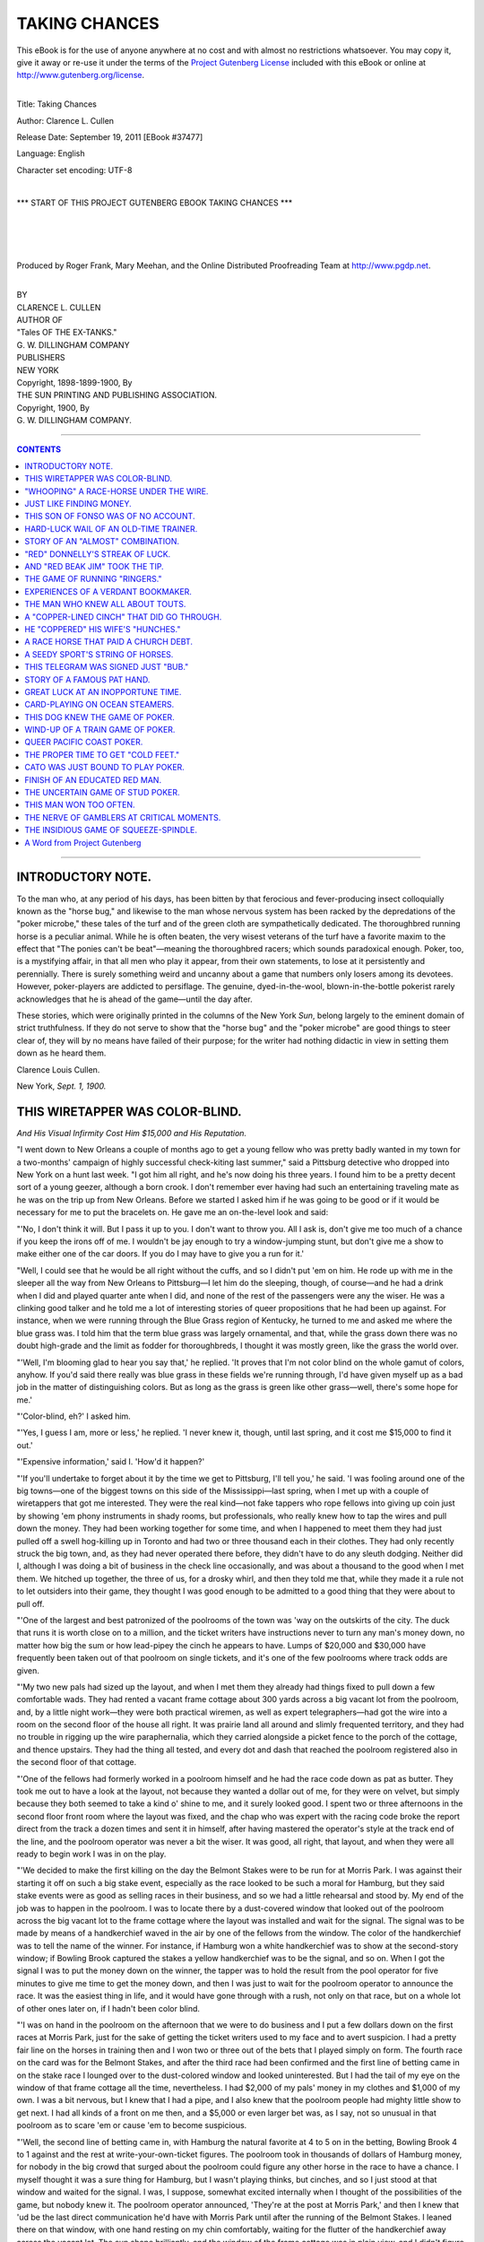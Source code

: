 .. -*- encoding: utf-8 -*-

.. meta::
   :PG.Id: 37477
   :PG.Title: Taking Chances
   :PG.Released: 2011-09-19
   :PG.Rights: Public Domain
   :PG.Producer: Roger Frank
   :PG.Producer: Mary Meehan
   :PG.Producer: the Online Distributed Proofreading Team at http://www.pgdp.net
   :PG.Credits:
   :DC.Creator: Clarence L. Cullen
   :MARCREL.ill:
   :DC.Title: Taking Chances
   :DC.Language: en
   :DC.Created: 1898

.. role:: small-caps
   :class: small-caps

==============
TAKING CHANCES
==============

.. _pg-header:

.. container:: pgheader language-en

   .. style:: paragraph
      :class: noindent

   This eBook is for the use of anyone anywhere at no cost and with
   almost no restrictions whatsoever. You may copy it, give it away or
   re-use it under the terms of the `Project Gutenberg License`_
   included with this eBook or online at
   http://www.gutenberg.org/license.

   

   |

   .. _pg-machine-header:

   .. container::

      Title: Taking Chances
      
      Author: Clarence L. Cullen
      
      Release Date: September 19, 2011 [EBook #37477]
      
      Language: English
      
      Character set encoding: UTF-8

      |

      .. _pg-start-line:

      \*\*\* START OF THIS PROJECT GUTENBERG EBOOK TAKING CHANCES \*\*\*

   |
   |
   |
   |

   .. _pg-produced-by:

   .. container::

      Produced by Roger Frank, Mary Meehan, and the Online Distributed Proofreading Team at http://www.pgdp.net.

      |

      


.. class:: center x-large

   | BY
   | CLARENCE L. CULLEN

.. class:: center large

   | AUTHOR OF
   | "Tales OF THE EX-TANKS."

   | G. W. DILLINGHAM COMPANY
   | PUBLISHERS
   | NEW YORK

   | :small-caps:`Copyright, 1898-1899-1900, By`
   | THE SUN PRINTING AND PUBLISHING ASSOCIATION.

   | :small-caps:`Copyright, 1900, By`
   | G. W. DILLINGHAM COMPANY.


----

.. contents:: CONTENTS
  :depth: 1
  :backlinks: entry


----



INTRODUCTORY NOTE.
==================


To the man who, at any period of his days, has been
bitten by that ferocious and fever-producing insect colloquially
known as the "horse bug," and likewise to the
man whose nervous system has been racked by the depredations
of the "poker microbe," these tales of the turf
and of the green cloth are sympathetically dedicated. The
thoroughbred running horse is a peculiar animal. While
he is often beaten, the very wisest veterans of the turf
have a favorite maxim to the effect that "The ponies
can't be beat"—meaning the thoroughbred racers; which
sounds paradoxical enough. Poker, too, is a mystifying
affair, in that all men who play it appear, from their own
statements, to lose at it persistently and perennially.
There is surely something weird and uncanny about a
game that numbers only losers among its devotees. However,
poker-players are addicted to persiflage. The
genuine, dyed-in-the-wool, blown-in-the-bottle pokerist
rarely acknowledges that he is ahead of the game—until
the day after.

These stories, which were originally printed in the columns
of the New York *Sun*, belong largely to the eminent
domain of strict truthfulness. If they do not serve to
show that the "horse bug" and the "poker microbe"
are good things to steer clear of, they will by no means
have failed of their purpose; for the writer had nothing
didactic in view in setting them down as he heard them.

.. class:: right

:small-caps:`Clarence Louis Cullen`.

:small-caps:`New York`, *Sept. 1, 1900.*




THIS WIRETAPPER WAS COLOR-BLIND.
================================

.. class:: center

   | *And His Visual Infirmity Cost Him $15,000 and His Reputation.*


"I went down to New Orleans a couple of months ago
to get a young fellow who was pretty badly wanted in my
town for a two-months' campaign of highly successful
check-kiting last summer," said a Pittsburg detective
who dropped into New York on a hunt last week. "I
got him all right, and he's now doing his three years.
I found him to be a pretty decent sort of a young geezer,
although a born crook. I don't remember ever having
had such an entertaining traveling mate as he was on the
trip up from New Orleans. Before we started I asked
him if he was going to be good or if it would be necessary
for me to put the bracelets on. He gave me an on-the-level
look and said:

"'No, I don't think it will. But I pass it up to you.
I don't want to throw you. All I ask is, don't give me
too much of a chance if you keep the irons off of me. I
wouldn't be jay enough to try a window-jumping stunt,
but don't give me a show to make either one of the car
doors. If you do I may have to give you a run for it.'

"Well, I could see that he would be all right without
the cuffs, and so I didn't put 'em on him. He rode up with
me in the sleeper all the way from New Orleans to Pittsburg—I
let him do the sleeping, though, of course—and
he had a drink when I did and played quarter ante when
I did, and none of the rest of the passengers were any
the wiser. He was a clinking good talker and he told
me a lot of interesting stories of queer propositions that
he had been up against. For instance, when we were running
through the Blue Grass region of Kentucky, he
turned to me and asked me where the blue grass was.
I told him that the term blue grass was largely ornamental,
and that, while the grass down there was no
doubt high-grade and the limit as fodder for thoroughbreds,
I thought it was mostly green, like the grass the world
over.

"'Well, I'm blooming glad to hear you say that,' he
replied. 'It proves that I'm not color blind on the whole
gamut of colors, anyhow. If you'd said there really was
blue grass in these fields we're running through, I'd have
given myself up as a bad job in the matter of distinguishing
colors. But as long as the grass is green like other
grass—well, there's some hope for me.'

"'Color-blind, eh?' I asked him.

"'Yes, I guess I am, more or less,' he replied. 'I
never knew it, though, until last spring, and it cost me
$15,000 to find it out.'

"'Expensive information,' said I. 'How'd it happen?'

"'If you'll undertake to forget about it by the time
we get to Pittsburg, I'll tell you,' he said. 'I was fooling
around one of the big towns—one of the biggest
towns on this side of the Mississippi—last spring, when
I met up with a couple of wiretappers that got me interested.
They were the real kind—not fake tappers who
rope fellows into giving up coin just by showing 'em
phony instruments in shady rooms, but professionals, who
really knew how to tap the wires and pull down the
money. They had been working together for some time,
and when I happened to meet them they had just pulled
off a swell hog-killing up in Toronto and had two or three
thousand each in their clothes. They had only recently
struck the big town, and, as they had never operated there
before, they didn't have to do any sleuth dodging. Neither
did I, although I was doing a bit of business in the
check line occasionally, and was about a thousand to the
good when I met them. We hitched up together, the
three of us, for a drosky whirl, and then they told me
that, while they made it a rule not to let outsiders into
their game, they thought I was good enough to be admitted
to a good thing that they were about to pull off.

"'One of the largest and best patronized of the poolrooms
of the town was 'way on the outskirts of the city.
The duck that runs it is worth close on to a million, and
the ticket writers have instructions never to turn any
man's money down, no matter how big the sum or how
lead-pipey the cinch he appears to have. Lumps of
$20,000 and $30,000 have frequently been taken out of
that poolroom on single tickets, and it's one of the few
poolrooms where track odds are given.

"'My two new pals had sized up the layout, and when
I met them they already had things fixed to pull down a
few comfortable wads. They had rented a vacant frame
cottage about 300 yards across a big vacant lot from the
poolroom, and, by a little night work—they were both
practical wiremen, as well as expert telegraphers—had
got the wire into a room on the second floor of the house
all right. It was prairie land all around and slimly frequented
territory, and they had no trouble in rigging up
the wire paraphernalia, which they carried alongside a
picket fence to the porch of the cottage, and thence upstairs.
They had the thing all tested, and every dot and
dash that reached the poolroom registered also in the second
floor of that cottage.

"'One of the fellows had formerly worked in a poolroom
himself and he had the race code down as pat as
butter. They took me out to have a look at the layout, not
because they wanted a dollar out of me, for they were on
velvet, but simply because they both seemed to take a kind
o' shine to me, and it surely looked good. I spent two or
three afternoons in the second floor front room where the
layout was fixed, and the chap who was expert with the
racing code broke the report direct from the track a dozen
times and sent it in himself, after having mastered the
operator's style at the track end of the line, and the poolroom
operator was never a bit the wiser. It was good, all
right, that layout, and when they were all ready to begin
work I was in on the play.

"'We decided to make the first killing on the day the
Belmont Stakes were to be run for at Morris Park. I
was against their starting it off on such a big stake event,
especially as the race looked to be such a moral for Hamburg,
but they said stake events were as good as selling
races in their business, and so we had a little rehearsal
and stood by. My end of the job was to happen in the
poolroom. I was to locate there by a dust-covered window
that looked out of the poolroom across the big vacant lot
to the frame cottage where the layout was installed and
wait for the signal. The signal was to be made by means
of a handkerchief waved in the air by one of the fellows
from the window. The color of the handkerchief was to
tell the name of the winner. For instance, if Hamburg
won a white handkerchief was to show at the second-story
window; if Bowling Brook captured the stakes a
yellow handkerchief was to be the signal, and so on.
When I got the signal I was to put the money down on
the winner, the tapper was to hold the result from the
pool operator for five minutes to give me time to get the
money down, and then I was just to wait for the poolroom
operator to announce the race. It was the easiest
thing in life, and it would have gone through with a rush,
not only on that race, but on a whole lot of other ones
later on, if I hadn't been color blind.

"'I was on hand in the poolroom on the afternoon that
we were to do business and I put a few dollars down on
the first races at Morris Park, just for the sake of getting
the ticket writers used to my face and to avert suspicion.
I had a pretty fair line on the horses in training then and
I won two or three out of the bets that I played simply
on form. The fourth race on the card was for the Belmont
Stakes, and after the third race had been confirmed and
the first line of betting came in on the stake race I lounged
over to the dust-colored window and looked uninterested.
But I had the tail of my eye on the window of that frame
cottage all the time, nevertheless. I had $2,000 of my
pals' money in my clothes and $1,000 of my own. I was
a bit nervous, but I knew that I had a pipe, and I also
knew that the poolroom people had mighty little show to
get next. I had all kinds of a front on me then, and a
$5,000 or even larger bet was, as I say, not so unusual in
that poolroom as to scare 'em or cause 'em to become suspicious.

"'Well, the second line of betting came in, with Hamburg
the natural favorite at 4 to 5 on in the betting,
Bowling Brook 4 to 1 against and the rest at write-your-own-ticket
figures. The poolroom took in thousands of
dollars of Hamburg money, for nobody in the
big crowd that surged about the poolroom could figure
any other horse in the race to have a chance. I
myself thought it was a sure thing for Hamburg,
but I wasn't playing thinks, but cinches, and so I just
stood at that window and waited for the signal. I was, I
suppose, somewhat excited internally when I thought of
the possibilities of the game, but nobody knew it. The
poolroom operator announced, 'They're at the post at
Morris Park,' and then I knew that 'ud be the last direct
communication he'd have with Morris Park until after
the running of the Belmont Stakes. I leaned there on that
window, with one hand resting on my chin comfortably,
waiting for the flutter of the handkerchief away across the
vacant lot. The sun shone brilliantly, and the window of
the frame cottage was in plain view, and I didn't figure it
as among the possibilities that I could make a mistake.

"'Well, when the whole crowd in the poolroom had become
sort o' mute with expectancy and the betting at the
desk was almost over, I got the signal. It was the quickest
flash in the world, a white handkerchief, as I was perfectly
positive, nervously waved three times from the second-story
window of the frame cottage. I didn't see my
pal waving the handkerchief—only the flutter of the
white handkerchief which announced that Hamburg had
won. So, without any apparent excitement, but in the
laziest kind of a way in the world, I just yawned, stretched
my arms, and remarked to a few fellows standing nearby:

"'"What's the use of doping over the race. It's a pipe
for Hamburg. I'm going up and put a couple of thousand
on Hamburg."

"'So I walked up to the desk, passed over six $500 bills
and said "Hamburg." The ticket writer took the money
without any visible emotion and wrote me a ticket. Then
I walked out among the crowd to hear the calling off of
the race, which I knew would happen within three or four
minutes.

"'"They're off for the Belmont," the operator shouted
in about three minutes, and then said I to myself, "What
an exercise gallop for Hamburg! What a dead easy way
of picking up large pieces of money!"

"'I wasn't worried even a little bit when Bowling
Brook was 'way in the lead in the stretch.

"'Hamburg's just laying in a soft spot right there,
third, and when it comes to a drive, how cheap, he'll make
a crab like Bowling Brook look!

"'Then the operator, after the ten seconds' delay following
the announcement of the horses' positions in the
stretch, called out:

"'"Bowling Brook wins!"

"'Say, I'm not an excitable kind of a duck, nor dead
easy to keel over, but, on the level, my head went 'round
and I had to grip hold of a chair top when I heard that
announcement. I couldn't make it out. It seemed out of
the question. I knew that my two pals hadn't dumped me,
because hadn't I played $2,000 of their money? At first
I thought the operator made a mistake, and I waited with
a spark of hope for the confirmation of the race. The confirmation
came in. Bowling Brook had walked in, and
Hamburg had been disgracefully beaten.

"'An hour later I met my two pals downtown. They
greeted me with grins, and held out their hands for the
thousands.

"'"Thing didn't go through, did it?" I said to them.
"Where was the mistake, anyhow? What was the white
handkerchief—Hamburg's signal—waved for?"

"'They looked at me savagely. They were positive
that I had tricked them—that I had really played Bowling
Brook with the money and was holding it out on them.

"'"White handkerchief be blowed!" said the man
that had given the signal, pulling a light yellow handkerchief
from his pocket. "What color do you call this?"

"'Well, then I saw how the mistake had been made,
and that I had made it. In the brilliant sunshine I had
mistaken the light yellow handkerchief for a white one,
and it was up to me. They didn't give me a chance to get
in a word, though, for they believed, and believe yet, I
suppose, that I had thrown them, and they both hopped
me at once. I had to put up the fight of my life, but I
downed them both finally with the aid of a chair and a
spittoon, and got away. That's how I lost $15,000—counting
the winnings we'd have made had I played
Bowling Brook that time—by being color blind.'"




"WHOOPING" A RACE-HORSE UNDER THE WIRE.
=======================================

.. class:: center

   | *A Novel Method of Treating Sulky Thoroughbreds That Often Works Profitably.*


"I see they hollered an old skate home and got him
under the wire first by three lengths out at the Newport
merry-go-round the other day," said an old-time trainer
out at the Gravesend paddock. "Don't catch the meaning
of hollering a horse home? Well, it's scaring a
sulker pretty near out of his hide and hair and making
him run by sheer force of whoops let out altogether.
This nag, Kriss Kringle, that was hollered home at Newport
a few days ago, is a sulker from the foot-hills. He
was sold as an N. G. last year for $25, and at the beginning
of this season he prances in and wins nine or ten
straight races right off the reel at the Western tracks,
hopping over the best they've got out there. Then he
goes wrong, declines to crawl a yard, and is turned out.
They yank him into training again awhile back, put him
up against the best a-running on the other side of the
Alleghanies, and he makes 'em look like bull-pups one
day and the next he can't beat a fat man. He comes near
getting his people ruled off for in-and-out kidding, and
then, a couple of weeks ago, or maybe a bit less, he goes
out and chews up the track record, and gets within a second
of the world's record for the mile and three-eighths,
I believe it was.

"Then, Tuesday they have him in at a mile and a sixteenth,
with a real nippy field, as Western horses go. The
right people, knowing full well the old Springbok gelding's
propensities, shove their big coin in on him anyway,
and take a chance on him being unable to keep up
with a steam roller after his swell race a while before, and
the whole crowd fall into line and bet on Kringle until
the books give them the cold-storage countenance and
say, 'Nix, no more.' Then they get up into the stand
and around the finishing rail and they see the aged Kriss,
who's a rank favorite, begin like a land crab, when he
usually goes out from the jump and spread-eagles his
bunch. They begin the hard-luck moan when they see
the sour son of Springbok trailing along third in a field
of five, and they look into each other's mugs and chew
about being on a dead one. Turning into the stretch, the
old skate is a poor third, and stopping every minute, a
plain case of sulks, like he's put up so many times before.
The two in front of him have got it right between them,
when Kris comes along into the last sixteenth, still third
by a little bit, and then the gang let out in one whoop
and holler that could be heard four miles. It's 'Wowee!
come on here, ye danged old buck-jumper!' and
'Whoop-la! you Kringle!' from nearly every one of the
thousand leather lungs in the stand and up against the
rail, and the surly old rogue pins his ears forward and
hears the yelp. Then it's all off. The old $25 cast-off
jumps out like a scared rabbit at the sixteenth-pole. The
nearer he gets to the stand the louder the yelping hits him
and the bigger he strides; and he collars the two in front
of him as if they were munching carrots in their stalls,
and romps under the string three lengths to the good.
That's what hollering a horse home means. It's a game
that can only be worked on sulkers. The yelling scares
the sulker into running, whereas it's liable to make a good-dispositioned
horse stop as if sand-bagged.

"I've seen the holler-'em-in gag worked often at both
the legitimate and the outlaw tracks, and for big money.
One of the biggest hog-slaughterings that was ever made
at the game was when an Iroquois nag, a six-year-old
gelding named McKeever, turned a rank outsider trick at
Alexander Island, Va., in 1895. The boys that knew what
was going to happen that time surely did buy it by the
basketful for a long time afterward. McKeever was
worth about $2 in his latter career, and not a whole lot
more at any stage of the game, according to my way of
sizing 'em. As a five and six-year-old, he couldn't even
make the doped outlaws think they were in a race, but
his people kept him plugging away on the chance that
some day or other he might pick up some of the spirit of
his sire, the royal Iroquois, and pay for his oats and
rubbing, anyhow. When he was brought to Alexander
Island in the spring of '95, and tried out it was seen that
he was just the same old truck-mule. One morning,
after he'd been beaten a number of times by several Philadelphia
blocks, when at 100 to 1 or so in the books, his
owner had him out for a bit of a canter around the ring,
with a 140-pound stable boy on him. A lot of stable boys
and rail birds were scattered all around the infield, assembled
in groups at intervals of 100 feet or so, chewing
grass and watching the horses at their morning work.
This old McKeever starts around the course as if he's
doing a sleep-walking stunt. The boy gives him the
goad and the bat, but it's no good. McKeever sticks to
his caterpillar gait, and his owner leans against the rail
with a watch in his mitt and mumbles unholy things
about the skate. There's a laugh among the stable boys
and the rail birds as McKeever goes gallumphing around.
Then a stable lad that's got a bit of Indian in him leans
over the rail just as McKeever's coming down, and lets
out a whoop that can be heard across the Potomac. McKeever
gives a jump, and away he goes like the wind.
It looks so funny to the rail birds along the line that
they all take up the yelp, and McKeever jumps out faster
at every shout. He gets to going like a real, sure-enough
race horse by the time he has made the circuit once, and
he keeps right on. The owner gets next to it that it's
the shouting that's keeping the old plug on the go, and
he waves his arms and passes the word along for the
boys to keep it up. McKeever does six furlongs in 1:14
with the assistance of the hollering, and the owner takes
him off the track, gives him a look-over and some extra
attention, and smiles to himself.

"Then he pushes McKeever into a six-and-half furlong
race on the following day. He stations about twenty
or twenty-five rail birds, all of 'em stable boys out of
a job, in the infield, and hands them out their yelling instructions.
McKeever is up against one of the best fields
of sprinters at the track, and he goes to the post at 30
to 1 and sticks at that. His owner puts a large
number of his pals next to what's going to happen,
and not a man of them plays the good thing at the
track. They have their coin telegraphed in bundles
to the poolrooms all over the country. McKeever
gets out in front, and he hasn't made more than
a dozen jumps before one of the kids inside the rail
throws a whoop that makes the people in the stand put
their hands to their ears. McKeever gives a swerve and
a side step, and away he goes like the Empire State express.
A hundred feet further, when he's four
lengths in the lead, and the others, including the even
money shot, nowhere, a couple more rail birds shoot out
another double-jointed yell, and McKeever jumps out
again like an ice-yacht. He gets the holler at every 100
feet of his journey, the rail birds not taking any chances
on his stopping, although after the first furlong he is six
lengths to the good, and the result is that McKeever simply
buck-jumps in, pulled double, with eight lengths of
open daylight between him and the even money shot. The
owner looks sad, like a man who hasn't put a dollar down,
and says real hard things to McKeever when the horse
is being led to his stable. When he gets him inside his
stall, though, the hugs and loaf sugar that fall McKeever's
way are a heap. The old-time poolroom people
will tell you yet how they had to turn the box, a good
many of 'em, the day that McKeever was hollered home
at old Alexander Island.

"And, talking about Alexander Island, there were
some funny ones yanked off over there, sure enough,
some of them almost as funny as a few that happened over
in New York at the legit tracks this passing season.
Without hurling out any names, I'll just tell you of how
a plunger who has been a good deal talked about this
year, on account of his big winnings, got the dump-and-the-ditch
at the hands of a poor-but-honest-not owner at
Alexander Island in the same year of 1895. This plunger
wasn't such a calcined tamale in those days as he is now,
but he was some few, and he generally had enough up
his sleeve in order to keep him in cigarettes and peanuts;
which is to say that he had a winning way about him,
and access to everything that was doing at that outlaw
track. He dealt in jockeys quite a lot, giving them their
figure with a slight scaling down, according to his own
idea of what was coming to them for being kind to him.
He was wise and he was haughty, and toward the wind-up
of that Alexander Island season he fell into the notion,
apparently, that things had to be done his way or the
kickers fade out of the game.

"This poor owner that I'm talking about went on to
Alexander Island with an ordinary bunch of sprinters, all
except one filly, that was real good, but a bit high in
flesh, and not ripe. It was a filly that could as a matter
of fact beat anything at the track, being right and on
edge, and she had the additional advantage of not being
known all about. The poor owner has his own boy
along with him, and he's pretty hard up. He sticks this
filly in a six-furlong event, with the idea of really going
after the purse, which he requires for expenses. He
knows that the filly isn't right, but he dopes it that she
can beat the lot pitted against her, anyhow, and he really
means her to win. He tells his boy to take her right out
in front and get as good a lead as he can, so that in case
her flesh stops her the rest'll never be able to get near
her. That's the arrangement right up until post time.
The filly—well, suppose we call her Juliet—is not very
well known at Alexander Island, and she has 5 to 1
against her.

"Now, it happens that this plunger knows all about
Juliet being, as I say, a pretty fast proposition, but he
doesn't think she can win in her condition, and, anyhow,
he has something doing on another one in the race; he has
so much doing in the race, in fact, that all the rest of 'em,
except Juliet, are dead to the one he has picked to play.
The plunger digs up the owner of Juliet and says to him:

"'My son, your baby won't do to-day.'

"'She'll make a stab, though,' said the owner. 'I need
the cush, being several shy of paying my feed bills. The
game has been throwing me lately. She's going to try.'

"'You need the purse, hey?' said the plunger. 'That's
not much money. Only $200, ain't it? How'd $500
do?'

"'Spot coin?' asks the impecunious owner.

"'Spot coin after my weanling gets the money.'

"'You're on,' says the poor-but-honest-not owner.
'I'm not any more phony than my neighbors, but it's a
case of real dig with me just now. Juliet'll finish in the
ruck. Are you cinchy about the one you've got turning
the trick?'

"'It's like getting money in a letter,' says the plunger.

"'All right,' says the poor owner, 'you can walk
around to my stall and push me the five centuries after
they're in.'

"The poor owner saw his boy, and Juliet's head was
yanked off, with the boy's toes tickling her ears. She
could have won in a walk, short of work as she was, but
the boy had a biceps, and he held her down so that the
plunger's good thing went through all right.

"After the race the plunger, who had made a great
big thing out of it, hunted up the poor owner and beefed
about the $500. He said that he hadn't been able to get
as much money on his good one as he had expected and
asked the poor owner to compromise for $300. The
plunger's poor mouth doesn't tickle the poor owner a
little bit, but he is a pretty foxy piece of work himself,
and he takes the three hundred without letting on a particle
that he thinks it a cheap gag. The plunger goes
away thinking he has the poor owner on his staff for
good, and the poor owner makes sundry and divers resolutions
within himself, to the general effect that the next
time he does business with that plunger he'll know it.

"Well, the poor owner doesn't race his good filly again
for a couple of weeks, and all the time she's getting good.
He gives her her work at about 3 o'clock every morning,
in the dreamy dawn, so that nobody gets onto it just how
good she is getting. He shoots her in about two weeks
after he has been dickered down by the plunger. He
knows that she's going to win, and with his other skates
he has picked up nearly a thousand wherewith to play
the Juliet girl to win. On the day before the race the
plunger comes to him again.

"'I see you've got that nice little girl of yours in to-morrow,'
he says. 'How good is she?'

"'She's got a show for the big end of it,' says the poor
owner.

"'Um,' says the plunger. 'Well, she'll only be at 5 to
1, whereas I've got a cinch in that that'll be as good as
15 to 1. Do you think we can do a little business?'

"'On a strictly pay-in-advance basis, yes,' says the
poor owner, chewing a straw. 'Maybe I'll be able to see
my way to delivering the goods for a thousand down.
Otherwise I win.'

"The plunger made a terrific beef, and tried persuasiveness,
oiliness, bull-dozing the whole works, with the poor
owner.

"'Why,' he says, 'I can buy all the Juliets from here
to Kentucky and back for a thousand.'

"'Yes,' says the poor owner, 'but you can't shove a 15
to 1 shot through every day, either. Let's not talk about
it any more. You've got my terms. Thousand down,
right now, and Juliet will also ran. No thousand,
Juliet walks, and I'll get the coin anyhow by betting on
her.'

"He got the thousand two hours before the race was
run. The poor owner looked Juliet over, and called his
boy into a dark corner of the stable.

"'Take her out in front, son,' he said, 'and tow-rope
them. Don't let 'em get within a block of you. I'll send
your mother a couple o' hundred after you fetch her
home.'

"'She'd win with a dummy on her,' says the kid.

"Then the poor-but-honest-not owner takes the thousand
he already has in his kick, and the thousand the
beefing plunger has given him, and spraddles it all over
the United States on Juliet at from 5 to 7 to 1.

"Juliet wins by fourteen lengths, and the plunger,
with his mouth twitching, hunts up the owner of Juliet.
All he gets is a line of chile con carne conversation, and,
finally, a puck in the eye.

"'Do others or they'll do you' isn't the way they used
to teach it when I went to Sunday-school," concluded
the old-time trainer, "but there are occasions when the
rule just has to be twisted that way."




JUST LIKE FINDING MONEY.
========================

.. class:: center

   | *A Bottled-up Cinch That Came Off at One of the Chicago Tracks.*


"The first bet that I ever put down on a horse race,"
said a horse owner and trainer at an uptown café the other
night, "was on a horse that stood at 100 to 1 in the betting.
It was also the first race I ever saw run by thoroughbreds.
I was clerking in a Long Island City grocery
store for $8 a week at the time, and I didn't know a race-horse
from a ton of coal. I got a couple of my fingers
crushed between two salt fish boxes one morning, and I
had to lay off from work. I didn't want to hang around
my room, and didn't know what to do with myself, and
so when a no-account young fellow I knew suggested that
I go over with him to Monmouth Park and have a look at
the races, I fell in with the proposition. Besides the
remains of my previous week's pay, about $3, I had $20
saved up out of my wages, and I kept this in one $20 note
in my inside vest pocket. After paying for round-trip
tickets for my friend and myself, and for two tickets of
admission to the race grounds, I was practically broke
with the exception of a few cents, for I didn't count the
$20 as available assets. I intended to hang on to that unbroken.
Well, I found that all my sporty friend wanted
of me was to have me pay his way on the train and into
the grounds, for he promptly lost me as soon as we got
by the gate. I felt pretty sore at this treatment, not that I
wanted his help, for I hadn't the least idea of doing any
betting with my savings, but I didn't cotton to the notion
of being played for a good thing and then thrown that
way.

"I walked around among the crowd with my hands in
my pockets, wondering a good deal over the dope talk
of the ducks that knew all about the horses and their preferred
weights, distances, riders, and so on; it was all
Greek to me then. Finally I was shouldered and jostled
into the betting ring. It wasn't long before I began to
rubberneck at the prices laid against the horses on the
bookies' blackboards. Although I didn't know anything
about the nags then, I found out afterward, when I had
made a study of the game and got a little next to it, that
this race I made my first bet on was composed of a cheap
mess of fourteen selling platers. They were at all kinds
of prices, from 4 to 5 on to 100 to 1 against. The latter
price was laid about three of 'em. I didn't exactly understand
what the 100 to 1 meant, and so I asked a fellow
standing near by to explain it. He looked me over out of
the slants of his lamps, thinking, probably, that I was
stringing him. When he saw that I was a green one he
told me that the 100 to 1 meant that if a 100 to 1 shot won
that I had put a dollar on I'd be $100 ahead of the game.
This looked pretty good to me. I didn't know anything
about horse form or horse quality then, and I thought that
one of 'em had just as much chance as another to win.
So I picked out the 100 to 1 shot whose name I liked best
and elbowed my way up to a booky's stand to put a dollar
down on it, holding my $20 bill tightly gripped in my
hand. I passed the twenty up to the bookmaker—he went
broke, and has been a dead 'un for a good many years
now—and said:

"'Give me a dollar's worth of that fourth horse from
the top—that one with the 100 to 1 chalked before his
name.'

"The booky looked down at me contemptuously, without
accepting the twenty I proffered him, and said:

"'I don't want no dollar bets.'

"Well, this made me feel pretty cheap, especially as all
of the ducks back of me, waiting to pass up their fifties
and hundreds gave me the laugh. I didn't like to be shown
up in that public way. I was just as sore at that time
about being made to look like thirty cents as I am to-day.
So I did a bit of lightning thinking. 'Twenty's a big
bunch to me,' I thought, 'and I've had to hop out of bed
at half past 3 in the morning to go to meat market a good
many times to get it together; but I'll be hanged if I'm
going to let this fellow get away with his idea of making
me look small, even if I haven't got a show on earth.' So
I passed the bill up to him again, saying:

"'All right, there, billionaire. Just gimme $20 worth
of that fourth horse from the top, with 100 to 1 chalked
before his name.'

"I was chagrined to find that this strong play didn't
help me a little bit. The booky only grinned as he chanted,
'Two thousand dollars to $20 on the fourth one from the
top,' and the chap that wrote me the ticket grinned back
at him, and the crowd behind me again gave me the
hoarse hoot, loud and long continued. I'll bet I was blushing
on the bottom of my feet when I snatched the ticket
and hurried away from that booky's stall, with the
chuckles of the hot-looking members ringing in my ears.
Well, my horse walked in.

"When I went to cash my ticket for $2,020 the booky
sized me up, with all kinds of wrath in his eyes.

"'A good make-up you've got for a Rube,' he said to
me. 'You're good. That's the most scientific commissioner
act I've seen pulled off up to date, and I've been
at this game ever since Hickory Jim was a two-year-old.'

"I didn't know what he was talking about. The word
commissioner was particularly mysterious to me, but I
wasn't going to let him put it on me again, and I like to
have drove him crazy with the slow grin I gave him. He
chucked the bundle of $2,020 at me, and I just walked
backward with it in my hands and grinning at him. He
was the maddest-looking man I ever saw, before or since.
I didn't go back to my grocery job, nor did I hop in and
slough off my $2,000 on a game I didn't know anything
about. I didn't play another horse that year, but went in
and made a study of the game, going to the tracks every
day to see 'em run and to think the whole institution over.
It has taken me all of the years that have passed since to
find out that the study of horse racing don't amount to a
row of spuds, that study doesn't beat the game. I simply
had a series of lucky plays after I figured it that I knew
all there was to be learned about horse racing, and those
plays put me on the velvet I've had to a greater or less
extent ever since. I don't often play them now—I've got
a fairly nifty string, and I run 'em and let the other fellows
do the guessing.

"What set me to thinking about this first play of mine
was a letter I received the other day from an owner, who's
racing his string down at New Orleans, about the win of
that plug Covington, Ky., the other day. The price laid
against Covington, Ky., was at first 150 to 1, and the
rail birds in the know battered it down to 60 to 1 at post
time, throwing all kinds of misery into the layers when
the plater romped in, after being practically left at the
post. My friend says in his letter that a big bookmaker
declined to take a dollar bet from one of the wise rail birds
on Covington, Ky., at 150 to 1, and that the young fellow
got chesty, dug into the pocket where he kept his silver,
found $2 in quarters and halves, and handed the $3 to
the bookie on Covington, Ky., to win. The layer took the
money and it cost him $450. The bookie, my friend writes
me, has been poked in the ribs over the thing by his fellow-layers
ever since.

"I don't often pay any attention to good things," continued
the turfman, "and it's rarer still that I am compelled
to regret my indifference to the bottled-up cinches,
but, in common with about 3,000 other people, I overlooked
a proposition at Lakeside last fall that caused me
several minutes' hard thinking. I didn't lose any money
over it, but it's hard to think of the inside chance I neglected
on that occasion to make an old-fashioned hog killing.
I had four or five of my three-year-olds out at Lakeside
and was pulling a purse down with 'em once in a
while, and depending on the purses to keep me even with
the game and strong for hay money. I wasn't doing any
betting; I took my confirmed indifference to good things
along with me to Chicago, and I think now, looking back
at the season, that I made a bit of a mistake in doing so,
for if there's any place in the country outside of the outlaw
tracks where good things do have a habit of going
through right often, then that place is Chicago. I didn't
profit by any of 'em that were made to stick last fall, however,
although I saw many a sure thing soaked down from
20 to 1 to 4 to 1 at post time, and then come in romping
with all the money. A lot of men I knew out at Lakeside—fellows
with small strings, none of which ever won or
got in the money—were on all kinds of velvet by giving
ear to the inside good things, but they didn't make me
jealous a little bit. I'm in the game for keeps, and that's
more than can be said for the good-thing players.

"Anyhow, for all that, I'm still regretting that I overlooked
this chance I'm speaking of. I was in a Dearborn
street hang-out for racing men one night, along toward
the wind-up of the racing season, when a boy came inside
and told me a man out at the front door wanted to see me.
I went out and found a drunken stable hand waiting for
me. He was employed as a general stable roustabout by
the owner of a California string, and I had befriended the
man in the paddock a few days before when he was engaged
in a rum fight with another stable hand. He was
getting the worst of the scrap when I stepped in and
pulled his antagonist off of him. It didn't amount to anything,
this, but the tank stable hand that was waiting for
me outside of the Dearborn street place in the rain seemed
to feel grateful to me for it.

"'Hello, Bill,' said I to him, 'what's up?'

"'Got fired this afternoon,' he replied.

"'Broke?' I asked him.

"'I didn't hunt you up to touch you, boss,' he said. 'I
got a good thing I want to give to you. You've been
square to me. The good thing's to come off to-morrow,
and nobody's on. I'm preaching on it because I've been
dropped from the track just for getting a skate on, and
because I want to put you next, that's been on the level
with me.'

"'You can pass me up,' I told the man. 'I don't play
the sure ones, you know.'

"'But this is ripe, and it's going to happen,' persisted
the man. 'It's a baby. It's a looloo. It's a cachuca. It's
that filly Mazie V. in the two-year-old race to-morrow.
You know who's stable she belongs in. I heard the chaw
about it this afternoon before I got fired, and they didn't
get on to it that I was listening. Mazie V.'s going to walk
in to-morrow. No dope, but she's fit. She worked three-quarters
in .15 flat early yesterday morning when nobody
was looking, and she's on edge. They're going to burn up
the books with it. I know that nobody can tout you, and
I'm not trying to tout you. But here's a chance, and I
came down to let you know.'

"Well, of course I had to thank the man, but I couldn't
help but grin at him at that.

"'How long have you been rubbing 'em down?' I
asked him.

"'I've been around the horses since I was ten years
old,' he replied.

"'And still so easy?' I couldn't help but say. 'Well,
I won't say anything of what you've told me so as to queer
the price, if there's any play on Mazie V., but, of course,
as for myself, I pass it up; thanks all the same to you.
Need any money?'

"No, he didn't want any money, he said. He had
simply hunted me up to put me on to one of the best
things of the meeting, and he shambled off.

"When the books opened for that two-year-old race
the next day, Mazie V., a clean-limbed filly that had never
shown a particle of class, opened up the rank outsider in a
big field, which included some very fairish two-year-olds.
I looked the books over, not because I was betting, but
just out of habit, and I saw that every nag in the race was
being played but Mazie V., the 150 to 1 shot.

"'If they're going to burn the bookies out on Mazie
V., I thought, amusedly, 'it's a wonder the stable connections
don't take some of this good 150 to 1.'

"As I was thinking this over, the ex-stableman who
had hunted me up with the Mazie V. good thing the night
before plucked me by the sleeve. He was several times
as drunk as an owl, and I didn't care to talk with him.

"'Are you down?' he asked me, lurching. 'Because 'f
you ain't, you're campin' out, an' that's all there is to it.'

"'Go and take a sleep,' I told him, and passed on. But
he didn't want any sleep. Instead, he drunkenly mounted
a box that he found in the betting ring, and started to
make an address to the hustling bettors.

"'Hey!' he shouted, 'if you mugs want to git aboard
for the barbecue, play Mazie V. She's going to be cut
loose. She's a 1 to 10 chance. She's going through. It's a
cinch.'

"The crowd guyed him.

"'It's so good,' shouted the poor devil, 'that I just
put the last $8 I got on earth on her to win—not to show,
but to win. Hey! I'm not touting. I'm trying to give you
all a win-out chance. You needn't think because I ain't
togged out that I'm a dead one on this. Even if I have got
a load along, why'——

"Just then somebody, probably an interested party,
kicked the box from under the man and he went sprawling.
That closed him up. The crowd roared, but not a
man in the gang, of course, put down a dollar on Mazie
V. If any of the pikers had even a dream of doing such a
thing the stable hand's drunken recommendation of the
filly switched them off. Just before the horses went to the
post the $5 bills of people that weren't pikers, but stable
connections, went into the ring in such quantities on
Mazie V. that she closed at 100 to 1 in a few of the books,
and at much smaller figures in most of the others.

"Well, the way that little filly Mazie V. put it all over
her field was something ridiculous. The race was something
easy for her. There was nothing to it but Mazie V.
She got away from the post almost dead last, and then
picked up her horses at leisure, revelling in the heavy going,
and, loping up in the last sixteenth, walked in with
daylight between her and the favorite. It was one of the
killings of the Chicago racing season, and the books were
soaked to over $20,000 on $5 bets.

"'That certainly is hard money to lose, to say the least,'
I heard poor Mike Dwyer mumble on the day that he took
1 to 15 on Hanover, putting down $45,000 to win $3,000,
and Hanover got himself disgracefully beaten by Laggard.
And that's what I think about that Mazie V. good
thing—hard money not to have won."




THIS SON OF FONSO WAS OF NO ACCOUNT.
====================================

.. class:: center

   | *But When He Did Take It Into His Head to Run One Day, the Bookmakers Were Damaged.*


An old-time trainer, who is trying out a bunch of
yearlings and keeping up a lot of old campaigners out at
the old Ivy City track near Washington, was chewing
wisps of hay the other afternoon and thinking aloud.

"One of the things that I can't exactly figure out," said
he, "is whether I'm a ringer-worker or on the level. That
proposition has been bothering me a heap in the middle of
nights right along since the fall of '87. I got into the center
of a game then that has kept me apologizing to myself
ever since. And, then, again, that plug wasn't a sure-enough
proper ringer. And I didn't put him over the
plate, either. My end of it was only to cop out a few,
and all I had to do was to——

"Well, anyhow, I went down to a yearling sale in Kentucky
for the man I was training for in 1885. There were
some Fonso bull-pups to be auctioned off, and the boss
wanted a Fonso or two. You remember Fonso, don't you?
He's the old nag, a great one in his times, who got the
blue ribbon only the other day at the age of twenty-three
for being still the finest specimen of a thoroughbred in
Kentucky. The boss wanted a couple of Fonsos and I
went after them. I got him two and myself one. The one
I got was the worst-looking he-scrag that ever wore
hoofs. He was out of a good mare, but he upset all the
calculations of breeding. He was the worst seed in looks
that ever I clapped my eyes on; and I've been fooling
with yearlings for a quarter of a century. He was an
angular swayback, leggy, low-spirited, thick-headed, and
as fast as a caterpillar. Yet I bought him. I didn't expect
ever to make anything out of him, but I was pretty
flush then, and I didn't want to see a Fonso pulling a dray
if there was a chance in a thousand of making anything
out of him. That colt was a joke. The whole crowd gave
him the hoot when he was led into the auction ring, and I
couldn't hold down a grin myself when I sized up the poor
mutt of a camel, the worst libel on a great sire that ever
crawled into an auction ring for a bid. The whole gang
jeered me when I offered $100 for the skate. I didn't
blame 'em. But I led the colt out, put him in a stall, and
then went back to the sale. I got two high-grade Fonsos
for my boss, and they won themselves out for him twenty
times over in the next three years. But they don't figure
in this story.

"I went at my freak Fonso right away to see if anything
could be done with him. I devoted more time to that
one than I did to any of my two-year-olds or three-year-olds
in training, hoping that he might have something up
his sleeve and that it could be dug out of him with careful
handling. It was no go. I couldn't get him to do a quarter
in better than 35 seconds. Bat or steel had no effect on
him. He had a hide like a rhinoceros, and he made the
exercise boys weary. Here was a colt born a Fonso, out
of a mare that had been of stake class when in training,
that was no better than a truck-horse, and at the end of
two weeks I gave him up. A circus came along to Lexington,
where I had my string, and with the circus, in
charge of the performing horses, was an old trainer friend
of mine from the St. Louis track who had been chased
into the show business by a long run of hard luck. I took
him out to look over my bunch, and when he came to the
Fonso colt he laughed.

"'Where did you get that world-beater?' he asked me.

"'Oh, that's a Fonso colt that I picked up down the line
at a sale a while back,' I told him.

"He didn't exactly call me a liar, but he looked as if he
wanted to. Then I told him all about the colt. Like most
trainers, he had the blood and breeding bug pretty bad
under his bonnet, and he tried to throw it into me that I
wasn't giving the colt a fair shake. Told me a lot of stuff
that I already knew about some great racehorses that
couldn't get out of their own way as yearlings, and tried
to convince me that this Fonso thing of mine was liable
to fool me up a whole lot as a two-year-old.

"'Well, he doesn't get oats at my expense until he's
ready to race,' said I. 'If you think his chances at next
year's stakes are so devilish big, he's yours for a quarter
of a hundred.'

"'I've got you,' said my friend with the show. 'I'll
take him along, anyhow. It's worth that much to a man
to be able to say to himself as he smokes his pipe after
his work's done that he's got a Fonso colt of his own. And
I'll bet you an even $100 that I get one race out of that
swayback, anyhow, before he's two years older.'

"I didn't take him. I was disgusted with my hundred
dollars' worth of Fonso, and I was glad to get the $25
that my friend in the show business gave me for him. He
took the mutt away with the show, and I forgot all about
that sentimental purchase of mine for a couple of years.

"I hadn't any killing luck during those two years. In
fact, the game went against me pretty strong. Most of the
string that I had in training went wrong or showed themselves
platers, and when the boss decided to quit racing I
was up against it completely. I had two or three platers
of my own that made their oats money and a little more,
and these I raced on the St. Louis track, pulling down a
purse once in a while, and getting second money often
enough to keep me in coffee and sinkers. When the St.
Louis game closed down at the end of September, a number
of us that had small strings struck out for the bush-meetings
in nearby States. I shipped my three to a metropolis
on the banks of the Missouri River where a State
fair was about to be held and where $200 purses were offered
for running races. I figured my three lobsters to be
as good as any for the bush-meetings, and I calculated on
getting one or two of the purses at this State Fair.

"I got into the town—they call it a city out there—with
my horses three days before the State Fair was to
begin. On the day that I got there a circus that had been
exhibiting in the town for two days wound up its season
and started East for its winter quarters. I saw the
boarded-up wagons passing through the streets on their
way to the freight depot. I was watching the dead procession
when my circus friend, the man on whom I had
worked off my no-account Fonso colt, picked me out of
the crowd and came up to me. The circus moving out
was the one he had been attached to when last I saw him
and sold him the colt.

"'Hello,' said I, 'how many stakes have you pulled
down with that one up to date?'

"He dug his hands into his pockets and grinned but
made no reply.

"'Have you still got that colt?' I asked him.

"'Yep,' said he.

"'Going to take him along with you to the show's winter
headquarters?' I inquired.

"'Sh-sh-sh!' said he. 'I'm not going along with the
show. I quit 'em here. Season's over. I've got some business
here next week, anyhow. I'm going to race that
Fonso on the Uncle Tom circuit, beginning with the State
Fair here.'

"Of course, I couldn't do anything else but prod him,
and I did.

"'Fact,' said he, seriously. 'Got him entered in the
first race on the card—mile.'

"'I've got one in that myself,' I told him. 'Shall we
fix it up between us?' I added, just for fun.

"'You might do worse, at that,' said he, sizing me up
out of the tail of his eye. 'I'm going to win in a walk.'

"Then I hooted him a good deal more, of course. He
let me get through, and he then took me off into a corner
and told me some things.

"'That plug like to have broken my heart ever since I
got him,' he said. 'I've had him in four or five times already
at the bush meetings, but he was never one, two,
three, until the last time, when he took it into his head to
run when they got into the stretch and was only beaten
a nose by a pretty fair bush plug. This was two months
ago. The trouble with this Fonso colt you sawed off
on me is that he's a sulker. He's got the speed in his
crazy-shaped bones, but he won't let it out. Well, between
you and me—and I put you next because I know you
want a dollar or so as bad as I do—I'm confident that
with a douse out of a pail and a bit of a punch with a
needle just before post time, he can beat anything out this
way. He's out at the Fair grounds now, and I worked
him a mile in .48 this morning. He roars like a blast
furnace, but his wind is all right, nevertheless. He's still
as ugly as ever, if not uglier. I put you next, because it
might be a good thing for you to scratch your nag out of
that first race and cotton to your cast-off. There'll be a
big price on account of his wheezing and his ragged
looks.'

"'How did you enter him?' I asked. 'As a Fonso?'

"'Not on your natural,' said he. 'Any old thing's
eligible, and I simply told 'em I didn't know the mutt's
breeding, that I had him along with me in the show, and
just had an idea he might run a little.'

"Well, son, the winter was beginning to loom up, and
I wasn't ulstered and swaddled out for it. I went out to
the Fair grounds with my friend and looked over the
Fonso freak. My friend called him Star Boarder, because
he'd been eating circus oats and hay for two years without
ever doing a lick of work to pay for his fodder. The
colt had, of course, filled out and lengthened, but he was
still as homely a beast ever I clapped an eye on. We
had him led out on the six-furlong track, and an exercise
boy who weighed about 145 pounds took him over the
course at top speed. The nag did it in 1.21, and the
performance tickled me. The colt had a crazy, jerky, uneven
stride, and seemed to go sideways, but he certainly
got over the ground lively with that weight up. I saw
the chance, and I needed the coin.

"'Can he keep that gait up for the mile?' I asked his
owner.

"'He wants four miles,' he replied. 'His roaring is
a bluff.'

"'Count me in, then,' said I. 'He'll walk in that
race. I'll scratch mine out.'

"We went along the line and looked over the other
horses, especially the twelve that were entered for that
first race, and, although there were some good-lookers in
the bunch, they had been campaigned heavily for months,
and were a jaded lot. I scratched my pretty fair horse
out of that first race. Then I sold the poorest nag of my
three platers to a banker in town for a stylish saddle
horse. Got $400 for him. I wanted the money for betting
purposes.

"There was a big crowd out at the Fair grounds on
the day the racing began. Four books were on, all of
them run by representatives of big gambling houses in
town. My friend had the Fonso colt taken out of his
stall and slowly trotted around the track about three-quarters
of an hour before the first race, that in which
the horse was entered. The gathering crowd in the
stand laughed over the horse's awkward, climbing gait
and clumsy appearance. That's what we wanted 'em to
do. We wanted the price, or the horse would have been
kept in his stall.

"Only seven of the field originally entered for the race
went to the post. Now, I didn't have anything to do
with conditioning Star Boarder, and I never belonged to
the syringe gang, anyhow; I kept strictly away from the
paddock and the barns before the race, because I didn't
want to see anything. But the way that Fonso colt, with
all his clumsiness, held his head up and pranced around
as he was going to the post, with a pretty fair boy that
I brought along with me from St. Louis on his back, by
the way, was certainly great. Dope makes a horse about
as perky as three drinks of whisky makes a man who's
been off the booze for a long while. The trouble is that the
dope doesn't last so long in a horse as it does in a man,
and I was pretty anxious for a prompt start, so that the
dope in this homely cast-off of mine wouldn't die out.

"The betting on Star Boarder opened at 15, 6, and 3.
There was an even-money favorite, a horse that had pulled
down a number of mile purses at St. Louis, a 2 to 1
shot, and the others slid up to the nag my friend and I
wanted to have win; Star Boarder being the rank
outsider at 15 to 1. I put my $400 down on him with the
four booked all three ways, $200 to win, $100 for the
place, and $100 to show. In the morning my friend
handed me $200 of his savings from the circus business
to bet. I played his coin $100 to win and $100 a place.
I had hardly got the money down before I heard a big
whoop of laughter from the stand, and I rushed out to see
what was the matter. Star Boarder was running away.
There had been a false break, and the fool plug had kept
right on going. He had a mouth like forged steel, and the
boy couldn't do anything with him. I stood and damned
Fonso and all his tribe to the last generation, and I could
see my friend in the paddock shaking his fist and grinding
his teeth.

"'Oh, well,' said I to myself, 'it's all off, and it serves
you bully good and right for not racing your own plugs
and letting these con and dope grafts go to the devil.'

"The horse went the full length of the course before
he was pulled up, and then he was roaring and wheezing
like a sea-lion. The crowd laughed, and the books gave
the post-time bettors all the 60 to 1 against Star Boarder
that they wanted—which, of course, was none.

"I went back to the paddock then, while the horses
were gyrating at the post, and found the brute's owner.
I laid him open.

"'To blazes with casting up!' he said. 'Isn't the
last of my cush on the skate, too?'

"I felt like ten cents' worth of dog's meat when I
slunk back to the stand to see 'em get off. After fifteen
minutes' delay at the post—the starter was a farmer—and
Star Boarder blowing like a sand-blast and the foam
standing all over him from that little six-furlong sprint,
away they went in a line, Star Boarder in the lead! Star
Boarder at the quarter by a length! Star Boarder at the
half by a length! Star Boarder at the three-quarters by
two lengths! Star Boarder in the stretch by three lengths!
And if that dog-goned, knock-kneed, bone-spavined, no-account
maiden Fonso colt didn't just buck-jump under
the wire by six clear lengths of open daylight, you can feed
me hay and carrots until the next spring meeting and I'll
only say thank you kindly, sir!

"I can't, as I say, make out whether that was a case of
ringing or not. Anyhow, it was up to the State fair people
to make the holler if any was coming, wasn't it? They
didn't. The Rube bookmakers did, but they weren't sustained,
and they had to dive into their satchels. Star
Boarder is over in Anne Arundel County, Maryland, to-day,
pulling an old lady around in a phaeton, and still
holding down the distinction of being the homeliest son of
one of the handsomest sires in the history of the American
stud."




HARD-LUCK WAIL OF AN OLD-TIME TRAINER.
======================================

.. class:: center

   | *He Salts a 100 to 1 Shot Away for a Good Thing and Is Steered Off.*


"Washington, as I remember it, was a pretty nice
old jogger of a town," said an old-time trainer who got
in at Bennings, the race-track near Washington, a few
days ago with a well-known string of horses in preparation
for the spring meeting there. "I'd like to have a
look at it again by daylight. Got in this time after dark
and came right out here before sunrise. First time
I'd hit Washington for five years—since the fall meeting
at St. Asaph in 1894. I surely would like to have
another look around Washington. But I guess I'll have
to pass it up. I'm not hunting for bother nowadays."

The paddock in which he stood is only a few minutes'
run by train from Washington. It seemed odd, therefore,
that he did not step on a train and run over to Washington,
since, as he said, he hankered for another sight
of it. He was asked about this:

"Well," he replied, "I'm waiting for five fellows that I
used to know over in Washington to die. When they've all
cashed in, maybe I'll have a chance to look around Washington
again. But I understand that they're all alive
and on edge now, and I don't exactly feel like running
into them. I know that I'd never be able to square myself
for a thing that happened down at St. Asaph during
that fall meeting in 1894, so what's the use of stacking
up against the bunch and wasting wind?

"I had a small string of dead ones at that St. Asaph
meeting. I didn't get oats money out of them. That
year was the frost of my life, anyhow. I started
in around the New York tracks in the spring with
a bundle of three thousand or so that I had hauled
down by backing 'em out on the coast during the winter
meeting, and I began to melt before the leaves commenced
to show up on the trees. There was nothing doing for me.
I couldn't get down right. Nearly a dozen good things
that pals of mine with strings had got into the pink
of it to send over the plate at long prices wound up
among the also rans and the crimp those things took in
my wad was something ridiculous. I only handled a few
horses during the summer meetings that year on the
metropolitan tracks. They were all crabs and did no
good. So I had to plug along by shying a ten or twenty
into the ring when I heard of something that looked nice.
I couldn't even make this clubbing game go through.
The books got two out of three of my slips of the green,
and I got to wondering how it would feel to drive a
truck. They certainly had me down that year.

"When the fall meeting at Morris Park wound up
I had $200 and a headache. I was figuring on how I
could take this down to the winter meetings in the South
and run it up to something worth while, when the owner
of the bunch of dead ones I spoke of came along and
asked me to take 'em down to St. Asaph and try to get
a race or two out of them. I knew they were lobsters,
all of these horses, and I was ugly enough to tell the
owner that when I wanted a job handling cattle I'd go
down to West street and get one, with a sea voyage to
Glasgow or London thrown in. There wasn't a horse in
the lot that could beat my old aunt in Ireland over the plate
for money or marbles; but I decided to take them down
to St. Asaph anyhow, just for the sake of keeping on the
inside of the game and finding out if there was anything
going on that would enable me to run that small shoestring
of mine into a tannery. So I took them down to
that Virginia clay course across the Potomac and fixed
them up the best I knew how. They wouldn't do. St.
Asaph was getting some good horses straight from the
Eastern tracks then and my platers were never in the
hunt—never one, two, six, in fact. Worse than that, the
books began taking my little $2 and $5 bets away from
me right from the getaway, and I could see a winter
ahead in New York with all the trimmings cut out. I
met a dozen or so of pretty square chaps in Washington,
business men that liked to see 'em run and that used
to ask me occasionally what I thought. I landed most
of them right on several dead good things without ever
getting a dollar on myself from want of nerve, my pile
was so low, and they made good, all right, when these
things went through. But I was bunking up with such
a hoodoo that I sloughed off even this rake-off, and when
the thing happened that I am going to tell you about
I only had $70 left out of the cozy cush I had started in
the season with.

"Now, I've been at this game, on both sides of the
fence, for more than twenty years, and, if any man is,
I'm dead next to the fact that the horse game is hard
and craggy. I never yet was guilty of looking upon the
running game as something easy. Yet I'm bound to admit
that I often get what you can call, if you want to, a
hunch on a horse. Something that a plug does in his
running, even if he doesn't get near the money, takes
my eye, and from thinking about it I get a hunch on
him. I don't get a hunch like this every day, or every
week or month, for that matter, but I've noticed that
these hunches of mine have gone through nine times
out of ten during the past twenty years or so. Well,
there was a horse called Jodan that had run in two or
three six-furlong sprints at Morris Park that fall, and
I had liked his work. He was out of the money in both
of those races, but I liked the way he went at his work.
That horse Jodan looked to me like he had it in him.
These two Morris Park races had been captured, one,
two, three by good ones, and I could see when I had a
chance to look Jodan over in his stall that he was short
of work. The string to which the horse belonged had
a poor trainer, and I knew that a good trainer could get
some six furlong races out of Jodan. I had a hunch on
Jodan, and I fixed it in my head that if ever the horse
got into the hands of a good trainer and was brought
around right for the six-furlong distance, he'd get a
piece of my money, no matter what company he was up
against.

"Well, along toward the close of the St. Asaph meeting
Jodan turned up at the track with another trainer
handling him—a man who had as good a knack of conditioning
horses as ever I met up with, and an old chum
of mine. I rubbed up with him before he had been on
the track fifteen minutes, and asked him what he was
going to do with Jodan.

"'I am going to try him out in the first three-quarter
event I can squeeze him into,' he told me, 'and I wouldn't
be surprised to see him get a piece of it. His right fore-leg
is a bit bum, but if it holds together I don't see
why the fellows I know shouldn't get a bite off a real
good thing in Jodan. He's got a turn of speed, and I've
got him dead right. The only thing that worries me is
that swollen knee, and I'm doing my best at patching
that up.'

"I told him of the hunch I'd had at Morris Park on
Jodan, and he told me to stay with it, and he'd attend
to his end of it to help me out.

"'There'll be all kinds of a price on him when I send
him to the pump,' he said, 'and I'll let you know in time
just how he is.'

"Well, that hunch just grew and grew on me. The
Washington chaps that I had met and pushed along with
the good things that I didn't have the sap to play myself
heard from me on the Jodan question. I told them
that I had him up my sleeve and to stand by. They had
never heard of the horse and they almost side-stepped
when I told 'em he was as good as any of them over a
three-quarter route—that he had never been got right.
There were a lot of six-furlongers down at St. Asaph
then that could negotiate the distance in .15 flat, and
they couldn't see where a horse that they had never heard
of had a look-in with that kind. I held my ground, however,
and they said that when it was to come off they'd
throw a little bit of a bet at the bird, just because I
said so.

"A couple of days later Jodan's name showed up
among the entries for a six-furlong sprint, and I had another
chaw with his trainer.

"'He's good,' he told me. 'Stay with your hunch.
He ought to do.'

"The race was to be run on a Saturday. I looked up
my Washington friends and told them confidently what
Jodan was going to do with a bunch of the best three-quarter
runners in training. Four or five of them couldn't
help but give me the hoot on the proposition, and they
said they weren't going over to the track, anyhow—too
busy closing up the week's business, and so on. They
couldn't see where Jodan figured with the lot he was to
meet. I went around to the rest of these Washington
fellows on the Friday evening before the race and told
them again about Jodan. They, too, were all going to
be too busy with the Saturday wind-up of business to
take in the races that day, but five of them gave me $10
each to put on Jodan for them. None of them had
any confidence in the thing, though.

"The Jodan race was the first on the card. There
were fourteen entries, and not a horse was scratched.
The track was deep in dust, and I knew then Jodan liked
that sort of going. It looked like a cinch. I knew that
the bookies would be dead to Jodan, but I didn't think
they'd take the liberties they did with him. The favorite
opened up at 2 to 1, and he was played down to 6 to 5
in no time. Then there were four or five shots in it ranging
from 3 to 1 to 15 to 1, when the rank outsiders were
written in all the way up to 150 to 1. Jodan, my mutt,
stowed away for a good thing, opened up at 100 to 1
and stuck there. I went out to the stable where Jodan
was quartered to find his trainer, but I couldn't dig
him up. He was mixed up with the bunch in the paddock
or in the stand. So I decided that it wasn't necessary
for me to see him, anyhow, before putting my
money on Jodan. I had seen him the night before, when
he whispered to me that Jodan was gorgeous, and that
he was going to play him to win, no matter if the books
laid 1000 to 1 against the horse.

"So I traipsed around to the ring to put down my
money and that of my friends on Jodan. As I say,
Jodan's price all over the ring was 100 to 1, and no
takers. I had the five tens the Washington chaps had
given me and the last fifty spot I had on earth in my
mitt, ready to shoot around and plant it in $10 gobs on
Jodan before the price could be rubbed, thus standing
to win $5000 for myself and $5000 for the Washington
fellows, with my share out of their winnings for putting
them next. I was the very next man in line to plant my
first ten with one of the books, when I felt a hard pinch
on my right arm, and I wheeled around suddenly to
swat the duck that had given it to me. It was my friend,
the trainer of Jodan. He nodded me over to the little vacant
space.

"'You were just going to take some Jodan, weren't
you?' he asked me.

"'That's what,' said I. 'He'll turn the trick, won't
he?'

"'No,' he replied shortly. 'I've been trying to find
you for the last hour to tell you. The mutt's got another
twist during the night somehow or another, and now
it's about twice its right size. Stay off. He can't do
it. He's not limping much, but I can't see how he'll go
a quarter with such a leg. It'll be a miracle if that hard-luck
skate finishes at all.'

"This was a hard fall for me, I'm telling you that. I
had been building on it for one of my cinch hunch things,
and to hear that it had gone rank took the nerve out of
me. Of course, in a dismal kind of way, I was glad my
friend the trainer had put me next to the state of things
in time to keep me off the dead one for my whole fifty
and the fifty of my friends in Washington, but that
wasn't much salve for the hurt I got when he told me
that Jodan couldn't possibly do it. With Jodan out of it
I felt certain that the 6 to 5 favorite would come in all
alone, and so I put the whole bundle down that way
$120 to $100. It made me glum to think of the difference
between that and $10,000 to $100.

"Then I went up to the stand to see the lot file past
on their way to the post. My horse, the favorite, was
just a-prancing and looked to me like a 1 to 10 thing
with Jodan out. But my trainer chum had put me on
right. Jodan's knee was as big as your hat, and he had
his limp along with him. One of the stewards noticed
this and made a bit of talk about not allowing Jodan to
race, but when he was told that Jodan always went to
the post with a bum knee, even after his warming up,
he closed up and Jodan went around to the pump with
his field.

"They got off the first break. The people in the stand
were down on the favorite almost to a man, and the yelp
they let out when he shot to the lead from the first jump
was a heap noisy. My poor old Jodan plug was almost
left at the post, but his boy got him going all right, and
I was rather surprised to see him quickly join the rear
bunch. By this time, at the half, the favorite was just
buck-jumping five lengths out in front of the first division.
Then the hind ones began to move up, and I stood
by to see Jodan get shuffled out of it. But he didn't
shuffle. He passed right by the rear gang and nearing
the three-quarters he was at the saddle-girths of the front
division and going like a cup defender in half a gale.

"'You'll chuck that in a minute, my boy,' I thought,
with my mind on Jodan. 'Three-legged races look all
right on paper, but they don't go through.'

"I lost the colors when they turned into the stretch,
but I saw that the favorite was still a good two lengths
in front. The track was so deep in dust that I couldn't
make out the others until they were well into the stretch
for the lope to the wire. Then when they were all settled
down to their barrels in the flying yellow dust, I saw
one of the front divisionites behind the leader shoot out
around on the outside and bend down to it. Say, I closed
my lamps down tight. That horse coming on the outside
like a black devil, with his bit almost crunched into
flinders, was Jodan. I opened up my eyes when they were
about sixty yards from the wire. In the middle of the
whirlwind of dust I saw the favorite faltering, with
Jodan a neck away and going like as if his distance was
only a quarter of a mile and he a-covering it there in the
stretch. Then I pulled my glasses away from my head,
sat down, shut my eyes again and shook hands with death
for a few seconds while the Indians all around me were
howling 'Jodan!' 'Jodan!'

"'Jodan wins!' they yelled when the horses got under
the wire, and I opened up my eyes just in time to see
Jodan with open daylight between him and the favorite.
That was a three-legged miracle, all right. I was in a
daze, but I had a picture in my head of five fellows in
Washington that had treated me right waiting for the
race train to get in so that I could hand them each a
thousand. I couldn't stand for that, and I had too many
different kinds of heartbreak warping me out under my
vest to feel like trying to explain the thing to them.
So I walked over to Alexandria and caught the afternoon
train for Richmond, after leaving my bum string in
the hands of another trainer. From Richmond I went
on down to New Orleans, where I had some luck—never
enough luck, though, to square the game up with me
for that win of Jodan's, which made me feel old and
tired for a long time afterward.

"If I outlive those five Washington fellows, or they
take it into their lids to go to the Klondike together, maybe
I'll have another look around under the shadow of that
big dome yonder. But I don't want to meet them. Explaining's
too hard work, and the circumstances of that
St. Asaph happening, which occurred as I've spieled it,
were 'agin' me!"




STORY OF AN "ALMOST" COMBINATION.
=================================

.. class:: center

   | *It Paid $2,000 to $2, and Looked Like a Winner Until the Last Jump, But——*


There was a period of prolonged, nerve-racking excitement
one afternoon last week in a demure and retiring
Harlem poolroom that doesn't draw any color line. A
colored sport was threatening to tear the place loose from
its foundations and to fire a volley over the ruins—in a
purely figurative sense, that is to say. Literally he didn't
commit any breach of the peace at all. But he had a combination
ticket in his clothes for a couple of hours that
practically made all the rest of the people in the place forget
what they were there for. He was as black as that
overworked one-spot of spades. He was known to his
envied intimates only as Mose, and the very large checked
suit of plaid that he wore had a certain cake-walk suggestiveness,
as did his huge red necktie, his patent leathers
with blue polka-dotted uppers, and his three large yellow
diamonds, two of them on his fingers and the other
screwed in the middle of his shirt bosom with crimson
horizontal bars. He was a "spote" all right.

He entered the poolroom alone, looked up at the board,
and then dug a bit of paper, obviously a telegram, out of
his Oxford cloth Newmarket overcoat. A man who was
rude enough to look over his shoulders saw that the telegram
was a night message and that it bore the New Orleans
date. It contained the names of five horses, with the
initials of the sender.

"He's a po'tuh on uh Pullman," vouchsafed the sport
to the privileged character who had looked over his shoulder
at the despatch. "An' he's uh babe, yo' heah me! He
knows 'em lak he knows uh blackin' brush. Ah's uh
gwine tuh mek uh combinashun on de hull five. De ticket
'll win in uh walk."

After sizing up the house betting on the New Orleans
races for a few minutes, he walked up to the counter
where the combination tickets exuded from the lightning
calculator. Just at that moment there was nothing doing
at the combination counter. The sport produced his telegram,
cleared his throat, and began.

"Ah's got de hull five babies," he said with a grin to the
ticket writer. "An' ah's uh gwine tuh tek 'em all tuh win.
Doan' want none o' 'em fo' place or show. Dey's all got
tuh come in all alone."

"Shoot 'em out," said the ticket writer.

The sport named the five horses that he knew were
going to win the New Orleans races. They were, in the
order of the races, Mint Sauce, Russell R., Deyo, Benneville
and Donna Rita.

The ticket writer executed his bit of lightning head
work, with frequent glances at the board to get the prices
on the runners, and then he looked up at the sport with a
grin.

"Huntin' for a hog killin', ain't you?" he asked.
"Goin' to put us out o' business? It figures a thousand to
one. How much do you want on it?"

"Two dolluhs," replied the sport and he passed up the
money. The ticket writer pencilled the names of the horses
down on the ticket, placed the figures "$2,000 to $2" at
the bottom of it, and handed the bit of pasteboard to the
sport with the remark:

"You're a good thing. Come again."

"Yo' all kin do yo' hollern' w'en de hosses run," was
the sport's good-natured reply, and then he went to the
extreme outer row of seats in the pool room and sat down
to wait for $2,000 to accrue to him on an investment of
$2.

Along toward 3 o'clock the betting came in on the first
race at New Orleans. The horse Mint Sauce that the
sport had in his combination ticket was the odds-on favorite,
although he had been at a good price in the house
betting. The queer crowd of players surged up to the
counters to put their money down on things they liked,
that figured all right in the dope books; but the sport kept
his seat. His speculation for the day was over. He was
simply waiting for his $2 to grow to $2,002.

Then they were off at New Orleans, as the telegrapher
announced with a bored air, electrifying the crowd into
silence. It was a six-furlong race, and there was nothing
to it but Mint Sauce all the way. At the three-quarters,
when the telegrapher announced that Mint Sauce was
third and just galloping, the sport leaned back in his seat
with an it's-all-over expression, snapped his fingers a
couple of times for luck, and said:

"It's uh cake-walk fo' dat baby. Ah'm on right so far."

"Mint Sauce wins by two lengths," announced the operator,
and the announcement was received with silence.
Poolroom crowds don't play favorites as a rule.

"Mah nex' is this heah Russell R.," said the sport,
gazing at his ticket again, "an' Russell R. he's dun got
tuh win. Ah feels uh leetle squeenchy uhbout he all, but
Russell R. he'll buck-jump in."

The betting came in on the race a few moments later,
and Russell R. was at a long price. Several horses in the
race were at much shorter prices. The sport didn't look
worried a little bit over this.

"Russell R. he's dun got tuh win," he said, and that
was all there was about it.

"Off at New Orleans," announced the weary looking
operator again, and then he began to call off the way the
race was being run. It looked bad for the sport's ticket
until the telegrapher had carried the nags along to the
three-quarter post and then Russell R., who hadn't been
anywhere, got his first call, joining the bunch as third at
that stage of the journey.

"Sadie Burnham in the stretch by a length!" announced
the telegrapher. "Lomond second by a length,
Russell R. third," and then the sport began to root for
his horse. He swayed back and forth in his wicker rocking
chair, moaning, "Come, yo' Russell hoss! Yo' heah
me uh-talkin', hoss—come, yo' Russell—or yo' doan' git
no oats—ketch him, yo' baby, an' yo' pa'll treat yo'
right"——

"Russell R. wins, by a head!" announced the telegrapher.

"Oh, yo' wahm thing, yo' Russell!" suppressedly exclaimed
the sport, his finger-snapping suddenly stopping
and an upturned crescent grin spreading over the whole
area of his chocolate countenance.

It seemed that some of the less important sports must
have been "riding" Russell R. too, for their exultant
"Uh-huhs!" rang around the room. The colored sport
dearly loves a long shot.

"De nex' on mah piece o' pas'e-boa'd," said the sport,
ransacking through his pockets again for his ticket, "is
dain'jus. Ah doan' lak dis heah hoss Deyo, but Ah ain't
uh-playin' whut Ah laks, but whut's dun sent tuh me. So
Deyo she's dun got tuh win, too."

It was after 4 o'clock by this time, and the poolroom
was filling up with young fellows turned loose from the
down-town offices. Many of these late arrivals had
straight tips in the form of telegrams on the third race at
New Orleans and they almost overwhelmed the ticket
writers. When the betting came in on that race Deyo was
at a long price, much longer than the house betting had
quoted the nag, and the sport looked a bit anxious over
this. His worried look disappeared, however, when the
second line of betting came in, showing that Deyo was
being backed down some on the New Orleans track.

"Dey's sumthin' uh-doin' on that mule," he said, and
the telegrapher began to call off the race. It was something
easy for Deyo, who beat the favorite by three
lengths. The sport didn't have to snap his fingers or sway
in his chair at all. Deyo was in front all the way. Three-fifths
of the $2,000 to $2 ticket was won.

By this time the sport was the cynosure of a good many
pairs of eyes. The possibilities of the ticket he had in his
pocket were whispered about, and a number of the real
things in the sport line edged over and asked to have a
look at the ticket.

"It's a alimpey-boolera," they said, and they rubbed the
back of it for luck. Then a lot of them went up to the
combination desk and got combination tickets for the remaining
two horses that appeared on the colored sport's
ticket. By the time the betting came in on the fourth race
it was known all over the room that the sport had a $2,000
to $2 ticket with three of the horses already over the plate.
The sport enjoyed it all with becoming modesty.

"Dis heah hoss, Benneville, will now step out an' run
seben fuhlongs fo' me," he said, referring to his ticket
again. "Ah doan' know mahse'f jes' how good dis heah
Benneville is jes' now, but dis is his day tuh win by uh
block."

Benneville came in an odds-on favorite, and won by
three open lengths. The sport again was relieved of the
necessity of rooting.

"Ah'n dun rode dat one mahse'f," he said grinning,
and he found himself in the middle of a crowd of sports
of his own color.

"Look uh-heah, nigguh, doan' yo' all remembuh me?"
a lot of them inquired of him as they crowded around him.

"Remembuh nothin'," said he impartially. "Ah doan'
mek it mah bizness tuh remembuh nobody."

"Hey, what does your ticket call for in the next?" was
a question that fifty men threw at him as he sat in state
in his wicker rocker.

"De nex' skate on de list," he replied, spelling out the
letters on his ticket, which was being rubbed a good deal
for luck by all hands within rubbing distance, "is de
maiuh Donna Rita. Ah wouldn't give $2 fo' Donna Rita
mahse'f, de way she's bin un-runnin', but Donna Rita's
dun got tuh walk in all by huhse'f dis time," whereupon
he returned the ticket to his pocket as if it already represented
$2,002.

The sport had got down Donna Rita into his combination
at a long price in the house betting. When the first
line of betting came in from New Orleans, however,
Donna Rita was seen to be the favorite for the race, with
a big field to beat.

"Donna Rita's lak gettin' money in uh lettuh," said the
sport, and every man in the room that heard these words
of wisdom from the lips of the man with the magical combination
ticket in his pocket, played Donna Rita to win.
So here was the sport, enthroned like any monarch of Dahomey,
with the crowd surging around him. One of the
white sports, waving a roll as big as his fist, elbowed his
way through the crowd surrounding the colored sport
and flatly offered him $500 for his ticket, after looking at
it and seeing that Donna Rita, much the best horse in the
next race, had her name inscribed there. It was a temptation,
but the sport was game, and stood pat.

"Dis heah ticket ain't fo' sale," he said. "De two
thousan's good enough fo' this coon."

Another man offered him $800 for his $2 ticket. The
offer was declined. There wasn't a man in the crowd that
wasn't rooting for the sport's ticket to wind up all right,
and to make their rooting more effective they played
Donna Rita to win the last race almost to a man. The
less important sports were keeping close to their brother
in hue. They wanted to be in at the finish—perhaps to
help the sport to celebrate. At post time there was hardly
a man at the betting counters. They were all hovering
near the sport for luck.

"Off at New Orleans!" shouted the telegrapher, who
knew about the sport's ticket by this time, and there was
a note of unusual excitement in his voice as he called off
the race. "Donna Rita in the lead!"

"Oh, yo' babe, Donna!" shouted all the "spotes" in
unison, and "stay right theah, yo' nigguh!" shouted the
one particular sport.

"Donna Rita at the quarter by five lengths!" called out
the telegrapher, and the poolroom might have been taken
for an Emancipation Day festival. "Donna Rita at the
half by five lengths!"

"Ef yo' lubs yo' man, come uhlong!" moaned the sport
in ecstasy.

"Donna Rita at the three-quarters by three lengths,
Kisme second, Virgie O. third," droaned the operator.
"Donna Rita in the stretch by a head!"

The sport rocked to and fro and groaned.

"Virgie O. wins by a nose!" announced the telegrapher.

That settled the combination. The sport's followers fell
away from him like autumn leaves from wind-tortured
trees.

"They ain't nothin' in this horse-racin' game, is they?"
the frequenters of the poolroom said to one another as
they slouched out, and the grating tones of the cashiers
counting bills soon echoed through the deserted room.




"RED" DONNELLY'S STREAK OF LUCK.
================================

.. class:: center

   | *He "Runs a Shoestring into a Tannery," and Then Gets the Cold Shoulder from the Lady Fortune.*


A party of turfmen in Washington for the Benning
meeting were talking the other evening of the remarkable
streak of luck which has enabled Billy Barrick to run a
borrowed shoestring of $200 up to an amount which is
now said to approximate $100,000 in the last six weeks.

"Barrick's double-ended luck, both at faro bank and
horses," said one of the bookmakers in the party, "is a
whole lot out of the common. Luck is a full-bred sort of
an affair, and it does not often run along hybrid lines.
What I mean to say is that the man who has a huge run
of luck at one game almost invariably falls into the doldrums
and goes all to pieces when he switches to another
game. The luckiest men I ever knew on the turf, for example,
were the unluckiest card players, and most of them
stubbornly spent a good many thousands of their pony
winnings before they found this out. Barrick seems to
be an exception. He has got into the current, and he could
probably get away with the money at fan-tan or Cingalese
pool while he's in his present shape. I'm a bit afraid
of him just now myself, and when I see his commissioners
bearing down on my book I'm sorely tempted to rub the
whole slate until I get a chance to rubberneck and find
out what they're after. If I were dealing faro bank, so
weird has his luck at tiger-bucking been lately, too, that
I believe I'd make it a thirty-cent limit when I saw him
coming. But he's an exception, as I say. It's the man who
sticks to the one game that drives the swaggerest dog-cart
and wears the whitest gig-lamps in the long run.

"I remember a chap out in St. Louis who ran a shoestring
of five cents up to pretty close to six figures in the
summer of 1895. He bucked more games in doing it, too,
than Barrick has thus far, but he couldn't go a route, and
they ate him up when the whisky got into his head in
such quantities that he saw treble without having a focus
on anything. His name was Red Donnelly, and he had
charge of the bookmakers' paraphernalia in the betting
ring of the St. Louis fair grounds when the Lady Fortune
beamed upon that nickel of his and invited him to bask for
a time in her domain. He was a loose-jointed spraddle-shaped
sort of a young chap of 25 or so who had been
hanging around the St. Louis tracks from his early boyhood.
He learned so much about the horses that he could
never win anything on them when he played in the ten-cent
books made by the railbirds. He handicapped them
down to the sixteenth of a pound, and the horse that he
put his dime on consequently got beaten, as a rule, by a
tongue. He had been holding down the job of a dog-robber
for the bookmakers for two seasons before he struck
his lead on that nickel. He came out to the track one day,
early in June, 1895, with the solitary nickel reposing in the
depths of his trousers' pockets, salted there to pay his fare
back to the city. He got to pulling the five-cent piece out
of his clothes and looking at it longingly by the time the
first race was due. He wanted to get down on a race, but
there were no five-cent books. The bottom sum accepted
by the railbird books was a dime. Red strolled out to
the barns and got to pitching nickels with a pack of idle
stable boys. The luck was with him from the jump, and
when he accumulated a dollar in nickels he exhibited
symptoms of a man suffering from chilblains. His reason
for getting cold feet was that he had a good thing in the
fourth race, and by the time he had acquired the dollar
the betting had begun on the fourth race.

"Red hurtled himself into the ring with his dollar and
saw that the price offered against his good thing, the old
nag Hush, was 60 to 1. Donnelly needed a bundle of
cigarettes and a few drinks pretty badly, but he was
game when it came to sticking to his good things, and
he slapped his twenty nickels down on Hush with a bookmaker
he knew. He took good-naturedly the mocking
hoot which the booky gave him for handing in twenty
pieces of that kind of metal, and catapulted himself out
to the rail just as the horses went away from the post.
The race was really something silly for Hush, in the unwieldy
field of nineteen horses. Hush led all the way, and
pranced under the wire first in a big gallop, pulled double.
The boy had Hush up in his lap all the way.

"Red had some difficulty in collecting his $61. The
bookmaker knew him well, knew of his taste for rum, and
knew also that few of Red's rare dollars ever found their
way to the humble shack of the man's infirm old Irish
mother.

"'I believe I'll just pinch this out on you, Red,' said
the booky to him, 'and pass it along to the old lady when
I go in to-night. It won't do you any good.'

"'Come to taw,' replied Red. 'I want to put thirty or
forty cents down on the next race. I got another good
thing in it.'

"The bookmaker reluctantly passed Donnelly the $61.
Red carefully folded the dollar bill and tucked it into his
waistcoat pocket. Then he invested the $60, in $10 clips,
with six books, on Dorah Wood, in the next race, at 15 to
1. It was a canter for Dorah Wood, and Red knocked
the bookmakers silly—they all knew him well from his
working around the place—by socking it to six of them
for $150 each. A committee of safety was immediately
formed around Donnelly, but he couldn't be held down.
He tossed a quart of wine under his waist-line, purchased
a package of cigarettes made in Turkey for forty
cents, and looked over his dope-book carefully. Then he
strolled into the ring and bet $900 on Minnie Cee in the
last race. Minnie Cee was at 3 to 1, and it was something
ridiculous for her. She won on the bit, and Red was
$3,660 to the good on that nickel that he had salted away
in his homespuns for the return trip to town.

"When Red turned up to collect, Barney Schreiber—he's
a big-hearted Barney—had him, as it were, by the
scruff of the neck. Barney announced to all of us that
he was going to collect for Donnelly, and what Barney
said went with us, for we all knew Red's propensities.
Donnelly put up a weak growl, but he knew 'way down
deep in him that Schreiber could and would take care
of the cash better than he could or would. Barney
pinched $3,500 of the wad, inserted it in a separate compartment
of his wallet, and handed Red $150.

"'I'll just let you have a little change, Red, said he,
'and if you think you can run that up into a tan-yard, go
ahead. But I'm a-going to handle this for you the right
way. You're not tied enough in your ways to have
such a vast sum on your person all at one and the same
time.'

"Donnelly didn't demur much. The $150 was a huge
sum itself for him, and he, of course, knew that Schreiber
would do the right thing with the main bunch. As a
matter of fact, Barney deposited the $3500 the next day
to the credit of Donnelly's old mother, and Schreiber
and the old woman were the only people who knew anything
about that end of it for a long time afterward.

"We all gibed and roasted Red about the delirium-tremens
finish we foresaw for him, and when he didn't
turn up at the track at all on the following day, necessitating
the turning of his dog-robbing work over to
another man, there was a lot of talk about the tremendous
barrel-house toot Red must have gone on down the
levee way. That's where we were camping out. When
we picked up the papers on turning out the following
morning we found a scare-head story in one of them
relating in great detail and elaborate diction how one Mr.
John S. Donnelly, a gentleman well known on the Western
turf, had swatted Ed McGuckin's faro bank, over in
East St. Louis, to the tune of $16,000, playing steadily
without meals from 7 o'clock on the evening of Monday
until 11 o'clock on Wednesday night, when Ed
turned the box on him and announced that it was all off
for the present. We all shouted 'fake!' when we saw
that, but a couple of us hopped into a cab and crossed
over to McGuckin's place to see if there was anything
in the yarn. Well, there was everything in it. We found
Ed holding his fevered brow and mumbling deep, dark
things about damned vagabonds slipping into his layout
and running shoe tongues up into leather factories. We
expressed our sympathies with Ed, for which we came
perilously near being kicked, and then we went back to
St. Louis to hunt up Red. We went over the barrel-house
route with a fine-tooth comb, but no Donnelly.
Then we decided to drive out to his mother's little old
shack. Our route from the levee out there took us
through the down-town district, and we both saw Red
on the street at once. We drew up alongside the curb,
and called him. He was cold sober, and he had $16,210
in bills in his inside waistcoat pocket. We asked him
where he was going, and he nodded in the direction of
the swellest tailoring establishment in St. Louis. We
went along with him, and it was one lovely sight to observe
the fabrics Red picked out wherewith to ornament
his long, lithe person. He ordered a dozen suits, and
then we went with him to the haberdasher's. He was
all for green and yellow neckties, pink-striped shirts,
and that sort, and we let him have his way. Then he became
sleepy. We threw it into him pretty hard about that
big bundle of money he had on him, and he finally consented
to come along to a bank with us and deposit
$14,000 of it in his name. We tried to hold out for having
it put in his mother's name, but he wouldn't stand
for that. After leaving the bank Red's eagle eye caught
sight of the shiny things in a jeweler's window, and he
decided then and there that he couldn't go to sleep without
having the third finger of his left hand made conspicuous
by a three-karat blue-white stone, for which he
coughed $500. That left him with about $1500 in his
clothes, and we dragged him then into the cab and drove
out to his mother's little old shanty. The old lady had her
little talk with Barney Schreiber about the $3500 by that
time, and the to-do she made over her 'bye Johnnie' was
worth the ride to see. When we told her about the other
bunch that Red had copped and that we had plunked it
into the bank for him, the quantities of corned beef and
cabbage which she threw into the pot for the dinner
which she wanted us to remain to share with her and her
phenomenal son were amazing.

"Well, Donnelly astonished us all for a couple of
weeks by his extraordinary conduct. He would ride
out to the track in a hack, with a gilt-stamped cigarette
in his face, attend to his job as usual around the betting-ring—that
is, he'd supervise, for he quickly accumulated
a staff of worshiping touts and hangers-on—and then
he'd go up into the grand-stand to exhibit his cake-walk
clothes and look at the races. He didn't put a bet down
on a horse for two weeks. He remained pretty sober
all the time, too. We joshed him about the frigid pedals
he had suddenly got, but he only passed along with the
remark: 'I'm letting 'em run for O'Flaherty. Nothin'
doin'.'

"We waited for the crash, but it didn't seem to come
on schedule time. One afternoon he called me aside and
showed me his bank-book. It showed an additional deposit
of $5000, making the total $19,000.

"'When did you pick up that new roll?' I asked
him.

"'Went up against the wheel at Terhune's last night,
and yanked it out in three hours,' he said.

"'When did you learn to play roulette?' I asked
him.

"'Last night,' he replied.

"Along toward the end of June Donnelly turned up
at the track one afternoon with a light in his eye. He
went out into the paddock and spent three-quarters of
an hour looking at a horse and by that time the third race
was due. Red came into the ring and spread $1000
around on Madeira at 10 to 1. It was a maiden two-year-old
race, but Madeira romped in two lengths to the
good. That night Red, still moderately sober and
level-headed, had $29,000 to his credit in the bank. We
began to figure with a new brand of dope on Donnelly's
game and to consider the possibility of his becoming a
real fixture. A lot of owners with bum skates tried to
work them off on Donnelly at big prices, but he only
passed them the cold-storage smirk. This gave us an
additional line of thinks with regard to what we thought
was his increasing shrewdness. Besides, you see, Red
began to be right good to us. He told us all very soberly
one afternoon that he had a good thing, but that
he didn't want to hurt his own ring, so he'd send his
money to the out-of-town poolrooms. The good thing
was David, who won the last race in a walk at 15 to 1,
and Red cleaned up $15,000 on that.

"Right at this point, Schreiber and some other people
got at Donnelly and tried to induce him to either invest
a part of his money—he had almost $50,000 then—in a
string of useful horses, to be put into the hands of a competent
trainer—or to have the whole bundle properly invested
in some sort of annuity, tie-up scheme whereby,
when Red's streak of luck fizzled out, he wouldn't have
to go back to buying cigarettes by the cent's worth. The
man was too bull-headed, though, to listen to anything
like this. He did, however, buy his old mother a fine
house and install her in it, and the old lady had stiff
black silk dresses and poppy-ornamented bonnets galore
in which to go to mass.

"Meanwhile Red was going up against all kinds of
games around town every night, and it honestly appeared
as if he couldn't lose. Craps, stud poker, draw,
wheel, red and black, mustang, bank—all seemed to be
right in Donnelly's mitt. A lot of us used to turn up
where he was bucking things every night, and, following
his play, we always got the good end of it. He didn't
know much about any of the games, and the idiotic
things we had often to do in order to consistently follow
his play made us gag, but nine times out of ten
them came out right. One man in our party, a bookmaker,
who determined to copper all of Red's play at
the different games, on the theory that Donnelly's luck
had to turn some time or another, almost went broke before
he came into the fold and quit coppering.

"All of this time Donnelly had simply been nibbling
at the red stuff. By the time his great luck was a month
old, however, the booze had nailed him, and he got to
throwing in the hooters early in the morning. A man
can't drink in the morning and hang on either to luck or
judgment. Red came into the ring palpably drunk one
afternoon and spread around $20,000 on Strathmeath
at even money. None of us wanted to take the
money, for if ever there was a rank in-and-outer, that
horse was Strathmeath. But Red was insistent and
a bit ugly, and we accommodated him. Strathmeath ran
third, beaten out by two dogs. That night Donnelly
dropped $20,000 more at faro. Then he didn't
go to bed for five nights, and at the end of that
time he had about $6000 left. I never saw luck drop
away from a man like it did from Red Donnelly.
For instance, he was whacking at a bank one night,
stupefied with hooters of half rye and half absinthe, and
he shut one eye so he wouldn't see double and fixed it
on the nine spot. He played the nine open for $100 a
clip, and lost it twelve straight times. The frowns of the
Lady Fortune got his nerve, and he began to play favorites
at the track. The favorites went down to inglorious
defeat, one after another, for days.

"Some of the right kind of people, including Schreiber,
got hold of Red when he had only the $6000 left, landed
him in a fix-up ward, and sobered him up. When he
came out Donnelly was set up with an interest in an express
business. I don't believe he ever saw the inside
of the express office more than half dozen times, except
to draw what was coming to him. He was at the track
all the time the races lasted, and when the season closed
he put in his time down on the levee. He never had a
day's luck after his big streak up to the last hour of his
death, somewhat less than a year after they came his way
with a whoop and a rush.

"When the goddess smiles upon you, you want to
stroke her hair, chuck her under the chin and be good
to her, for she rarely acts amiable twice to a man who
treats her favors wantonly."




AND "RED BEAK JIM" TOOK THE TIP.
================================

.. class:: center

   | *Plunge Made by a Hackman on the Suburban Handicap Won by Kinley Mack.*


"We'll get Red Beak Jim to hike us down in his caloosh,"
said the main guy of the four. The four were job
holders in one of the New York city departments, and
they were talking about ways and means of reaching the
Sheepshead track for the Suburban.

"Good thing," said the three others. "Go on and ask
Jimmy for a figure, down and back, for the bunch. Hey,
and don't let him dicker you out o' your gilt teeth. Jimmy's
a robber."

So the main guy of the four sprinted after Red Beak
Jim. He found him with the major portion of his countenance
immersed in the collarette of an open-faced malt
magnum.

"Hey, Jim," said the main guy, "hitch 'em up and
bring 'em around about noon. Down to the Bay and back.
There's four of us. What d'ye say to the note for $10 for
the job?"

Red Beak Jim removed the mammoth piece of glassware
from his face long enough to remark:

"Nothin' doin'."

"Ain't, hey?" said the main guy. "The old caloosh's
fallen apart at last, hey?"

Red Beak Jim sat the beer-glass down and wiped off his
mouth with the back of his coat-sleeve.

"It'll be jugglin' around when you're yelling for ice
at any old price a hunnered," said he. "Nope, I'm 'ngaged
f'r th' Bay."

"Say, you've got your fingers crossed or your suspenders,"
said the main guy. "Give you fifteen for the job."

"Goin' t' take three down," said Red Beak Jim. "Ten
a head. Sorry I didn't ask 'em fifteen. Trucks is chargin'
ten a head."

"Ten a head," said the main guy, sarcastically. "What
in, zinc money? Hey, pull around, Jim, or you'll lose a
wheel. Ten a head? Get away with that hasheesh. Give
us a figure."

"You've got it," replied Red Beak Jim. "Ten per,
round trip. I'm a good thing at that. But I'm 'ngaged."

"So's me little sister," said the main guy. "All right,
work your edge. What's ten a head to us, at that? Hey,
we got the baby to-day, Jim, and you want to put some
braces under that old caloosh. We'll have two ton o'
money coming back. Bring 'er around, then, at noon.
Say, you ought to get a pair o' knucks and a sandbag.
You're too good on the clutch to push a caloosh around.
Have 'er there prompt at noon, now, Jim."

"Sure," said Red Beak Jim, and he was there at noon,
all right, with the hack all varnished up and dusted off,
and the pair looking fit to reel off a mile in five minutes,
on the bit. The four were inside, stirring their pieces of
ice around with the spoons, when Red Beak Jim pulled
up. He jumped off the seat and stuck his head in the
door.

"At the pump, gents," said he.

They yanked him in to have one before the start, and
they all got him over into the dark corner. Then the main
guy addressed him.

"Jim," said the main guy, "we're handing this to you
because you're all right—from the heels down. On the
level, though, Jim, we pass this along to you because it's
right. It's prepared. It's a nightingale in the woods, and
it'll be singing when all the rest of 'em are still trying to
find out where the wire is. Horse of the century? Nix.
Not for these little Willies. The black, let 'er sleep wonder?
Not. We stay out there. The Whitney thing with
the Frenchy name? Hoot, mon. Pass this squad by.
Nope. We got it right, Jimmy. And we're handing you
the forty bucks now so's you can plant it right. Here's
the forty—and say, you want to remember that you're
paid, see? Well, you get over the fence somehow—let a
kid take care o' your two goats and the caloosh—and you
put the whole forty on Kinley Mack. See? Got that
chalked? You put the forty on Kinley Mack, and part o'
the two ton o' gilt we'll have on the come-back 'll belong to
you. Kinley Mack's going to stand 'em all on their heads
and twist 'em round. Don't say we didn't put you next.
Uneeda win. Well, you win. Nothing to it. Kinley Mack.
Ain't that right, you ducks?"

"That's right, all right," said the other three, all together.

Red Beak Jim emptied the flagon thoughtfully.

"I got mine at that game," said he finally. "They
made a bum o' me before you people was through playin'
jacks. They can run f'r Hogan. These"—salting away
the two twenties the main guy had handed him—"will do
f'r me. I don't want t' git rich fast, nohow. I'd booze meself
foolish. Much 'bliged, gents, but I can't see no Kinley
Macks or Billy Bryans, f'r that matter, wit' a spy-glass."

"All right," said the main guy, disgustedly. "But when
the ring's around Kinley Mack, and they're paying off the
wise people on him, you want to muffle the bleats you'll
have coming, see? Don't say we never dished you up a hot
one. You're a sport, Jimmy, and so's a tadpole. You'll
never butt in among the first six. All right. Come on,
you people."

They clinked the pieces of ice against the sides of their
glasses once more, and then they climbed into the hack
and were away in a row, to a good start.

At each of the seven places at which they stopped for
ice, with trimmings, on the way down to the Bay, they
announced to friends that they met that it was only going
to be a one horse race.

"Run on a fast track, hey?" said the main guy to
everybody he knew at the stops. "Say, that's his graft.
That's his main plant. A race-horse can run on any old
kind of a track. Say, you get tied up with this horse of
the century business and you smoke stogies for a few
months. Ethelbert, the horse of the century, hey? Say,
d'je ever happen to hear of Salvator and Tenny and Hanover
and Lamplighter and Henry of Navarre and Sir
Walter and Raceland and Hamburg and a few old two-dollar
mutts like that? Did, hey? Well, say, do they butt
in? Say, Hamburg could've run backward as fast as this
horse of the century that you people have all got the bug
about. Kinley Mack! Kinley Mack! Hey, fellers?"

"Thash ri'," said the other three, and then they climbed
into the hack again.

When they got down to the track entrance and alighted
the main guy of the four, still mindful of his duty toward
struggling fellow men, made a final appeal to Red Beak
Jim.

"Jim," said he, "how about taking our steer, hey?
This is the good thing o' the year. It's going to be a long
summer. Going to put that forty on Kinley Mack?"

"I'm goin' t' take a nap after I have a smoke," replied
Red Beak Jim, filling his pipe.

The four walked away with an air of disgust, while
Red Beak Jim grinned after them.

Each of the four had a one-hundred-dollar note wherewith
to back Kinley Mack off the boards. The temptations
of the first three races, however, collared them, and
when the slate went up for the Suburban they each had a
fifty-dollar note wherewith to play Kinley Mack, the good
thing. When the horses were at the post for the third
race, the main guy, who happened to be standing close
to the fence that separates the grand-stand crowd from
the people in the cheap field, saw Red Beak Jim, with
his hands in his pockets and his pipe in his mouth, leaning
against the rail. He called the hackman, and Red
Beak Jim approached the fence with a grin.

"Thought you'd get on, anyhow, hey?" said the main
guy.

"Naw, I jes' crep in t' see 'em run an' hear th' hard
losers tell how it was they lost," said Red Beak Jim.
"Nothin' doin' wit' me."

"Ain't going to put those forty on Kinley Mack, hey?"
asked the main guy.

"Not if I'm awake," said Red Beak Jim, and the main
guy walked away from the fence with an expression
of commiseration on his face.

The horses were still at the post for the third race
when the main guy was approached by a horseman he
knew. The horseman was chewing a straw. He looked
very wise.

"Cashed yet on Imp?" the horseman asked the main
guy.

"Hey?" asked the latter, bending his ear.

"Only a canter for that one," said the horseman, in
a low tone, temporarily removing the straw from his
face. "Just a little exercise gallop for the black filly."

"Say, is that right?" inquired the main guy. "Is she
so good as all that to-day?"

"Surest thing you know," said the horseman. "She'll
give 'em all a fifty-pound beating or I don't know a hoof
from a currycomb. I'm only spinning this along to the
people I've got some use for. That's the reason I dip it
up for you."

"But say," whispered the main guy of the four, "I
got it straight as a ramrod on Kinley Mack."

The horseman smiled benignly.

"On this track?" said he. "That one wouldn't beat
a fat man on this track. He wants slop and slush. I'm
only telling you, that's all. You splurge on Imp, and it'll
be all yours."

"I always was stuck on that darned old mare, anyhow,"
mused the main guy of the four, as he walked off
in search of the other three. "She sure can rip the air
when she's ripe. Got a thunder of a notion to switch
to her at that. That fellow ought to know. He's been
handling 'em long enough. Kinley Mack only a mudder,
hey? Had kind of a hunch that way myself, but I didn't
want to own up. Last week, before I got this Kinley
Mack thing, I was sure going to play Imp, and I'd feel
like a nickel's worth of lard if she'd go out and spread-eagle
'em now that I've got this Kinley Mack thing."

He stood still for a moment with his hands in his pockets,
oblivious of the jostling crowd, and then he slapped
his thigh.

"I've got the hunch—it's Imp!" he muttered.
"Lemme find the fellers and put 'em next."

He found the other three. They were putty when
the main guy told them what the horseman had said.
They'd always liked Imp, anyhow.

Their four fifty-dollar notes went on Imp straight,
when the slates went up. They all stood together and
rooted for the black mare when the horses got off. When
Kinley Mack romped in, an easy winner, they didn't say
anything at all. They didn't even look at one another.
They avoided one another's gaze, thrust their
hands deep into their pockets and studied the jockeys as
they dismounted. When the first numbness had passed
the main guy of the four led them to the bar and they
drank the longest one of the day in silence. They looked
up into their glasses as they twiddled their spoons, but
they didn't look at one another.

There was $17 still left among the four—not enough
for any sort of celebration or doings when they got back
to town. So the main guy gathered up the $17 in silence
and put it all on a horse at 10 to 1 in the fifth race, with
the idea of running the shoestring into a tannery. The
10 to 1 shot was never in the hunt at any stage of it,
and they were all out. Silently they wended their way
out of the gate.

Red Beak Jim was sitting on the seat of the hack, with
his legs crossed, smoking a pipe. He looked interested
when the four came along.

"Youse people must have all kinds," said he.

They climbed into the hack without a word.

"D'je play that one?" inquired Red Beak Jim, picking
up the lines.

"Ask me aunt," growled the main guy.

Red Beak Jim clucked at the horses, and they moved
off in good style.

The hackman pulled the horses up alongside the step
in front of the first roadhouse.

"Hey, don't get too glad all of a sudden," growled
the main guy to Red Beak Jim. "Who told you to do
that?"

Red Beak Jim disposed of the lines and stepped down
without making any reply, while the four watched him
gloomily. Then he grinned, hoisted up the right-hand
front flap of his livery coat, dug into his right-hand
trousers pocket and pulled out a wad about the size of a
healthy cantaloupe.

"I'll ask youse gents to split a couple o' quarts on me,"
said Red Beak Jim. "I got 8 to 1 f'r me forty."

They gazed at him and his wad with their jaws dropping.

"Did you play Kinley Mack?" they gurgled in unison.

"That's the one youse people said, ain't it?" inquired
Red Beak Jim. "I t'ought I'd take a little flyer on him,
jes' f'r luck."




THE GAME OF RUNNING "RINGERS."
==============================

.. class:: center

   | *And How He Got a Horseman Without Much of a Conscience into Hot Water.*


"No Man alive can afford to lose the friendship even
of a yaller dog. Not even an ornery yaller dog can you
afford to have agin' you at any stage of the game. The
dog'll get back at you one time or another, sooner or
later, and take a mouthful or two out of you, if you
haven't had sense enough to keep him on your staff of
friends."

The man who used to make a business of putting ringers
over the plates at the outlaw race-tracks had passed
from the reflective to the confidential mood. Perhaps the
rings which he made on the cherry table with the bottom
of his glass suggested circular race-tracks to him. Perhaps
the prancing of the fox-terrier pup in the back
room made him think of horses kicking up at the post.
But, whatever the cause of it, his burst of confidence
was unusual, and the other men at the table listened to
him attentively.

"My yellow dog was a yellow man—that is, the one
I'm thinking about just now," he went on. "He took
a hunk out of me down at Alexander Island, Va., near
Washington, about five years ago. He had me out. All
he had to do was to count ten on me and take the pot, and
he knew it. He worked the edge. I didn't blame him a
bit then, and I don't now. But it was hard money to lose.
When I get hold of the right end of a bulge on a man that
I've got it in for, I don't hesitate to work it myself—but
I always feel a bit sorry for a man that I get up into a
corner, all the same. This yellow man felt sorry for me.
He showed it. He was about as sympathetic a yellow
man as ever I saw on the occasion I'm going to tell you
about. But he wouldn't let go, for all that. He needed
the money, of course, but then he wanted to get back at
me, too.

"'I'se dun got de aige on yo' all, boss,' he told me,
'an I'm sure a-gwine t' wuk it laik uh mean nigguh. But
yo' dun me dutty, Cap.'

"You see, I had employed this yellow man as a stable
hand when I first got my string of ringers together and
took them out. He was all right for the first few months
of the winter campaign, but then he began to get jagged
on me with a heap of regularity. He got mixed up with
that gin that they keep on hand in Maryland for the
Afro-American trade, and it spoiled him for me. He
was no use whatever after the gin took hold of him. I
warned him a lot, but it did no good. I was a little bit
afraid of the job, for he knew a good deal about my
string, but I finally decided that I'd have to take a chance
and fire him. I turned up at the track stable one morning—this
wasn't more'n a million miles from Baltimore—and
I found my yellow man Lem sulky and ugly drunk, and
the string chewing on their stalls. I gave him a boot
and a hist out of the stable and told him not to come
back.

"'This yellow man'll probably queer me,' I thought
at the time, 'but I can't go along playing 1000 to 1
shots like him for favorites. If he peaches—well, there
are other States besides Maryland.'

"I was rather surprised that he didn't come back when
he got sober. But, nope, he didn't come back at all. I
got another stableman and during the following week,
the last of the meeting, I pulled off three good painted
things with as good as 15 to 1 around two of 'em, without
yellow Lem turning up to pester me at all. I thought
of him a good deal. Every time I got one of my plugs
at the post I stood by to see the yellow man walk into
the judges' stand and give me away. I'll bet I lost ten
pounds worrying about that darkey and what he might
do during that last week in Maryland. I felt as light
as a snowball when I got my string out of that State
and over at the Alexander Island track, near Washington.
When I got 'em all safe over there, says I to myself,
'This yellow ex-man o' mine is probably back in Thompson
street, with his carcass full of gin by this time. So
I'll just cut out the worry about him.'

"Well, I started in at the preliminary work of pulling
off a real swell thing at Alexander Island. It was about
as easy to enter a horse down there as it is to go broke
up here, and I put the best one of my lot in the overnight
races for a week. I entered him as a half-breed from a
Warrenton farm—a maiden six-year-old. It went
through easy, the overnight entering did, and I began
to lay my horse up for a price. The horse had done a
mile in 1.40-1/2 and he had the whole bunch down at Alexander
Island outclassed by 212 pounds. The plug had
belonged to the best of the Western selling-plater division
as a three- and four-year-old and he had been in a few
stakes at that. I got him as a five-year-old and he surely
was a meal-ticket for me. He wasn't painted a bit—you
didn't have to dye 'em at Alexander Island. If Hanover
had been an outlaw you could have stuck him into any
old race down there and they'd never have got next.

"I had a boy along with the string who'd been chased
off the Western licensed tracks for funny work, and what
that boy didn't know about riding like as if his life
depended on his winning, and forty wraps on his mount
all the time, wasn't worth knowing. Say, he had six
separate and distinct bridle welts on both of his forearms
that he got in pulling horses. He was invaluable, that
boy. When we were out to win he never made anything
but a nose finish of it even if our horse was up against
the worst set of outlaw dray-plugs in training. Oh, that
boy knew his gait all right! I did the best I could to
keep him from going to Joliet for pocketpicking in Chicago
a couple o' years ago, but it was no use. He's still
doing his bit.

"Well, I had him sail this good nag of mine over the
course in seven races the first ten days of the meeting.
The horse was a bit too likely looking, and there was
only 5 to 1 against him in the first race. He finished
fourth. The boys in the ring quoted 8 to 1 around him
in No. 2 race, and he finished sixth in a field of seven.
And so on. He was in the ruck in most of the races,
and he finished the last two of the seven a rank last.
By that time you could have written your own ticket if you
wanted to play him, which is what I was waiting for.
My boy complained that during the last three races he
had all colors of trouble in holding the horse in.

"'You'd better open the watermelon quick,' said
he to me after the seventh race, 'or I'm liable to lose him
and win the next time out.'

"And so I had the pie counter all spread out for his
next time out. It was a six-furlong race, which was my
horse's distance. Two of the cracks of the outlaw brigade
were in the race, and they both opened up at even money.
Then one of 'em was played down to 1 to 2 on. It
was a twelve-horse race, and my nag opened up the rank
outsider with any amount of 100 to 1 quoted around him.
I didn't want to be too chesty and spoil my dough, and so
I only took $50 worth of it, scattering it around in $10
gobs. I reckoned that $5000 would be a good-enough
pulldown on the race, and I didn't want to take any
chances on being shut out of the game down at Alexander
Island. I put a few of the boys I knew next to what was
going to happen, told 'em not to go it too strong or they'd
queer me, and they mixed up $5 all over the ring on my
100 to 1 horse, that should have gone to the post at 1 to
100. They broke the price down to 30 to 1, but that
didn't make any difference to me, for I had picked up
all I wanted of the 100 to 1.

"When they went to the post I picked out a spot on
the rail some distance away from the grand stand to watch
the race. I felt pretty good. I knew it was going through.
My horse had worked the six furlongs in 1:16 flat the
afternoon before, and I knew that he was easy money.
The only thing I was afraid of was that he would get
away from the boy and beat the bunch by eight blocks,
thus bringing me into the judges' stand on suspicion. I
was thinking of all these things when I heard a voice behind
me.

"'Aftuhnoon, Cap,' said the voice. 'How's yo' all tuh-day?'

"I looked around. The voice belonged to Lem, my fired
yellow stable man. Lem was sober, and got up as if for a
cake-walk. He had business in his eye, too.

"'Hello, there,' says I, kind of coddingly. 'How're
you cutting it?'

"'Oh, tol'able, boss—tol'able,' he replied.

"'Where are you working?' I asked him.

"He smiled blandly in my teeth.

"'I'se a-wukkin' yo' all dis aftuhnoon, boss,' said he.
'But I ain't no hog. Jes' half o' de rake-down'll do me.
Mus' hev dat much, fo' sure. Jes' nachully need dat
much.'

"'What the devil are you talking about?' I asked him,
but I knew he had me where he wanted me.

"'Well, yo' see, boss, it's jes' dis-a-way,' he replied.
'I'se a-gwine tuh quit rubbin' dem down an' take tuh
speculashunin' m'sef. I'se a-gwine tuh staht fo' San Francisco
tuh see whut all I kin do with de bookies out da-a-way,
an' jes' nachully needs de coin tuh go on out an' begin
wuk on 'em. Dis yeah's uh good one yo' all's pullin'
down tuh-day, an' I was trailin' yo' w'en yo' all put yo'
bets down. Yo' stan's tuh win $5,000 on de ole hoss, an'
yo'll win it. I'll take ha'f o' dat, boss, an' go on out tuh
de coast tracks with it.'

"I think I must have been looking pretty hard at that
yellow man when he slung me this spiel. Oh, he had me
all right. It was my looking at him so hard that made
him get off the rest of the speech:

"'I'se dun got de aidge on yo' all, boss, an' I'm sure
a-gwine tuh wuk it laik uh mean nigguh. But yo' dun
me dutty, Cap.'

"As I say, I knew he had me, but just out of curiosity
I shot this one at him:

"'S'pose, you yellow devil, that I don't cough up a red
of it? What then?'

"He grinned and rolled his eyes over toward the
judges' stand.

"'I'd jes' nachully be obleeged tuh do de bes' I could
fo' de proteckshun o' de spoht o' racin,' he replied.

"The horses were still making false breaks at the post
and it was too late for me to hop into the ring and lay
enough down to win $2,500 for the yellow man and still
have $5,000 to the good myself. It was a sore game, that,
but I had to stand for it.

"'All right,' I said to the darkey, 'you've turned this
trick and you'll get the $2,500. But you want to go West
with it, as you say you are, or I'll get a night doctor or
two on your trail. Chop away from here and I'll see you
after the race.'

"'I knows yo' will, boss,' said the yellow man, giving
me that triumphant grin of his, and he turned and went
down the rail to take in the race. Race, did I say? Oh, it
wasn't a race. My horse got away from the post three
lengths to the bad, and he trailed after the bunch dismally
all the way around to the stretch turn, but I never had a
quake. I could see, if nobody else could, that my boy was
ripsawing the horse's mouth, and I knew it was all right.
At the stretch turn the boy let out a couple of links and the
nag joined the front bunch. The boy drew it fine, as I
had instructed him, and won by a short head, and it was
funny to see the wise guys from Washington who had
scattered all kinds of Government-earned money all over
the ring turning mental flipflaps of despair. I watched to
see if there'd be any holler about anything when the boy
weighed in, but there wasn't, and the race was confirmed
all right. I went around and did my own collecting, and
several of the poor devils of bookies had to go out of business
after the rest of the boys that I had put on to the
thing came along and cashed their tickets. I found my
yellow man waiting for me on the outside of the ring, and
when I got him into the shadow I gave up the $2,500. I
saw that he got a ticket and started for San Francisco the
next day. I felt so sad when I heard a few months later
that in an attempt to learn how to smoke hop out there,
to add to his jag répertoire, he had died in a Chinese joint
after hitting up thirty-six pills. I felt so sad."

The ex-ringer operator was plunged in meditation for a
while, the others remaining sympathetically silent, and
then he resumed in another strain.

"Next to the worst jolt I ever got—and the worst was
the time down in Maryland when one of my plugs with
two whitewashed barrel spots and a whitewashed forehead
star got rained on at the post, practically out of a
clear sky, and the spots got washed out, and I had to get
out of the State of Maryland over fences—next to that
jolt, the way one of my boys threw it into me at a county
fair meeting in West Virginia was pretty bad. I had
tongue-hammered that kid pretty hard two or three times
at that meeting for winning when his mounts weren't due
to win and I didn't want 'em to win, and he got sulky. I
tried to coddle him up a bit, for I had a real good one to
pull off on the last day of the fair, and I thought I had
him all right on my staff again. The real good thing was
a horse of mine that I had entered in the final race, which
the jays down there called a mile race for the 1:55 running
class.' 1:55! I had a skate with me down there that
could just common canter a mile in 1:45, and he could
have done it in three seconds better if pinched at any time.
I had had the plug lose three or four races during the fair
meeting, and he wasn't as good as Chinese money in the
estimation of the West Virginians by the time the race
that he was going to win came around. My boy was to
have the mount, and our mutual confidence seemed to be
restored by the time the good thing was booked to happen.
But he had an ice-pick up his sleeve for me all the
time."

"'Didn't try with the horse, and lost, eh?' asked one
of the ex-ringer worker's listeners.

"'Oh, no, it wasn't that,' was the reply. The horse
won by a tongue, and the boy gave him a beautiful tight
ride to keep him from winning further off. But he put
every grafter that he knew, and he knew 'em all at the
fair meeting next to what was going to happen, and made
split terms with all of them. That is, he put 'em on, on
condition that he was to get half of each man's winnings
on the race. Now, I had figured on picking up $8,000 or
$10,000 easy on that good thing, and I had lain awake
nights making plans to meet possible hitches. It certainly
wasn't treating me right, the way that boy did. I thought
I'd get as good as 25 to 1, anyhow, at the first betting. I
intended to take a mess o' that and then wait for the betting
to go up, for I confidently expected, and had a right
to expect, that the nag's price, in view of what the farmers
down there thought of him, would go up to 50 or 100.

"When the betting on the race opened I was on hand
with my wad. Say, I couldn't get within twenty feet of a
one of the twelve bookies doing business. I never saw
such a scramble, even in the 50-cent field at Sheepshead.
Of course, I thought they were all getting aboard of the
favorite, and so I drew back, knowing that if they were
playing the favorite my plug would be going up in price
all the time. Then I noticed a lot of the educated money,
the coin of the grafters that I knew around the grounds,
going in, and I wondered if they were Rubes enough to
play a favorite in the last race on get-away day. So I
drew close to the bookies' stands—as close as I could get—and
then I found that they were all writing my horse's
name. Nothing but my horse. Not a horse in the race
but my horse. It was a staggerer, that was. Of course, I
thought of my miffed jockey right away, and I knew he
had done it. When I finally was able to get up to the
bookies, I found that my plug's price had been played
down from 20 to 1 to 9 to 10 on, and I was so disgusted
that I stayed off altogether, although I knew my horse
was going to win. He did win. The boy couldn't peach
because his rake-down had been too big, but he showed
me $3,500 in bills an hour after the race, got off twenty
feet and told me all about it, and then bolted. I haven't
seen him since."




EXPERIENCES OF A VERDANT BOOKMAKER.
===================================

.. class:: center

   | *Wherein It Is Shown That, When There Is "Something Doing," a Bank-roll Is Liable to Be Wrecked.*


"I heard somewhere the other day," said one of a party
of turfmen who were dining together after the McGovern-Erne
fight, "that Billy Thompson, the ex-Duke of
Gloucester, is trying to cook up some scheme whereby
the legal authorities of New Jersey 'll relent and permit
him to start the old Gloucester merry-go-round again.
I don't think he'll make it stick, if the story is true,
but if Gloucester ever is started again I know a man
who'd be very liable to burn the barns down some dark
night. I don't think he'd let the Gloucester mud-lark
and snow bird race-track operate while he lives.

"In 1880 this man I'm talking about—he had passed
up a good grocery business to play the races a year before—had
nursed together a wad of about six thousand
dollars, and this gave him a bad case of the Sandow
vest. He was so chesty over having all that money that
he concluded he'd try a whirl on the block. There was
only winter racing going on when he got that smoky
notion into his hat, and that was at Gloucester. As you
fellows know, they used to run 'em there in snow up
to the saddle pommels, and the plug that could make out
the best without going over the fence, or that didn't become
crazy from snow blindness, always yanked down
the money at Gloucester—that is, if he was meant to
win.

"This ex-sugar-and-tea guy was a dead verdant one
at the bookmaking game when he went on the block
at Gloucester, but he kept his ears open and his mouth
shut, and he had quite a streak of luck, besides, from
the go-off, so that at the end of his first week at laying
odds he found that he'd averaged a clean-up of about
$200 a day. You couldn't see him then without sending
up your card, he was so vast and heap-much. He
was thinking of going down Dixieway to make a bid on
the Belle Meade farm, and, by the end of his third week
on the block, when he had run his $6000 into a bit more
than $10,000, he was probably the haughtiest gazabo on
this side of the Rocky Mountains.

"One day—it was at the beginning of his fourth week
at bookmaking—a duck who had a string of good ones—of
their kind—chasing the Gloucester will-o'-the-wisp
for the poolroom purses, invited himself to take dinner
with the ex-grocer with the streak of luck. After they
had stored the feed away at the high-riding bookmaker's
Philadelphia hotel, the man with the string leaned back
in his chair and sprung what he had in mind. He mentioned
the star sprinter of his string.

"'You know, of course,' said he confidentially, to the
ex-grocer, 'that that nag can eat up any horse down
here at three-quarters of a mile. He'd never be beaten
at that distance if we let him out every time he went to
the post to race. But, of course, if I'd let him win every
time out, there would never be any price on him. He'd
be a 1 to 20 shot every time he got a lead-pad on, and
I'm not going down the line on that kind of prices.
Neither am I running my string over at Gloucester for
hygienic reasons. Perceive?'

"The new bookie perceived.

"'Well,' this oily geezer went on, 'that horse is entered
in a six-furlong sprint to-morrow, as you know.
He'll probably be an even-money favorite. He'll lose.'

"'He will, hey?' said the new man on the block, suspicious
like. 'That's darned good of you to tell me.
But you're not telling me that for your health, either.
He's going to lose, eh?'

"'Yep, he'll lose,' repeated the smooth owner. 'Now,
you're a pretty nice young fellow, ain't you? I like you.
Understand?'

"'Um,' said the ex-grocer. 'What's your graft, anyhow?'

"'Well, as I say, that skate of mine is going to lose,'
said the confidential owner once more. 'Now, you see this
thousand-dollar William, don't you? Well, I want you to
take a thousand-dollars' worth of my horse to win
for my account, see, when you make your book on that
race. He may be as good as 2 to 1, but he's going to lose
anyhow. You see, I just want to pick up an honest dollar
or so. You take this $1,000 of the suckers' money for
me on your book, and your reward 'll be in knowing
what's going to happen. You can hunch up the price, see?
Is it a go?'

"Now, this looked like a pretty good thing to the groceryman.
It looked like taking candy from a child. If
that owner's horse wasn't going to lose, it looked like a
cinch that he wasn't going to risk any thousand-dollar
bills on the game. So the new bookie told the owner that
he was on, took his $1,000, and figured on the pounding
he was going to give the talent the next day. He chuckled
to himself when the other books only laid even money
against the sprinter when the betting on the race began
the next afternoon.

"'They wouldn't do a thing but fall over themselves
to lay a long price if they knew, like I do, that the favorite
is going to kerflop,' mused the ex-groceryman—he wailed
me the whole spiel afterward—and he laid 2 to 1 against
the sprinter's chances on his slate. The other bookies over
his way looked as if they thought he was wheely, but he
only exulted whole lots inside of him.

"'You are wise people,' he thought, 'but this is where
I get the big end of it.'

"Within three minutes after he had started his slate
he had taken in the horse owner's $1,000 worth of his
horse at 2 to 1. The handicappers just battled to get at
his book at their figures. Said he to himself, 'I'll just
tap myself on this watermelon,' and by the time the horses
went to the post he had taken in $5,000 of the public
money at 2 to 1 on that horse that was going to lose, and
he knew that he'd be just $5,000 to the good.

"Of course you chaps are next. When the horses got
away the skate that the ex-grocer had laid his whole
$1,000 against walked in on the bit, fifteen lengths to the
good in a buck-jump. He was under twenty wraps all
the way from the flag-fall.

"The new bookie paid out his $10,000, bought a clay
pipe and an eight-cent package of punk tobacco, and went
out of business, and he's been out of business ever since.
It took him about a week to get contiguous to the fact
that the men who collected his $10,000 were the smooth
owner's commissioners, but when he went gunning the
owner had removed his string from Gloucester, and was
taking a little winter cruise in a felucca in the Ægean
Sea. But if Gloucester ever starts up again, and there's a
conflagration, I'll know how it started."

"There's another chap that I know of who's been smoking
unfragrant tobacco in a pipe for a good many years
on account of an outlaw track deal," said one of the other
turfmen at the table, "but he wasn't a new man at the
game. He was an old-timer—so much of an old-timer
that it was up to him to know that, once having made a
tool of a man or a boy in the racing business, it is never
the part of wisdom to throw him overboard on the presumption
that he's a dead one. Turf followers, as you fellows
all know, have a habit of resurrecting themselves at
inopportune moments when it seems that they are so
deeply buried that they'll never struggle to the top of the
ground again, and when they do run a shoe-tongue into
a tan-yard they are more than liable to get hunk with
former pals who have cast them aside in the hour of adversity.
Now, it is a particularly dangerous thing for any
man connected with racing to do business with a jockey.
I never heard of a bit of jockey-tampering that didn't get
out sooner or later, to the disadvantage of the man that
did the corrupting. I guess we all know of cases in which
jockeys, after being ruled off for crooked work, have become
exacting pensioners on the hands of the men responsible
for their downfall for long stretches of years.
The story I have in mind is of a jockey who, while he
wasn't set down through following the directions of the
bookmaker he did business with, was treated with characteristic
meanness by the latter when he was up against it
owing to an accident; and the way this jock got even with
his former tamperer was unique.

"You all remember the boy Kelley? He wasn't exactly
a boy at the time this thing happened—he was a man of
twenty-two or so, which probably accounted for the fact
that when he was riding at Guttenberg he had most of the
other jockeys faded; give me a rider with a man's hand
on his shoulders every time for my horse. Now, the
morale of Guttenberg wasn't like unto that pervading a
theological institution, but Kelley the jock wasn't any
worse than his neighbors. He was like all the rest of the
people mixed up with the weird game at the Gut. It was
a poor jock at the Gut who didn't have a bookmaker on his
staff, and Kelley wasn't a poor jock by fifty good pounds
under the saddle. It used to be an off day with Kelley
when he didn't put up a ride in accordance with this bookmaker's
orders. All of the jocks at the Gut did similar
things, and they were stood for. The hectic flush of humiliation
didn't mantle the alabaster countenances of the
Gut stewards to any huge extent when the 1 to 5 shot was
beaten a furlong. Kelley was enabled to throw big money
into his bookie's satchel, because, being such a top-notch
rider of outlaws, most of his mounts went to the post favorites;
so that when he snatched a horse it meant the
good of the books, and of his bookmaker in particular, for
the latter would of course lay the longest price in their
judgment against one that he knew was going to run like
a mackerel along a dusty road. Kelley profited fairly well
at the hands of this bookmaker, and on his side he was
absolutely loyal in his crookedness. He invariably delivered
the goods. He had the knack of making it appear to
the people with the field glasses that he was riding like
a fiend, when in reality he had his horse pulled double,
and when he was following orders he could permit the
favorite under him to be beaten out by a tongue on the
wire in a way that would raise the hair of the folks in the
stand.

"Well, one day Kelley was dumped from a horse he
was riding when the track was slippery and broke his leg.
He had been improvident and extravagant, like most of
the jocks of that day, so that when the accident put him
on the flat of his back he found himself broke. What was
more natural than that he should send to the bookmaker
whose orders he had been following for a long time for
assistance? He wrote to the bookie and asked for the
loan of $100. The bookmaker ignored the request. Then
the laid-up jockey sent a friend to the bookmaker. The
latter made some remark about not coughing up for the
oats and keep of dead ones—figuring, you see, that Kelley's
injuries were such that he wouldn't be able to get
back to the riding game until the close of the meeting. So
the jockey had to stave off doctors' and other bills as best
he could, and I guess that he set his teeth down pretty
hard and did some robust thinking while his leg was healing.

"A couple of months after this accident Kelley, somewhat
pale, turned up in the paddock at the Gut one morning
and announced that he was fit to ride again. His
services were immediately in demand, and Mike Daly got
him to ride his horse Gloster in the first race on the card.
Gloster was the best horse in the race and was certain to
be favorite. The bookie, who had used Kelley before his
accident and afterward turned him down, got to Kelley
by the underground process, through an agent, with the
inquiry as to whether a little business couldn't be done on
Gloster. Kelley, with all the good nature in life, sent word
that there could, certainly; that he could get Gloster
beaten by an eyelash.

"The betting opened and Gloster was the favorite all
over the ring at odds of 1 to 2 on. Then Kelley's bookmaker
began to shoot the price up—first to 3 to 5 on, then
to 4 to 5 on, then to even money, and then right up to 6
to 5 and even 7 to 5 against. The way that bookie hauled
in the money on Gloster was a caution. It seemed that
every plunger and casual bettor in the inclosure wanted a
piece of Gloster at Kelley's bookmaker's odds—all the rest
of the pencillers still held Gloster at 1 to 2 on—and the
bookmaker took in thousands of dollars on the horse.
When they were still whacking him with Gloster bets he
became somewhat nervous and sent his agent to Kelley
again for reassurance. Kelley told the agent again that
Gloster wasn't going to win.

"'He's taking in billions on Gloster,' said the agent to
Kelley.

"'Let him handle the whole mint on the nag,' replied
Kelley. 'Gloster will just about get the place—maybe.'

"In the meantime the judges, who occasionally made a
bluff at getting haughty and virtuous, got next to the big
odds that one bookmaker—Kelley's bookmaker—was
offering against Gloster, and, naturally enough, they became
suspicious. Five minutes before the horses were due
to go to the post, therefore, they called Kelley into the
stand and asked him squarely if there was anything doing
by which Gloster was going to get beat.

"'If Gloster doesn't win this race,' replied Kelley, 'you
can rule me off for life.'

"Kelley had put every man, woman, child and dog that
he knew at the track on to the fact that he was going to
win by a Philadelphia block on Gloster, and the bookmaker
who had turned him down when he was on the flat
of his back with a broken stilt in the middle of winter
got the play of all of them. Dollar bets and $1,000 bets all
looked alike to the bookmaker. He took all the money that
came along without rubbing. He thought he had a corked-up
good thing.

"When the bugle sounded and the horses emerged
from the paddock, the bookmaker, with his glasses in his
hand, was leaning against the rail, and he looked up with
a grin to catch Kelley's eye as the jockey rode by on Gloster.
He caught Kelley's eye, but there was no responsive
grin. There was, instead, a dirty sneer on Kelley's drawn,
pale mug, and, as he caught sight of the leering bookie he
drew Gloster up for just an instant and spat viciously in
the direction of the man who had treated him with such
ingratitude.

"The bookmaker saw in that instant that he was
ditched. His face went white, and he clutched the rail, and
he was still digging his fingernails into the rail when, a
few minutes later, the victorious Gloster, who had won by
about half a furlong, was led into the paddock, with Kelley
walking alongside of him. When that bookie got
through paying off the Gloster bets he had taken in he
was out of business, and when the story of how it all came
about leaked out, there wasn't a man in the game that
didn't say that the bookie got all that was coming to him."




THE MAN WHO KNEW ALL ABOUT TOUTS.
=================================

.. class:: center

   | *And the Evaporation of His Resolution to Have Nothing to Do With Them.*


"Touts," said Busyday, oracularly, to his companion
on a train bound for the Bay on Suburban day, "are the
derned nuisances of the racing game. You want to watch
out for them. If by chance you should get separated from
me in the crowd, don't you let any of the sharp-eyed, soft-voiced
ducks talk you into playing this or that one. Just
you stick to those selections I wrote out for you on that
piece of paper. They're the logical winners. A friend of
mine, whose brother is a bookmaker, handicapped 'em
for me, and I'm going to play every one of 'em myself.
That's the only way to win; stick to your selections, and
don't let yourself be touted. The man who listens to touts
smokes a pipe. Understand?"

"Uh, huh," replied Busyday's friend, who was from
Busyday's native town out West. He had never seen a
horse race in his life, whereas Busyday was an old-timer
and learned at the game, having seen three Handicaps and
two Suburbans ran.

"They make kind of a lukewarm effort to keep the
touts off the tracks," went on Busyday, disparagingly;
"but the touts are too smooth for 'em, and they're always
around, looking for good things like you, old man.
All you've got to do is just to flout 'em from the jump,
as soon as they edge up to you, and they'll shoo-fly instantly,
rather than take chances on being spotted by the
Pinkerton people. Tell 'em to go to the devil, that's all."

"Uh, huh," answered Busyday's friend and guest,
once more.

It came to pass that Busyday and his visiting townsman
were separated before they had got off the train.
The car was jammed, and in the confusion of getting
off they made their exits by different doors. Busyday
frantically yelled out his friend's name as soon as he
found himself alone on the platform, but, of course, he
got no reply. His friend was engulfed in the crowd.

"I s'pose I ought to have held hold of his hand, like
a fellow does when he takes his sister's kids out for a
walk," he reflected. "This is blasted mean luck from the
go-off. The touts'll get hold of him now, sure as
shootin', and they'll strip him. Good thing he's got his
ticket back to the little old slab of a town where we
used to play shinny together."

Busyday roamed around the grand-stand and the betting
ring for ten minutes before the slates went up
for the first race, trying to catch sight of his friend, but
it was no use. His townsman wasn't visible anywhere.
Then a sudden swirling and eddying in the betting ring
told him that the prices were up for the first race.

"I'll have to pass the old boy up until I get this bet
down," said Busyday to himself, pulling out of his pocket
the slip of paper that the handicapper had given him the
evening before. "Let's see, what one of 'em have I got
to win this? Oh, yes; Peaceful—good name, but it
doesn't sound as if a horse with a name like that could
run much. I'd rather have a horse called Lightning Express,
or Cyclone, or Helen Blazes, or something like
that, run for my money. S'pose, though, this handicapping
chap knows what he is doing, and so I'll just
put my first ten on Peaceful to win. Hey? How's
that?"

There was a soft, persuasive buzz right in Busyday's
ear.

"D'ye notice all the suckers breakin' their necks t'
land on that Peaceful dead one?" were the words that
formed the buzz.

Busyday jerked his head around suddenly, and he found
within four inches of his ear the countenance of a young-old
man with red hair, a freckled skin, and a pale-blue,
shifty eye.

"Dead one?" echoed Busyday, the red-haired, young-old
man smiling amiably in his face.

"Libster," said he of the pale-blue, shifty eye, looking
entirely disinterested. "Out-and-out libster. Crab. Run
about a dozen sprints, and still a merry maiden. And
look at the chancts th' mutt's had to win! Leads th'
percession into th' stretch every whirl, and then chucks
it. A proper dog, Cap. That's on the dead. Worst
quitter on th' grounds."

"Um," said Busyday, stroking his chin and wondering
why his handicapper had picked Peaceful.

"I got th' baby," buzzed the freckle-faced, young-old
man, after a silence.

"Hey?" asked Busyday.

"For a pipe," said the shifty-eyed one. "Say, I don't
git out o' me Waldorf bunk at 3 o'clock every mornin' for
me health."

"Is that so?" inquired Busyday, just for the sake
of saying something.

"Not on yer dinner pail," said the aged youth with the
shifty eye. "I light out fer th' tracks t' watch 'em at
their early mornin' works. I'm a railbird, all right, but
I know where th' dough is. I seen this baby that I'm
tellin' you about do the five-eighths in a minute flat th'
other mornin', an' if he ain't a moral fer this, here's my
lid an' you can eat it," whereupon the shifty-eyed one
removed his 50-cent straw hat and offered it to Busyday.

"What's the name of this wonder?" inquired Busyday,
trying to work up a superior smile.

The aged youth bent over, placed his mouth within a
quarter of an inch of Busyday's ear, and whispered:

"Stuart. He'll walk."

"Oh, well, then, I'll waste a ten-spot on Stuart," said
Busyday, trying to say it languidly, as if he didn't take
much stock in himself or anybody else. Then he plunged
into the vortex around one of the bookmakers' elevated
chairs, got his feet trod upon, his hat jammed down over
his eyes, and his ribs treated to an all-hands elbow massage,
and finally succeeded in passing up his ten-dollar
bill on Stuart to win.

"Stuart, thirty-five to ten," droned the bookmaker
to the sheet-writer, and then Busyday found himself
beaten to the outskirts of the crowd.

"You on?" he heard in his ear, and, turning, he saw
the freckle-faced one smiling up at him.

"Yep—dropped ten on it," replied Busyday. "Kind
o' liked Stuart myself when I saw him entered."

Then Busyday steered for the lawn to see the finish
of the race. He was trying to get some sense out of the
list of owners' colors on his program, so as to be able
to distinguish his horse as they raced under the wire,
when a calm man next to him, with a pair of field-glasses
to his eyes, mumbled:

"They're off!"

There was a big shout all around.

"Lady Uncas out in front," said the calm man coolly.
"She'll curl up. She seems to be staying, though, at
that. Nope, she's collared. Stuart's nailed her. He
walks," and the calm man put down his glasses as the
horses galloped past the sixteenth pole.

Stuart came in all alone, and Peaceful was back in the
ruck.

"I had my suspicions about that Stuart horse right
along," said Busyday to himself. He had never seen
the horse's name until the evening before. "Don't know
why, but I kind o' liked him. Probably because the
Stuart were a pretty swift bunch," and he chuckled to
himself over his humor as he made his way to the bookmaker's
line to cash.

"Somethin' easy—like findin' it, hey?" he heard
buzzed into his ear as soon as he put his foot into the
betting ring, and there was the old-faced young man,
grinning complaisantly up at him.

Busyday handed to the shifty-eyed one, who stuck to
him right up to the paying-off line, buzzing learnedly
all the time about the race just ran, a $10 bill out of his
$35 winning.

"Th' next," said the red-haired wiseacre of the rail
when Busyday had fought himself away from the cashing
crowd, "is what you might call a one-hoss race. A
one-hoss race, right."

"Lambent, of course?" said Busyday, looking at his
piece of paper with the selections on it. Lambent was his
handicapper's selection.

The freckle-faced screwed the whole left side of his
face up into one prodigious wink.

"Not this cage," said he. "Try the next. Lambent?"
and he put one large, white, freckled hand over his face,
as if to hide his confusion, and grinned through his fingers.

"Well, Lambent figures to win, doesn't she?" asked
Busyday weakly.

"Who, Lambent?" and the shifty-eyed smiled some
more. "I'm goin' t' match her in a sweepstakes against
me old aunt, and back me aunt off th' boards fer a hog-killin'.
There's on'y one in this. Skinch. You can tap
on it."

"Which one?" asked Busyday in a wabbly tone.

Again the aged youth bent over until his mouth was
within a quarter of an inch of Busyday's ear.

"Swiftmas," he replied. "Been saved up for a good
thing, right. If he don't buck-jump in, here's me lid,"
and once more he extended his half-dollar straw hat for
Busyday's mastication.

"Well," said Busyday to himself between his teeth
as he made his way through the jostling crowd to one
of the bookmakers' stands, "I guess I'm a weak and
erring brother, all right, but danged if I don't play that
redhead once more, anyhow," and he got $40 for his
$20 on Swiftmas to win. Swiftmas won by a head.

"They were too foxy t' win too far off," Busyday was
informed by means of a buzz in his ear, by this time well
known, as he was elbowing his way again to the cashing
line. "Boy drew it fine so's not t' spoil th' price next
time out."

The freckle-faced old youth got $15 out of Busyday's
$40 winning, and then he looked Busyday over carefully
and inquired:

"How about me?"

"You'll do," replied Busyday, candidly. "Name the
next."

"His Nibs, the Prince of Melbourne," whispered the
freckle-faced, and Busyday glanced at his handicapper's
selections. It was the Prince of Melbourne there, too.

"He can't lose," said the shifty-eyed. "Just a pleasant
airing fer him. Nothin' to it. W'en you put yer
coin down, you might as well stay right here so's t' be
foist in line. Put a bunch on."

"I've got some of their money," mused Busyday,
"and I won't pass it all back to 'em in a lump."

He got $75 to $30 on Prince of Melbourne to win,
bought three cigars for a dollar and a pint of wine, and
then suddenly wondered where his townsman was.

"No use trying to look him up, though," he reflected,
"in this jam of Indians. Poor old chap, I s'pose he's
smashed flatter'n a pancake by this time, without the price
of a bottle of pop," and he reproached himself a good
deal for not having hung on to his guest when they left
the train. He was aroused from his reflections by the
yowl, "They're off!" and by the time he got out to the
lawn the horses were coming down the stretch.

"His Princelets, with his mouth wide open," he
heard the crowd yell, and then his chest expanded, and
he muttered to himself: "I always did have a soft spot
for that derned old plug!" For the moment he forgot
that the Prince of Melbourne happened to be a two-year-old.

"Oh, w'en I pick up a good one as I go along I
like t' put me fren's on," buzzed the freckle-faced in
his ear, as he made for the paying-off line. Notwithstanding
the fact that the Prince of Melbourne's name appeared
on his handicapper's list of selections, Busyday
very cheerfully gave up one-third, or $25 of his winnings,
on the two-year-old to the red-haired youth. The latter
soaked the bills away in his white-and-brown-striped
trousers, and then he remarked, in an offhand sort of
way:

"Well, this is where you pass me up, ain'd it, so?"

"Well," said Busyday, "I came down to play
Banastar, and I think I'll have to stay with that hunch, if
you're agreeable."

"Cert'nly," said the shifty-eyed, with an expression
more of sorrow than of anger on his lined face. "Go
ahead. Help yourself. Have all th' fun that's comin'
t' you."

"Why, what's the matter?" inquired Busyday.
"Ain't Banastar the play?"

"And he looks like a duck with a purty good top-knot
on him, at that," said the freckle-faced, dreamily, paying
no attention to Busyday's question, and apparently
addressing empty air.

"What's the matter with Banastar?" repeated Busyday.

"I'm not queerin' yer fun, Cap," went on the shifty-eyed.
"You come down wit' th' Banastar bug in yer
nut, like all the rest, and I'm not a-switchin' you."

"Look a-here," said Busyday, "what the dickens are
you giving us, anyhow? Don't you think Banastar'll
win the Suburban?"

"Cap," said the aged youth, spitting dryly and for the
first time looking Busyday squarely in the eye, "there's
a mare in this bunch that'll run things around all the
Banastars from here to Hoboken an' back. She kin fall
down, an' win. She kin take naps between poles an'
walk. She's a piperino, if ever one was pushed up fer
geezers to nibble at. But I'm not a-switchin' you, un'stand?"

"Mare, hey?" said Busyday, looking over his program.
"You mean that Imp?"

"Ain't it?" said the freckle-faced. "Well, I guess
yah. She win th' last time out with' 126 up, eatin' peanuts
down th' stretch, from a bunch purty near as good
as this. Banastar? Cap, I ain't no hog, an' you've
passed along what coin was a-comin' to me. I'll lay
you 2 t' 1 Banastar won't git one, two, t'ree."

"Dog-goned if I know what to do," mused Busyday.
"Here I've been shouting Banastar ever since the Handicap,
and I promised my wife faithfully that I'd play
Banastar. Say," addressing the freckle-faced, who stood
by sorrowfully regarding him, "is this Imp fast enough,
that's what I want to know? Won't Banastar beat her
on speed?"

The aged youth held up one thumb vertically and indicated
with the forefinger of his other hand.

"De Empire State Express," said he.

Then he held up his other thumb.

"Steam roller," said he. "Take yer pick."

Busyday made a sudden dive for a bookmaker's line.

"Which I may remark, in strict confidence," he said
to himself as he tugged at his wad and counted out five
twenty-dollar bills, "that there may be softer marks between
here and High Bridge than myself; but, confound
that freckle-faced tout's red head, I'm just a-going
to slide along with him and play Imp at that, Banastar
or no Banastar!" and ten seconds later the bookmaker
was taking Busyday's five twenties and droning out,
"Six hundred to $100 on Imp to win."

Busyday was lighting the last of his three-for-fifty
cigars over in a corner of the betting ring when the well-known
buzz reached his ears again.

"On?" inquired the buzz. "Good and hard?"

"Yep," said Busyday. "Hundred."

Imp's win is turf history. As Busyday handed the
tout two crisp $100 bills the freckle-faced remarked:

"An' you ain't th' on'y collect I make on this, Cap. I
got a hayseed on th' mare fer $300, an' I had him on
all th' rest o' them good things, at that."

"Well, so long, Red," said Busyday. "I'm getting
back to town to dinner. Next time I come down I'll give
you my trade if I see you around."

Then Busyday went up into the stand to take a final
look around for his townsman. He didn't see him, and
he started for the gate. Just as he got outside the gate
he saw his fellow townsman and guest stepping into a
hack. His fellow townsman and guest looked pretty
jaunty, but Busyday didn't notice it.

"Hey, there, old man," he called after his friend, and
the latter looked around.

"Oh, here you are," said Busyday's friend, with an
expensive cigar stuck at an angle of forty-five degrees
in one corner of his mouth. "Trimmed?"

"Nope," said Busyday. "I landed on a few little
good things that occurred to me after I got to looking at
the program, and I win 'bout a thousand. Poor old jay,
I suppose they put you out o' business, eh?"

"Not by a long sight!" said his friend. "I ran into
a freckle-faced, red-headed duck as soon as I got in the
grounds. I lost that piece o' paper you gave me with the
whadyoucallem—selections—on it, and so I played what
this red-headed chap told me to. Copped out 'bout
$2800, altogether. Had $300 on Imp to win the big
race."

Then Busyday knew to whom the freckle-faced had referred
when he spoke of a hayseed.




A "COPPER-LINED CINCH" THAT DID GO THROUGH.
===========================================

.. class:: center

   | *Narrative of the Red-Haired, Freckle-Faced Tout Who Had a Good Thing up His Sleeve.*


When the first line of betting on the fifth race at
Gravesend was chalked up shortly after 4 o'clock in the
Harlem street poolroom on Wednesday afternoon last, the
red-haired, freckle-faced tout gave one swift glance at
the figures, clutched his armful of "dope" books and sped
over to a corner of the room where two flashy, well-fed
looking chaps sat tilted back in chairs, smoking and unconcernedly
waiting for the running of a race at Latonia
in which they had a good thing.

"Here's the soft spot o' your life," said the red-haired,
freckle-faced tout, pulling a chair up alongside the two
unconcerned-looking chaps. "This'll be like pullin' th'
milk teeth out o' a fox terrier's face. This is a real dill
pickle. Are you two comin' out into th' garden, Maud, or
are you goin' t' let this one get away from you."

"Back t' your dray," said one of the unconcerned-looking
chaps. "Another stiff, hey? T' your dray!"

The red-haired, freckle-faced tout pulled his chair closer
to them.

"But this is th' hand-made, copper-coiled mash," said
he, earnestly. "It's on'y onct in a while that you get them
people that lays th' figures out o' line like they are on this
one. This is th' mellow goods. Just send a few aces along
on it, that's all. It's 100 to 1."

"Now you stawp, Red!" said the other unconcerned-looking
man. "You stawp, you rude thing!"

"He'll come home on th' bit," said "Red." "Lemme
show you where he's been landin', an' you can see if he's
any 100 t' 1 toss. Lemme pass you th' line, an' if you
don't take none o' it, then I'm on a cattle boat by way o'
Glasgow," and the red-haired, freckle-faced tout opened
up one of his dope books and started to show the pair of
flashy looking chaps where Rolling Boer had finished in
his previous races.

"Go take a sail with yourself, Red," put in one of the
easy-looking chaps. "Nothin' doin'. Rolling Boer, hey?
Not with Fenian bonds, good when Ireland's free. Rolling
Boer, you say, Red? When did they get that one out
o' the cavalry? Rolling Boer, 'll still be jogging down the
stretch when you're in bed, Reddy. Say, it's a wonder you
don't dig up a live one 'casionally. Stop trekkin. Winter'll
be coming on soon, and you'll be nix the price of a doss.
Rolling Boer! To the woods!"

The red-haired tout mopped his face with a frayed blue
polka-dotted handkerchief.

"Sey, what's half a ten spot to you people?" he said in
a tone of entreaty. "The one you're waitin' f'r'll be 'bout
1 to 4 on, an' this is sunshine money, at 100 to 1. You people
know how they stan' them 1 to 4 things on their heads
out in Latonia. Say, take me spiel on this, won't you, f'r
a fi'muth? Look where he got off th' last time out, an'
where he finished! If you can't see him t' win, take th'
20 to 1 third. It'll be a shame t' spen' t' money—but take
it won't you?"

The two complaisant-looking chaps turned away from
the red-haired tout and began a conversation between
themselves. The tout looked very warm, and an expression
of despair crossed his weazened features. He mopped
his face again with his blue polka-dotted handkerchief
and slunk away. He sided up to one of the board-markers
and said, out of the corner of his mouth:

"Say, get an ace down on Rolling Boer f'r me, will
you? It's a skinch."

The board-marker grinned.

"I'm all out, Red," he replied. "Pushed me last ace
up on the last whizz, an' didn't get a whistle f'r it."

"This super's good f'r a deuce in any hock shop—I've
had it in f'r three," went on the red-haired tout, appealingly,
pulling out an old silver time-piece and trying to
pass it to the board-marker. "Lemme have a buck on it,
an' I'll pass you back five f'r it after th' ring's around
Rolling Boer. How's that?"

"I'm all t' th' gruel, didn't I tell you?" replied the man
with the chalk, with some asperity. "I got a ticker o' me
own. You're puffin' secon's, Red. Rolling Boer couldn't
beat me little sister skippin' rope."

The red-haired tout walked away with an expression
of deep misery on his face.

"They think they are wise t' th' ponies, hey?" he muttered.
"It's bean bag they ought t' be playin'!"

He dug a quarter, two dimes and a nickel out of his
change pocket and looked at the coins dismally.

"It's me feed coin," he mumbled, "but maybe I can
get some piker t' go along with f'r another four bits."

He walked over to a shabby-looking chap who was
slouching around with his hands in his pockets.

"Say, you got a bundle on you?" the red-haired tout
inquired of the shabby-looking man.

The shabby-looking man dug a fifty-cent piece out of
his left-hand waistcoat pocket.

"That's all I was huntin' f'r," said the tout, displaying
his coins. "Let's put th' two pieces t'gether an' nail 'em
f'r $50 each."

"On what?" inquired the shabby-looking man without
any apparent interest whatsoever.

"On a pipe," said the red-haired tout. "Rolling Boer.
He'll make 'em dizzy and stroll in with his head a-swingin'
an' his tail a-swishin'. Do you come in with me f'r the
half?"

The shabby-looking man put his fifty-cent piece back in
his left-hand waistcoat pocket.

"You'll be fallin' out o' bed in a minute, Red," said the
shabby-looking man. "Not for me. I need the beers—ten
of 'em."

"Yes, you're a sport right, I think nix," said the red-haired
tout, walking gloomily away. "You're a dead
game, with the copper on."

His eagle eye caught sight of a fat man with some
three parts of a jag sitting at the "dope" table, alternately
puffing at a ravelled cigar and nodding sleepily.
This jagged man had on one side of his head a straw hat
that looked as if it had been rained on and then sat on.
The red-haired tout went over to him.

"Say, your lid's on the pork all right, ain't it?" he said
amiably to the jagged man. "Been scrappin' with a cable-car?"

"Fade away—fade away," said the jagged man, sleepily.
"Do a disappearing stunt."

"I'll tell you what I'll do with you," said the red-haired
tout, edging over confidentially to the jagged man. "I'll
pass you this cage o' mine—on'y bought it three days ago,
and coughed a two-spot f'r it—f'r that one o' yours an'
half a buck t' boot," and the red-haired tout removed the
pretty fair-looking straw hat he was wearing and pushed
it over to the jagged man. The jagged man took his ravelled
cigar from his mouth and grinned broadly.

"Say," he said to the red-haired tout, "you gimme th'
tizzy-wizzy—hones' yo do. Me wear a No. 2 lid? Say, do
your fadin' stunt—fade away."

The tout picked up his hat, put it on, and walked away.

"Now they've hammered Rolling Boer down to 80 to
1, hey?" he said, looking up at the second line of betting.
"B'jee, I'd climb a porch t' yank out a couple t' put on
that one."

He was disconsolately biting his nails and looking
around to see if there was any way out for him before the
bunch of two-year-olds at Gravesend went to the post.

"They're at the pump at Gravesend!" announced the
board-marker.

Just as the announcement was made, a little man with
a straw-colored mustache and a red, white and blue band
around his straw hat mounted the stairs, passed the spotter
sitting at the door with a nod, lit a fresh cigarette, and
walked up behind the red-haired tout.

"Thay, Red," he said, "what'th good in thith?"

The red-haired tout wheeled like a man who's been
touched on the shoulder by a deputy sheriff.

"You haven't got a minute!" he said, rapidly, to the
little man with the straw-colored mustache. "It's th' baby
o' th' year! Gimme three aces—two f'r you, an' one f'r
me, an' in four minutes from date you'll be lookin' over
th' sides of a balloon, chucking off ballast made out o'
money."

The lisping little man with the straw-colored mustache
smiled indulgently and pulled out a roll, from which he
stripped a five-dollar note.

"That'th the thmalletht I've got, Red," he said, handing
over the note to the tout. "Thay"——

He chopped off the question, however, for the tout
made two bounds for the money-taker's window.

"Three on Rolling Boer, T. L. M.!" he shouted, giving
the initials of the little man with the straw-colored mustache.
"Th' other two on th' same, just plain R-e-d, Red,
and both bets straight."

The man behind the desk grinned.

"High-ball mazuma for the house, Red," he said, twisting
his mustache. "That one ain't got a look-in."

The tout was back at the side of the little man with the
straw-colored mustache who believed in him just as the
operator sung out: "Off at Gravesend!"

"Thay, Red," said the tout's little man, "which one of
'em did you put thothe five"——

"Rolling Boer at the quarter by a head!" sang out the
operator.

"On that one!" said the red-haired tout, giving his
thigh a whack with his bundle of "dope" books. "It's a
pleasant outing for that one! He'll"——

"Rolling Boer in the stretch by a nose!" called out the
operator.

"Thay, he'll curl up, won't he, Red?" said the little
man at the tout's side, nervously. "Did you play him
straight or one, two, three"——

"Rolling Boer wins by a nose!" shouted the operator.

It was a bit too much for the red-haired tout. He didn't
have any words handy. So he slammed his "dope" books
down on a chair, pitched forward, turned a cart wheel,
and then walked around the room on his hands with his
coat hanging over his head, and a grin of indescribable
happiness all over his freckled features. The little man
with the straw-colored mustache who had believed in Red
followed the tout about the room.

"Thay, what do we win, Red?" he asked. "What
prithe wath that horth?"

"You yank out $240, an' mine's $160," said the red-haired
tout, getting on his feet again.

"Thay, Red, you're all right," said the red-haired tout's
benefactor, pumping him by both hands.

The two flashy-looking chaps who had first been tackled
by the tout on the Rolling Boer proposition now walked
up behind him with long faces.

"Say, Red, why didn't you pitch that at us a little
stronger, hey?"

"Get t'ell away from me, you pikers!" was the red-haired
tout's reply.




HE "COPPERED" HIS WIFE'S "HUNCHES."
===================================

.. class:: center

   | *Wherein It Is Shown That the Feminine Intuition Is Liable to Occasionally Slip a Cog.*


"Yes, siree," said the man with the ravelled cigar and
the granulated eyelids who swung precariously from a
strap in a car of a returning Sheepshead Bay train the
other evening, "it certainly is funny about these here
hunches that women have, ain't it?"

"No," said the two seated men he was addressing.

"Certainly is queer what freaky ideas they get into
their heads," went on the man with the ravelled cigar, ignoring
the lack of encouragement extended to him. "And
when it comes to picking out good things on a race-track,
picking 'em out just on hunch, ain't they wonders, hey?"

"Nope," said the two men at whom he was directing
his conversation.

"It sure beats the Painted Post Silver Cornet Band
how they can stick a pin in a program with their eyes
shut and light on a 100 to 1 shot that wins a-blinking,"
continued the man with the granulated eyelids, tearing
two or three superfluous wrappers off his ravelled cigar.
"Their system beats the dope and the handicapping all to
shucks, don't it?"

"Nix," replied the two men in the seat.

"Never had such chance to size up the feminine hunch
as I did out at Morris Park 'bout six or seven years ago,"
went on the man with the eccentric cigar. "Told my wife
one night during the fall meeting at the park that I was
going to the races the next day, that a shoe clerk I knew
had told me about a good thing that was going to happen—he'd
got it from a trainer to whom he'd sold a pair of
shoes—and I was going after some of it.

"'Theophilus Nextdoor,' says she to me, 'how dare
you deliberately tell me that you are going to gamble your
money away, when I haven't a rag to my back and the
coal not yet put in!'

"'Can't help it, Clarissa,' says I, 'I've just naturally
got to invest $50 on this good thing. I know it ain't right,
but I've got to do it, anyhow.'

"Then she let out on me, and we both got mad. I
tried to square it up with her the next morning, and at
the breakfast table I read her the names of the horses
that were going to run in the race in which I had the
good thing the shoe clerk had given me. When I came
to the name of a horse called Jodan, she dropped her
coffee cup with a clatter and stared at me.

"'Jodan,' said she. Isn't that short for Joseph
Daniel?'

"'Yes'm, I guess so,' I said, not knowing whether it
was or not, but anxious to stroke her the right way.

"'Is that the horse you are going to invest your money
on?' she asked me, breathlessly.

"'No, it's another one,' said I.

"'Well, you might just as well stay home, then,'
said she, positively. 'You'll lose your money. Jodan
will win. I dreamt all night last night of my Uncle Joseph
Daniel McGeachy, who was lost at sea when I was a
little bit of a thing, and if Jodan is short for Joseph
Daniel, as it must be, then Jodan will win.'

"'But that's plain superstition, and races ain't won
that way,' I said to her.

"'I don't care one bit, so I don't,' she said to me.
'You will simply be throwing your money away, and I
need so many things, if you invest it on any other horse
than Jodan.'

"I tried to argue with her, but it was no go. She told
me that her lost Uncle Joseph Daniel McGeachy had
once won a full-rigged ship race from Shanghai to Boston,
and was a pretty speedy old cuss in more ways than
one, and that any horse named after her Uncle Joseph
Daniel McGeachy couldn't lose. I told her that, while
I didn't know anything about this Jodan horse, I didn't
think he could beat the good thing my shoe-clerk friend
had given me, but she wouldn't listen to me. The last
thing she said to me before I left the house was:

"'If you are determined to be a horrid, vulgar, disgraceful
gambler, you play Jodan. You'll be sorry if
you don't.'

"Stubborn, when they get an idea into their heads,
women, ain't they?"

"No," said the two men in the seat near the strap-clutching
man with the ravelled cigar.

"Well, by jing, I got to thinking about my wife's
queer hunch on that Jodan horse on my way out to the
track, and the more I thought about it the weaker I became
on that good thing my shoe-clerk friend had given
me.

"'Women have got something away ahead of sense or
reason,' says I to myself on the train on the way out,
'and I sure would feel almighty cheap and no-account
if my wife happened to be right about her Uncle Joseph
Daniel McGeachy and this Jodan horse. I sure would.
I've got a good mind to put a little money on that Jodan
horse anyhow, derned if I haven't.'

"I was still undecided about it when I got out to the
track. That's the edge the bookmakers have got, ain't
it—the people that have real good things and then wabble
when it comes to sticking to them?"

"Nope," said the two men in the seat.

"Well, sir, when the prices were marked up for that
race in which I had the good thing, blamed if Jodan
wasn't chalked up at 100 to 1. My good thing horse
was the second choice at 5 to 1. I stood there looking
at the prices, getting pulled around and butted into,
and I had the dingedest time making up my mind what
I was going to do that you ever heard of in your life.

"'If my wife's hunch is right,' I thought, 'and that
Jodan horse wins at 100 to 1 without my playing him,
I'll never hear the last of it as long's I'm on top of the
ground. She'll be telling me morning, noon and night,
that she gave me a chance to win $5000, and that I
didn't have enough gumption to take it. And if the
good thing my shoe-clerk friend gave me wins at 5 to 1,
I'll be sore on myself for throwing away a chance to
pick up $250 if I don't play it.'

"I walked out onto the lawn so's I could have more
room to make up my mind. Then I wheeled around suddenly
and dived into the betting ring.

"'By cracky!' says I to myself, 'I'm doing this little
gamble myself, and, feminine hunch or no hunch, I'm
going to play that good thing my shoe-clerk friend gave
me, and nothing else.'

"So I went to the first bookmaker I saw and got a
$250 to $50 ticket on my good thing."

Here the man with the granulated lids sighed heavily
and looked genuinely distressed.

"Say, it's the dickens, ain't it," he said, after a pause,
"how these things happen?"

The two men in the seat to whom he had been
addressing his conversation exhibited a certain suppressed
interest as to the outcome.

"Of course Jodan just walked in that day, at 100 to
1?" said one of them finally, with a grin that clearly indicated
his belief that he had the result discounted.

The man with a ravelled cigar struck a match and lit
the same for the eighteenth time.

"Not on your zinc wedding did Jodan walk in!" he
said, puffing away without removing his eyes from the
match. "My good thing spread-eagled 'em from the
jump, and won, pulled up, by eight lengths. Jodan was
last. It sure is odd about these feminine hunches, ain't
it?"

"Blamed if it ain't," said one of the men in the seat.

"I carried a twelve-pound lobster home to my wife
that night and told her it was a fair replica of her Uncle
Joseph Daniel McGeachy horse, and she told me that she
just wouldn't believe that Jodan hadn't won until she
saw the paper the next morning, so there now! She
caved, though, when I uncovered the $250 and told her
that she couldn't get that cerise-silk-lined tailor-made
dress quick enough to suit me, and she said that she
might have known that no horse named after her Uncle
Joseph Daniel McGeachy, who didn't have any more
luck than to go and get himself lost at sea, could win anything.

"Well, a month or so after that I went down to Washington
on a little matter of business, and took my wife
along with me. There was horse racing going on near
Washington then, at a track called St. Asaph, across the
Potomac in Virginia.

"'Clarissa,' said I to my wife one morning, after I'd
got all through with my business in Washington and was
ready to come back to New York, 'I think we'd better
stay over to-day and go to the races at St. Asaph. A man
that I met in the shooting gallery down the street gave
me a good thing last night, and I think I ought to see
to it. It's going to come off to-day.'

"Of course she told me again that I was going to
rack and ruin, and never would make anything of myself,
but I told her that I just naturally had to go over to
St. Asaph that day and play Jodan.

"'Jodan!' she almost screamed at me. 'Theophilus
Nextdoor, how can you have the hardihood to stand there
and tell me that you are going to waste your money on
that horrid beast, when both of us are absolutely in need
of new fall outfits?'

"I told her that I'd see to the fall outfits, but that
I sure couldn't get away from that Jodan good thing.

"'Why,' I said, don't you remember how wild you
were about this same Jodan horse only a little more than
a month ago?'

"'I just don't care one bit if I was,' she replied. 'I
know and you know that any horse named after my Uncle
Joseph Daniel McGeachy, who didn't have any more luck
than to go and get himself lost at sea, cannot win, and I
should think you would be ashamed of yourself to stand
there and tell me to my face,' etc., etc.

"Well, she wouldn't go along with me to the track
over at St. Asaph across the Potomac, and so I went
alone. The man I had met in the shooting gallery had
told me so earnestly about this Jodan horse that I couldn't
fail to be impressed by his words, and when I found
that my wife was so opposed to Jodan's chances was
more than ever determined to play him, for I'd learned
something about the nature of the feminine hunch, don't
you see?

"It like to've carried me off my feet when I saw the
price on the blackboards against Jodan. Jodan was
quoted at 150 to 1. The favorite was at 3 to 5 on, and all
of 'em, the whole fourteen in the race, were at shorter
prices than Jodan. I clutched the $50 that I had intended
playing on Jodan, thinking that he'd be about
10 to 1 or something like that, and I just thought and
thought and thought over the thing.

"'By jimminy!' said I finally, after standing over
in a corner alone for a while, thinking, 'my wife may
be right about Jodan, and all that, but I came over here
to play Jodan, and I'm going to play him or just bust,
win or lose!'

"Then I went over to a bookmaker, got a $1500 to
$10 ticket on Jodan to win. 'Take that hay out of your
hair, pal,' the bookmaker said to me when I passed my
money over—and went up to the stand to see the race,
thinking all the time what a serious matter it is to take
a chance on playing against the feminine hunch.

"Jodan, after being practically left at the post, came out
of the clouds in the stretch, and won the derned old race
on the wire by a nose from the favorite, and when I
hired a rig and packed those $1500 over to my wife the
way she warmed up to her one and only Theophilus was
sure a caution.

"The feminine hunch," concluded the man with the
ravelled cigar and the granulated eyelids, "is all right
when you copper it, but it won't do to play it open. Am
I right?"

"No," said the two men in the seat, and then the rush
to get off the train began.




A RACE HORSE THAT PAID A CHURCH DEBT.
=====================================

.. class:: center

   | *He Was Thought to Be a No-Account Cripple, but He Proved Himself to Be "All Horse" When Called Upon.*


"A friend of mine who came here from Chicago for
the Bennings meeting was telling me about that Jim
McCleevy mule," said an old-time owner of thoroughbreds
who is wintering a string of jumpers and breaking
a bunch of yearlings out at the Bennings track. "That
makes a queer story, and there are some strange things
connected with the thoroughbred game, at that. This
McCleevy horse wasn't worth a bag of moist peanuts at
the beginning of the present racing season. He couldn't
beat a fat man. He had never been in the money. He
was a legitimate thousand-to-one shot in any company.
He was the candidate for the shafts of a brick cart, when
by some odd chance he passed into the possession of a
nice young woman who was going to school somewhere
in the State of Iowa. The girl's uncle was mixed up
some way or another with the turf, and he bought the
McCleevy plug for a joke, paying a few dollars for
him. In a spirit of fun he wrote to his niece that he
had bought Jim McCleevy in her name, and that the
horse belonged to her and would be run in her interest.
The young woman didn't know the difference between
a race-horse and a chatelaine bag. She was an orphan,
and struggling to get an education for herself. Her
ambition was to take a course at a woman's college, but,
up to the time of this incident, which lasted throughout
the spring and summer, her hope of putting this ambition
over the plate was pretty shadowy, and it looked
like it was up to her to get a job teaching a country
school in order to support herself. But she wrote to
her uncle that she accepted the gift of the no-account
racer with gratitude, and inquired if the horse could
not trot right fast, for, if so, she might be able to dispose
of him to some well-to-do farmer in her neighborhood.

"Jim McCleevy was attached to the string of a good
trainer, who saw at once that the horse had been underestimated,
that he had been badly handled, and that it
would be worth the effort to try to make something of
him. He spent two or three weeks monkeying with the
skate and fixing him up, and then he sent him out one
morning with a lummux of a stable boy on his back and
put the watch on him. Jim McCleevy breezed a mile in
1:44, fighting for his head at the finish, and two days
later he was slapped into a selling race at a mile and a sixteenth,
with light weight, a bum apprentice lad up, and
all kinds of a price, for there were some good ones in
the race, which was at the Harlem track, in Chicago.
The girl's uncle scattered a few dollars around the ring
on the mutt, all three ways, and McCleevy came home
on the bit. That was the beginning of McCleevy. He
was put into a couple of races a week at a mile and
more, at the Harlem and Hawthorne tracks, during the
entire racing season at Chicago, and he won race after
race, no matter how they piled the weight penalties up
on him. When he didn't win he broke into the money,
and as there was always a good price on him, seeing that
almost every time he raced he was pitted against horses
that seemed to outclass him, the uncle of the girl who
owned him got some of the money every time. He
parleyed the money that he won for his niece on Jim
McCleevy's first race, and he got it back and a bunch
besides every time. The fame of Jim McCleevy spread
around Chicago, and a Chicago newspaper man went
down to Iowa to interview the young woman who owned
the horse. She told him, artlessly, that while she abhorred
gambling—well, she certainly did enjoy the prospect
of being enabled to complete her education. Her
uncle deposited between $8000 and $9000 in her name,
the amount he had won for her in purses and bets on
Jim McCleevy, at the wind-up of the racing season, and
the horse, which developed quite a bit of real class, still
belongs to her.

"Odd, isn't it, that an underestimated race-horse should
hop out and not only give a nice girl that had never so
much as has stroked his sleek neck a chance to fulfil her
ambition for an education, but win her a start in life that'll
probably make her one of the eligible girls in the State of
Iowa? But I recall a queerer one than that—how a cast-off
crab suddenly developed into a race-horse and paid off
a mortgage on a church.

"That happened out at Latonia four years ago. I was
racing a few of my own out there at the time, and saw the
affair from the beginning to the wind-up. I'll have to duck
giving the names, for the good man who profited by the
sudden development of the nag he accidentally became
possessed of is still the pastor of a flock that congregates
in a pretty little debt-free, brick and stone Roman Catholic
church on the outskirts of Cincinnati.

"There was an old trainer hanging around the Latonia
barns at that time who was in hard luck from a whole
lot of different points of view. I'd known him on the metropolitan
tracks years before, and he had been, in his day
of prosperity, a good fellow and a horse-wise man, if ever
one chewed a straw. When his health went back on him,
however, six or seven years ago, and he couldn't personally
attend to his work—he ran an open training stable—it
was all off with him. The strings that he had been
handling were taken away from him by the owners and
put in other hands, and he went up against the day of adversity
with a rattle. He had a few horses of his own, but
these proved worthless, and most of them were finally
taken away from him to pay feed bills. On top of it all he
developed locomotor ataxia, and when I got out to the Latonia
barns, four years ago, he could barely move around.
How he contrived to exist I don't know, but I guess the
boys chipped in a dollar or so every once in a while for
the old man. The only horse that he had left when I
reached Latonia with my little bunch was an old six-year-old
gelding that was a joke. Well, call him Caspar. The
mention of Caspar's name made even the stable-boy grin.
Caspar looked a good deal like Diggs, that camel horse
that's pulling down the purses now in New Orleans. He
was all out of shape, with a pair of knees on him each as
big as your hat; of all the bunged up, soured, chalky old
skates that ever I looked over, this Caspar gelding was the
limit. Yet he had been a pretty good two-year-old and a
more than fair three-year-old. He had won four races as
a two-year-old, and six as a three-year-old, but he was
campaigned and drummed a heap, and when the old man
shot him as a four-year-old Caspar could just walk, and
that's all. He was a cripple from every point of the compass.
He was chronically sour and sore, and he was as
vicious and ugly as the devil, into the bargain. He never
got anywhere near the money as a four and five-year-old,
and he hadn't been raced at all as a six-year-old, when I
first clapped an eye on his rheumatic old shape. But the
old man was a sentimentalist in his way, and he couldn't
stand the idea of selling a horse that he had taken care
of as a baby to some truck driver to be overworked and
abused. So he hung on to Caspar, fed him, nursed him
and took care of him generally, just as if the old plug was
making good for all of this attention. Caspar was a standing
gag around the Latonia stables.

"'Wait'll I joggle Caspar under the string by four
lengths in the Kentucky Derby!' a monkey-faced apprentice
jockey would say solemnly to the other kids, and
then they'd all holler.

"Well, about a month after I struck Latonia—it was
then getting on toward midsummer—the old trainer in
hard luck who owned Caspar took to his bunk, not to get
up any more. He only lasted two weeks. Two days before
he died he sent for an old Irish priest that he had
known for a number of years. The priest was the pastor
of that little brick and stone church on the outskirts of
Cincinnati that I spoke about. The old trainer had been a
good Catholic all his life, and he received the last offices
of his faith. Then he said to the priest:

"'Father, there's a crabbed, battered-up old dog of
mine over at Latonia that I'll make you a present of. He's
worth about one dollar and eighty cents, but he was a
good racing tool when he was young, and I've never felt
like turning him loose to hustle for himself. He's crippled
up some, but you might get him broken to harness, so that
he could haul your buggy around. I wish you'd take him
and see that he doesn't get the worst of it. Caspar was
pretty good to me a few times when I was up against it.'

"When the old man turns up his toes and dies the
kindly priest came over to the barns to see if he could get
any assistance in the way of putting our old hard-luck pal
under the ground. He got it, of course, and enough for a
tombstone besides. While he was at the stables the father
thought he might as well have a look at the piece of horse-flesh
that had been presented to him by the old man. So
one of the trainers escorted him to Caspar's stall.

"'Could he ever be made any good for driving purposes?'
the priest asked the trainer, who smiled.

"'He'd kick a piano-mover's truck into matchwood the
first clatter out of the box,' replied the trainer.

"'I'll just let him stay over here for awhile until I decide
what to do with him,' said the priest, and he went
back to Cincinnati and buried the old trainer.

"Well, a couple of mornings later a fresh stable-boy
who had just got a job in one of the barns put a bridle
and saddle on old Caspar and took him for a breeze
around the course just for fun. It was just at dawn, and
a lot of us trainers were watching the early morning work
of the horses. It struck me when Caspar passed by the
rail where I was standing that the old devil looked mighty
skittish, and was doing a lot of prancing for a hammered-to-death
skate, with bum knees and all sorts of other complaints.
About a minute later there was a yawp all along
the rail.

"'Get next to that old Caspar!' a lot of the trainers
shouted. I looked over toward the back-stretch, and there
was the old skate with his head down, eating up the
ground like a race-horse. We all jerked out our watches
just as he flashed by the five-furlong pole and put them
on him. It was amazing to see the old mutt make the turn
and come a-tearing down the stretch. If he didn't do that
five furlongs in 1:02, darn me. All of our watches told
the same story, and there was no mistake about it. When
he passed the judges' stand Caspar wanted to go right
ahead and work himself out, but we all hollered at the boy
to pull him up. The kid stopped the old gelding with
difficulty. Caspar wanted to run, and he had a mouth on him
as hard as nails.

"We got together and talked about Caspar. We were
dumbfounded, and didn't know what to make of that exhibition
of speed. Then a trainer who was, and still is,
noted throughout the country as the most skilful horse-patcher
that ever got into the game spoke up.

"'The old devil's just come back to himself, that's all
there is about it,' he said. 'There are a lot of sprints in his
old carcass yet. All he needs is some patching. If he'll
run like this work he's just done in five-furlong dashes,
there's a chance for a slaughter with him. I'm going to
ask the father to let me handle him and see if he can't be
oiled up.'

"The trainer went over to Cincinnati that same morning
and saw the priest.

"'Father,' said he, 'I don't want to get a man of your
cloth mixed up with the racing game, but I think I can
do something with that old racing tool, the old man bequeathed
to you.' Then he told the priest about Caspar's
phenomenal work that morning.

"'Bless me!' said the good man, 'I fear it would not
be seemly for me to'——

"'Oh, that end of it'll be all right, father,' said the
trainer. 'If I find I can do anything with the old rogue
I'll shoot him into a dash under my own colors, and you
won't be entangled with the thing a little bit. It won't
cost you anything to let me try him out, and if I find that
he'll do I'll get my end of it by putting down—er—uh—well.
I won't lose anything anyhow.'

"Well, when he left the kindly man of the cloth he had
the permission to see what could be done with old Caspar.
"'Let me know how you progress,' the priest had asked
him.

"The trainer seeing a chance to make a killing—and
we all vowed ourselves to secrecy about the matter—went
to old Caspar. He was a nag-patcher, as I say, from the
foot-hills, and the way he applied himself to the reduction
of Caspar's inflammations, and to the tonicking up in general
of the old beast, was a caution to grasshoppers. And
it came about that early morning's work of Caspar's
that had surprised us so was no flash in the pan at all. The
old 'possum had somehow or another recovered his speed
all of a sudden, in addition to a willingness to run, in spite
of his infirmities. At the end of two weeks Caspar, as
fine a bit of patched-work as you ever saw, was ready. The
trainer went over to Cincinnati and told the father so.

"'Well,' inquired the priest.

"'He's going to run in a five-furlong dash day after
to-morrow,' said the trainer. 'And he'll walk. It is a copper-riveted
cinch—er-uh—I mean, that is, Caspar will
win, you see. It'll be write your own ticket, too. Any
price. In fact when the gang sees his name among the
entries, they'll think it's a joke.'

"'My son,' said the father, with a certain twinkle lurking
in the corner of his eye, 'gaming is a demoralizing
passion. Nevertheless, if this animal, that came into my
possession by such odd chance, possesses sufficient speed
to—er'——

"'Oh, that's all right, father,' said the trainer and he
bolted for it.

"As the trainer had said to the priest, there was an
all-around chuckle the following afternoon when the entry
sheets were distributed and it was seen that Caspar
was in the five-furlong dash the next day. For a wonder,
not a word had got out about the patching job that had
been in progress on the old horse, nor about his remarkable
work. The stable lads and railbirds who were on kept
their heads closed and saved their nickels for the day of
Caspar's victory.

"Well, to curl this up some, the field that we confidently
expected Caspar to beat was made up of nine rattling
good sprinters—one of them was so good that his
price opened and closed at 4 to 5 on. Caspar was the rank
outsider at 150 to 1. We all got on at that figure, the
bookies giving us the laugh at first, and only a few of
them wise enough to rub when they suspected that there
was something doing. The trainers', railbirds', and stable-boys'
money that went in forced the old skate's price down
to 75 to 1 at post time. A number of us took small chunks
of 100 to 1 in the poolrooms in Cincinnati—wired our
commissions over. The old horse favored his left forefoot
a trifle in walking around to the starting pole, and that
worried us a bit, for he'd been all right on his pin the
night before. We didn't do any hedging, however, but
stood by to see what was going to happen. All of us, of
course, had enough down on him to finish third to pull us
out in case he couldn't get the big end of the money.

"It was a romp for Caspar. If I'd tell you the real
name of the horse you'd remember the race well. Caspar,
with a perfect incompetent of a jockey on his back, jumped
off in the lead, and was never headed, winning, pulled
double and to a walk, by three lengths. The bookies made
all colors of a howl over it, but their howls didn't go.
They had to cough. It was the biggest killing that bunch
of Latonia trainers, including myself, had ever made, and
there wasn't a stable boy on the grounds that didn't have
money to cremate for months afterward.

"After the race the trainer who had patched old Caspar
up for the hogslaughtering—he was close on to $15,000
to the good, and he didn't have me skinned any, at that—hustled
over to the priest's house.

"'Father, the plug made monkeys of 'em,' is the way
he announced Caspar's victory.

"'Truly?' said the priest.

"'Monkeys,' repeated the trainer, and then he pulled
out a huge new wallet that he had bought on the way to
the priest's residence. He handed the wallet to the father.
'When I was here, a couple o' days ago,' said the trainer,
looking interestedly out of the window, 'I had along with
me a fifty-dollar bill that, feeling pretty prosperous that
morning, I intended to hand to you to be distributed
among the poor of the parish—used to be an acolyte and
serve mass myself, a good many years ago, when I
was a kid. Well, I forgot to pass you the fifty, you see,
and so I invested it in—er-uh—a little matter of speculation,
to your account, so that it amounts to—er-uh—well,
I understood there's a bit of a mortgage on your church,
you know."

"The priest opened the wallet and counted out seven
one thousands, one five hundred and one fifty-dollar bill.
The trainer had put the $50 down on Caspar for the priest—without
the father's sanction or countenance, of course—at
150 to 1.

"'Well,' went on the trainer, anxious to talk so as to
save any questions as to the nature of his speculation, 'it
certainly would have done your heart good if you could
have seen that old nag cantering down the stretch'——

"'It did,' said the father, with a smile. 'It is no sin,
I conceive, for even a man of my cloth to watch noble
beasts battling for the supremacy, there being, I take it,
nothing cruel in such contests. I saw the race.'

"Old Caspar was wound up by that race. He went to
the paddock as sore as a boil, all of his old infirmities
breaking out with renewed strength, and he was turned
out to grass and died comfortably two years ago. If he
could have known, it might have cheered his declining
days to realize that he had paid off the mortgage on a nice
little brick and stone edifice of worship on the outskirts of
Cincinnati."




A SEEDY SPORT'S STRING OF HORSES.
=================================

.. class:: center

   | *How the Incredulity of a Lot of Bookmakers Was Turned Into Gasping Astonishment.*


A mixed party of turf followers in Washington for
the Bennings meeting, and Washington men about town,
had a café talk the other night about some things that
have happened in former years on running tracks, legitimate
and outlaw, in this neighborhood.

"When the outlaw track over at Alexander Island,
across the Potomac, was running a few years back," said
a New York player, "I came down here from the wind-up
meeting in New York one fall to see if there was anything
in the game in these parts. Then, as now, I was
playing, and not laying. So this Alexander Island happening
that I'm going to tell you about didn't bother
me any, bad as it knocked a lot of the books.

"I got here before the Alexander meeting began. A
couple of days before the game was to be on, while I was
in the Pennsylvania avenue refreshment headquarters of
the boys who came here from New York and other tracks
to write the tickets, a seedy-looking chap, who looked as
if the elements had conspired to make him smoke a bum
pipe in the game of life for a long time previously, walked
in and edged around to the back room where the bookies
were figuring on the amount of fresh money they were
about to begin taking out of the national capital. The
tough-looking man had a horsey look and a horsey smell
about him, and as soon as I saw him I knew that he followed
'em in some kind of a hanger-on capacity. He
walked over to a table where a number of the bookmakers
were seated.

"'Say,' said he, leaning his hands on the table and
addressing the party in general, 'you people are sports,
ain't you?'

"The looks the bookies gave the shabby-looking man
were intended to convey to him the idea that they weren't
publicly posing as hot tamales, anyhow. The man got
no reply.

"'You're going to make books across the way, ain't
you?' the up-against-it-looking chap asked, with an inquiring
look all around.

"'Well, what if we are?' asked one of the bookies,
just for the good-natured sake of breaking the silence.

"'Well,' said the down-at-the-heel sport, 'I've got a
couple o' nags that have been running for the past six
weeks over at the Maryland outlaw. They haven't been
one, two, six in any race over there, and I've gone broke
paying entrance fees for 'em. Maybe they'll be able to
do better over across the way at Alexander. I want to
chuck 'em in a couple over there, anyhow, for luck. But
I owe $30 feed bill to the Maryland outlaw people, and
I can't get my plugs away from there until the thirty's
paid. Now, you people are sports, and so'm I. What I
want to know is, will you people cough up the thirty
for me as a loan, so's I can get that pair o' mine down
here?'

"The bookies listened to the man with gradually increasing
smiles, and when he finished they gave him the
laugh in chorus.

"'Stop your kidding,' said one of them. 'I can get
all the outlaw racehorses I want for $2 a head.'

"They all chipped in with a crack at the doleful-looking
sport, who appeared to be rather a guileless sort of
chap for a man with a short stable of racers.

"'They're a good pair, all right, and one of 'em's on
edge, too,' he persisted. 'He worked six furlongs in
1:21 flat a couple of days ago.'

"The bookies all looked at the man as if he were demented.

"'One twenty-one flat for a six-furlong route!' exclaimed
one of them. 'Why, look here, my friend, you're
not smoking hard enough to suppose you can win down
here with a skate that does well when he works six furlongs
in that time, are you? Don't you know that there's
a whole bunch over there now that can go that route in
1:16 or better?'

"'Well, they've got a chance, anyhow,' said the shabby
man. 'Do I get the $30 to get 'em out o' hock?'

"The bookies all turned their faces the other way,
then, and when the man with the pair of hocked nags
saw that it wasn't any use he dug his hands into his
pockets disconsolately and shambled out.

"On the day that the meeting opened I saw the shabby
man in the betting ring. I was behind him when he
handed one of the bookies a $5 bet on one of the horses
entered in the second race of the day. The bookmaker
had belonged to the party that gave the laugh to the
shabby man when he asked for the $30.

"'Playing 'em, eh' said the bookie, smiling at the
run-down-looking man. 'Couldn't get your pair away
from the Maryland outlaw, I suppose.'

"'Yes, I dug up and got 'em out,' said the man.
'They're here now. The one you just gave me a ticket
on at $100 to $5 belongs to me.'

"'Oh, is that so?' asked the bookmaker. 'Well, I
hope you win. But you've got a couple of 3 to 5 shots
to beat, you know.'

"'I got a chance,' was all the man said, walking
away.

"I took a look at his horse, the rank outsider in the
race, when he went to the post with the others. He was
a six-year-old gelding, and he looked rank and broken
down. A boy that the shabby man had brought along
from the Maryland outlaw was on the horse. It was a
mile race, and the horse was twelfth in a field of twelve.
I saw the gloomy-looking, shabby man in the paddock
after the race superintending the rubbing down of his
nag. He seemed to be a whole lot in the dumps.

"The same horse was entered in the fourth race on
the next day's card. It was a field of crack outlaw performers,
and his horse was again the extreme outsider
at 40 to 1. I saw the shabby man walk around putting
down $2 bets here and there on his plug, and I felt
sorry for him. The bookies simply smiled commiseratingly
at him. The hard-looking man's horse finished
ninth in a field of nine.

"'Why don't you cut it out?' asked one of the bookmakers
of the man with the tough appearance. 'You're
wasting your stake.'

"'I got a chance,' was the reply.

"The man got out his other horse on the following
day. He got 50 to 1 on him for the six-furlong race, and
his plug, another rank and no-account looker, finished
last. This was the horse that could work six furlongs
in 1:21. The seedy man's confidence in his pair of skates
seemed rather pathetic to me.

"After each of his horses had been in about half a
dozen races each, always finishing last, the both of them,
and the seedy man putting twos and fives down on them
right along until the bookies felt like not taking his
money, I thought he'd take a tumble and quit the game.
But on the eleventh day of the meeting his 'mile racer,'
the six-year-old gelding, was entered again. He went
to the post with a field composed of the cracks among
the outlaws. I happened to be close to the seedy man
when he went around according to his custom, putting
down small bets on his horse. He seemed to be rather
better fixed than usual that day, for he had quite a
bundle of fives with him.

"'What do I get on my horse?' he asked the first
bookie he struck.

"The layer grinned, for he knew there were eight or
ten good ones in the race, three or four of them quoted
around even money.

"'I've got 75 to 1 hung up about him, and all you
want of it,' said the bookie. 'You can write your own
ticket, in fact.'

"'Hundred to 1?' asked the seedy man.

"'Why, sure,' replied the bookmaker. And he took
$5 of the 'owner's' money at 100 to 1. Just out of curiosity
I followed the seedy man in his tour of the books
and I saw him put down $70 in $5 bets on his horse to
win at 100 to 1. It struck me then that there was
to be something done on the seedy man's horse. But
I wasn't capping the bookies' game, and I've got
a fad for minding my own business, anyhow, and
so I kept off the race and went into the stand to watch
it. I had a hunch to play the seedy man's horse for a
good wad, but I reflected that if I got on and the good
thing went through the bookies 'ud be suspicious about
such a well-known player as I was being in on it, and
in the investigation the seedy man might be cut out, and
I didn't want to knock him. But I surely was a whole
lot interested in the way that race was to come out.

"I took a good look at the seedy man's horse as they
filed past the stand to the post. He looked much better
and pretty nippy at that for such a rancid outsider.
The same boy that had ridden the horse in his first race
at Alexander Island and landed him nowhere was up.
It was a mile race.

"The favorite, a horse called Walcott—4 to 5 on in
the betting—got off on the right foot with a jump and
started to tiptoe the field. At the quarter he led by three
lengths, with the second choice, a good outlaw named
Halcyon, beginning to set sail for him. The rest of the
field of thirteen were all strung out, the seedy man's
horse 'way in the ruck. But I kept my glasses on that
horse all the way, and I could see that at the half he was
under the devil's own pull. The boy had half a dozen
wraps on him and I felt then, even if the favorite was
still a good four lengths in the lead, and going easily,
that there was but one horse in the race, and that horse
the seedy man's. It was a watermelon just opening, but
I suppose I was the only man at the track that happened
to have got next to the game. The judges didn't observe,
of course, that the seedy owner's horse was under
twenty wraps, for they looked upon him as a dead one
and paid no attention to his running.

"At the far turn Walcott, the favorite, was still three
or four lengths in front, Halcyon, the No. 2 choice, having
fallen back, beaten out. They were all in a bunch
behind the leader, and all going mighty well at the
head of the stretch. All the time I had my glass focused
on the horse belonging to the shabby man. Walcott
seemed to be just galloping, as I say, at the head of the
stretch, when I saw the jockey suddenly sit down on
the shabby man's horse and start to ride a-horseback. It
was pretty, I tell you, to see that old six-year-old hop
out after the galloping favorite and chase him down the
stretch. The old horse, without a bit of whipping or
spurring—the boy had simply given him his head—pumped
up like an express engine, and the favorite was
taken out of his gallop and extended, under whip and
spur, before they were half way down the stretch. Passing
the stand, Walcott and the seedy man's horse were
nose and nose, the latter gaining at every jump. Walcott
was beaten a head on the wire by the rank outsider in a
pretty finish.

"The stewards had the seedy man in the stand immediately
and then called the boy up. It was an astonishing
reversal of form, and action seemed to be called for.
The seedy man's story was straight, however. He had
given his horse a half pint of whisky before the race and
he supposed that was responsible for the win. Doping
horses was all right at Alexander, and so the stewards
couldn't kick about that. The stewards touched upon
the ringer question, but the seedy man was such a simple
kind of duck, and his story was so connected about
past owners of his two horses and their life-long careers
on the outlaw tracks, that the stewards finally declared
the race all hunk and the bets stood.

"I saw the shabby man cash his $70 worth of
100 to 1 tickets. He didn't gloat any over the bookies
who had grinned in his teeth before the race—just collected
his money quietly, saying: 'Well, I had a chance,
didn't I?' The bookies were confident that the seedy
man had a mighty valuable pair of ringers on his staff,
and that one of them had just won the mile race in the
beautiful, finely-drawn nose finish, but they couldn't
welch on their bets. With his $7000 the seedy man took
his string of two away the next day.

"I ran across him last summer at the St. Louis Fair
Grounds' racing. He was no longer a seedy man. He
was covered with gig lamps, and he had it in every
pocket. Said I to him:

"'D'ye remember that neat 100 to I thing you pulled
off in Washington a few years ago? There was some
quality in that old outlaw of yours that got the money.'

"He looked at me with a broad grin.

"'Outlaw be damned,' said he. 'That horse was one
of the cracks out of the West, on licensed tracks. He
was a bit of paint. He had done a mile in 1:39-1/2 twice—round
miles—and he was as game as a wild turkey
egg. Me and my pardner pulled down $20,000 or so,
running him as a ringer all over the country. I was
going to open my six-furlonger in Washington that time,
but $7000 was enough. My six-furlonger was a crack
from Frisco. He was dyed, too. Six furlongs in 1:14
was a common canter for him. The Willie Wises back
in the East are not so many at that, are they?'"




THIS TELEGRAM WAS SIGNED JUST "BUB."
====================================

.. class:: center

   | *It Referred to Nothing Calculated to Disturb Domesticity, but It Came Near Wrecking a Happy Home.*


When the senior partner of a young two-handed firm
of patent attorneys reached the firm's office in West
Broadway on Monday morning last his eye caught sight
of a telegram addressed to his junior partner on the latter's
desk. As the junior partner was in Washington
and wasn't due back in New York until 4 or 5 o'clock in
the afternoon, the senior partner opened the telegram.
It was a night message from St. Louis, and it read as
follows:

"Hammer Jim Conway. Punch him your limit. Don't
let anything scare you out. He's easy. Bub."

The senior partner scratched his head over this.

"Conway—Jim Conway," he muttered to himself.
"Now, who the dickens can Jim Conway be, I'd like to
know? We've got no client named Jim Conway, and
we're not fighting any infringement case in which a Mr.
Conway is the defendant. Darned funny telegram, this
is."

The senior partner turned the message upside down
and every which way, but the longer he looked at it
from various points of view the more puzzled he became.

"Mighty belligerent sort of an affair, too," he mused.
"Now, what has this Jim Conway done to my partner
that he needs to be punched for it? And who's this
Bub? Bub! That's a deuce of an undignified name for
a man to put on paper. Great Scott! I wonder if my
junior partner has gone in for prize fighting at that Jersey
athletic club he belongs to? Perhaps he's been
matched to box some fellow member named Jim Conway,
and this Bub chap down at St. Louis is wiring him encouragement.
Nope, that can't be right, either. My
junior partner has been taking on fat at an alarming rate
lately, so that he can't be training for a boxing contest."

He took a few turns up and down the office, holding
the telegram out at arm's length.

"I hope the boy don't get into a serious mix-up with
this Jim Conway fellow, whoever he is," he muttered
nervously. "I don't believe the lad has done anything
that he'd be ashamed to have me know about, and yet it's
blamed queer that he should be getting telegraphic despatches
from people by the name of Bub, urging him to
employ physical force for the subjugation of a chap with
such a Boweryesque sort of name as Jim Conway. The
question is, what's the boy done to Conway, or Conway
to him, that it should be necessary for one or both of
them to resort to fisticuffs? Now, if the boy were to get
mixed up in a brawl with this Conway there'd be the
deuce to pay. It 'ud get into the papers, and it might
have a serious effect upon our tidy and growing practice.
I wish that junior partner of mine were a bit more level-headed.
He's too clever and industrious and promising
to have anything whatsoever to do with folks who travel
under such names as Conway and Bub, and I'm going
to give him a mild little personally conducted talking to
when he gets back from Washington this afternoon.
Why, I wouldn't have him get into a street fight, or a
fight anywhere else for that matter, for big money—not
only for the sake of the firm, but for his own sake. He's
pretty handy with his maulies, and all that, but this fighting
business is not the thing for gentlemen, not by a long
shot. I just wish I could find out who this Conway duffer
is, anyhow."

The young woman who manipulates the typewriter for
the firm came in just then.

"By the way, Miss Bringlunch," the senior partner
said to her, "have we any person of the name of Jim
Conway on our list of correspondents?"

"No, sir," she promptly replied. "We've got a Conners,
Coleman, Coulter, Conneff, Curran—lots and lots
of C's—but no Conway."

"So I thought," said the senior partner. "Er—by the
way, did you ever happen to hear Mr. Barlock refer to
a person by the name of—er—Bub?"

The young woman smiled as she tied her black sateen
apron in the back.

"I've heard him call the newsboys who come into the
office with papers Bub," she replied.

"Er—yes, yes," murmured the senior partner, "so
have I. But this is a St. Louis Bub. Well, no matter."

The senior partner dived into the mass of papers on
his desk, but he couldn't get the bloodthirsty telegram
to his junior partner out of his mind. He was puzzling
over it still radiant when his junior partner's young
wife came along toward 11 o'clock in the morning. She
wanted to find out the exact hour her husband was due
back from Washington.

"He'll be here a little after 4, I guess," said the senior
partner. "Er—by the way, Mrs. Barlock, does Jack
number among his friends or acquaintances anybody by
the name of Jim Conway?"

"Jim Conway?" repeated the junior partner's wife,
with a finger at her lip. "Why, no, not that I know of.
I never heard him say anything about a Mr. Conway.
Why?"

"Oh, nothing," said the senior partner, in a constrained
sort of tone, putting away the message from St. Louis
for the fiftieth time.

The wife of the junior partner suddenly looked
alarmed.

"That telegram!" she gasped, noticing the senior
partner's furtive manner of slipping the despatch into his
pocket—"is anything wrong with Jack? Has the train
been wrecked? Has the"——

And she started to her feet in great agitation.

"Calm yourself, calm yourself," said the senior partner,
also rising and smiling reassuringly. "There's nothing
the matter. Train wrecked? Why, the idea! How
did you ever get such a notion"——

"But that telegram that you handle so mysteriously,"
said the junior partner's wife, not yet over her alarm.

"What telegram—this?" said the senior partner, taking
the night message from St. Louis from his pocket.
"Why, this is an ordinary—er—business telegram addressed
to Jack from St. Louis, and it's"——

"Let me see it, please, if it's for Jack," said the junior
partner's wife, holding out her neatly gloved hand, and
the senior partner could do nothing else but pass it over.

"'Hammer—Jim—Conway. Punch—him—your—limit.
Don't—let—anything—scare—you—out. He's
easy. :small-caps:`Bub`.'" the junior partner's wife read, slowly and
distinctly, her eyes widening at each sentence. "This,
then, is the Mr. Conway that you spoke of. Mr. Topknot,
what is the meaning of this? What in the world
is the"——

"You can search me," said the senior partner desperately.
"Er—that is, it's all as mysterious to me as
it apparently is to you. I've been bothering my head
about it all the morning. I wouldn't have worried you
by showing it to you, but as long as you asked to see
it, why, of course"——

And the senior partner coughed behind his hand and
looked dismal.

The junior partner's wife paced up and down the office
with the telegram in her hand.

"Why, it looks as if Jack had an enemy named Jim
Conway, and that he intended to fight him, doesn't it?"
she exclaimed beseechingly to the senior partner. "I'd
just like to know who this horrid, nasty ruffian who signs
himself Bub is, that's all. My Jack fighting a man with
such an awful, 'longshoremanish name as Jim Conway!
Why, that name sounds like the names of the roustabouts
we read of in the papers who attack their poor wives
with cotton hooks and throw burning lamps at them.
And goodness gracious sakes alive! the very idea of Jack
Barlock ever dreaming of lowering himself by getting
into difficulties with such—oh, I don't know what to
think of it all; indeed I don't!"

And she strode up and down the office again in great
agitation.

"Now, now, now," put in the senior partner comfortingly.
"We don't know anything about the contents
of the message, and it may be that this Mr. Conway is—er—why,
the fact is, come to think of it, it may be a
message in code. Jack's got a code of his own, you know,
and maybe he"——

The wife of the junior partner was looking at him
so suspiciously, however, that he couldn't go on. An expression
just a trifle harder than was exactly becoming
gradually stole into her face, and she walked over close
to where the senior partner sat in his revolving chair.

"Ah," she said in a hard tone, "I begin to see. You
are trying to cover up something—you men always stick
together in these affairs. It may be that this Mr. Conway
is married, and that Jack—great heavens! if I only
thought it! If I even dreamed that such a thing could
be—after all the sacrifices I've made for Jack—living
away from mama all this time—and"——

Then she reduced her handkerchief to a wad about
half an inch in diameter and began to dab at the corners
of her eyes.

"My dear girl," said the senior partner, "I give you
my solemn word that I know no more about that message,
nor about Mr. Conway, than you do. I never
heard of Mr. Conway in my life before I opened that
telegram. My dear Mrs. Barlock, I am sure you are exaggerating
the importance of this despatch. There is no
reasonable ground whatsoever upon which you can base
any—er—accusation against the boy, and, as I say, it is
possible—in fact, it's more than probable—that this message
is in Jack's private code, and that"——

"I—don't—believe—any—such—boo-hoo"——And
the lovely young matron began to rock herself to and
fro and to dab at her eyes unremittingly. "It's just as
plain as day that Jack has done some wrong to this poor
Mr. Conway, and this friend of Jack's in St. Louis, named
Bub, has heard that Mr. Conway is looking for Jack, and
he has sent him this telegram to warn him to be on his
guard—and—boo-hoo—who would ever dream that my
Jack would get himself involved in such an awful"——

Her feelings overcame her again at this point, and she
was unable to proceed.

"Mrs. Barlock," said her husband's senior partner,
severely, rising and confronting her, "I am surprised at
you—I am, indeed. I was certainly of the opinion that
in a matter of this sort you would at least give your
husband—a most considerate husband—the benefit of the
doubt; that you would at any rate give him an opportunity
to explain himself. How do we know what he
is to Conway or Conway to him?" And the senior partner,
growing eloquent, declaimed as if he were speaking
of Hecuba instead of the mysterious Conway. "Is it
not more than likely that you are doing him a grievous
wrong by even so much as imagining for a moment that
this extraordinary telegraphic communication from—er—this
Bub—person has any reference whatsoever to—er—uh—domestic
or family affairs? Wait until Jack returns,
my dear Mrs. Barlock, and I've not the least doubt
that he will explain everything to your entire satisfaction,
and"——

"Oh, yes, explanations—explanations!" exclaimed the
junior partner's wife, giving her eyes a final dab and rising.
"You'll telegraph him on the train to have some
sort of an explanation ready, and then he'll come in here
with a deeply aggrieved countenance—just as if he had
had no part at all in endeavoring to break up this poor
Mr. Conway's home and tell me hypocritically that I've
wronged him and all that. I know you horrid men and
the way you stand by each other through thick and thin,
no matter how wicked you know each other to be. I shall
be back here at 4 o'clock, when Jack is due, Mr. Topknot,
and notwithstanding the way he is treating me, if
there is any possible way I can prevent him from meeting
this Mr. Conway and having a disgraceful altercation
with him, I shall do it. And I promise you that
I shall be able to detect very easily whether he is telling
me the truth or not when I demand him to explain this
terrible business."

Saying which, the junior partner's wife pulled her veil
down and swept out of the office with the general air of
a deceived wife in a play.

"Huh! it'd naturally be thought I'd know enough
not to make such an egregious ass of myself as to show
her that telegram!" growled the senior partner to himself.
"There'll be all kinds of a bobbery around here
this afternoon, I suppose, and if this Conway matter
proves to be something that Barlock wouldn't want his
wife to know about—and I've no doubt now that it will
prove just that way, the young idiot!—why, he'll be
sulky with me, and there'll be little or no work done on
those new cases, and—oh, it's a devil of a mess all
around, that's what it is!"

For all of which, however, the senior partner had his
work to do, and he pitched in and was up to his ears
in it until about half-past 3, when the junior partner's
wife, with tightly pursed lips and an air of ominous calm,
arrived at the office with her mother, a handsome,
haughty, uncompromising-looking woman with a great
mass of white pompadour hair and an expression of unyielding
austerity. The junior partner's wife and her
mother replied to the senior partner's courteous greetings
with unusual stiffness, plainly indicating their joint belief
that he was in league with the absent junior partner
in his nefarious doings, or that he was at any rate attempting
to shield the young man.

"Shall I turn on the electric fan, madam?" the senior
partner politely asked the junior partner's wife's mother.

"I am quite cool enough, thank you," said the junior
partner's wife's mother, snappily.

"Shall I fetch you a glass of iced water?" he asked the
junior partner's wife.

"You are very kind, but I am not in the least thirsty,"
she replied in a tone which seemed to convey the idea
as plainly as words that she feared he might put something
in the water that wouldn't do her any good.

The senior partner turned to his work. Thus the three
sat in unbroken silence for fully fifteen minutes, when
the sound of a blustery, cheerful voice was heard in the
office boy's anteroom, and a few seconds later a tall, broad-shouldered,
frank-faced young man entered the office.
When he saw his wife he made for her with both arms
extended.

"Why, hello, there, Patsy!" he said. "I didn't know
you'd be waiting for me, or I'd have come a-running—why,
what's the matter here, anyhow?"

The junior partner's wife had shaken herself loose and
averted her face when her husband had attempted to
fold her in his arms. He stared at her for a moment,
and then he stared at his mother-in-law.

"What's up, mom?" he asked his wife's mother.
"What have I been and gone and done now, I'd like to
know? Did I leave the water running in the bathroom
before starting for Washington, or have you lost my
bull-pup again, that you all look so queer—or what the
deuce is it all about?"

Neither of the women vouchsafed him any reply, and
he turned to his senior partner.

"I say, Topknot, look here; are you in on this?" he
said to his senior partner, who was twiddling his thumbs
and looking very much confused. "Did I rob a bank in
my sleep last week, or have the papers come out and accused
me of being a member of the Ice Trust, or"——

"My boy," the senior partner interrupted, judiciously
rising and taking the mysterious telegram from the inside
pocket of his frock coat, "the telegraphic message which
I have in my hand, and which, I regret to say, I opened
this morning, knowing that you would not be back in New
York until late in the afternoon, has been the occasion,
owing to its somewhat mysterious contents, of the seeming"——

"Let's see it, Topknot," said the junior partner, reaching
for the telegram.

He spread it out and glanced over its two lines. By
the time he got through reading it he was in a frenzy of
excitement. He jerked his watch out and looked at it.

"I've just got time," he muttered to himself, hastily.
"I'll just about be able to make it. Patsy, you stay
here with your mother until I get back. I'll be back in
twenty minutes or half an hour. Tell you all about it
when I get back," and he was out of the office door and
down the steps like a boy breaking out of a little red
schoolhouse for recess.

A vacant cab happened to be passing just as he got
outside, and he hailed the driver and darted into the vehicle.

"Drive like the devil to ——'s!" he shouted to the
driver, and in something under three minutes he had
rushed into the upstairs poolroom about four blocks from
his office.

The second line of betting was in on the second race
at St. Louis, and the horse Jim Conway was the rank outsider
at 60 to 1. The junior partner crowded his way up
to the counter and laid down a ten-dollar note.

"Gimme Jim Conway," he said to the man behind the
counter.

"Conway, $600 to $10," said the money taker, and he
had no sooner finished the words than the instrument
began to click.

"They're off at St. Loo!" sang out the operator.
"Rushfields in the lead, Cathedral second." Pause.
"Cathedral at the quarter by two lengths, Rushfields
second." Pause. "Cathedral at the half by three lengths,
Rushfields second." Pause. "Cathedral at the three-quarters
by a length, Rushfields second." Pause. "Cathedral
in the stretch by a neck, Rushfields second by a
neck." Longer pause. "Jim Conway wins, easy, by
three lengths!"

"Whoopee-wow!" The yell went up from the long-shot
players in the room who had taken a chance on Jim
Conway.

The junior partner stood around with a broad grin on
his face while he waited for the race to be confirmed.
Then he collected, bounded downstairs, hailed another
cab, and in exactly seventeen minutes from the time he
had left his office he was back there again. He was
greeted with the same frigidity as characterized his original
welcome. He still wore his broad grin, and he
walked over to his desk, raised the lid, and began to dig
into his pockets. He produced first one fat roll of bills
and then another, and he slammed each roll down on his
desk as if it were so much shavings. His wife and his
wife's mother and his senior partner watched his performance
with open mouths, as did the office boy who
stood in the doorway. When the junior partner had
made a pyramid of bills on his desk about as big as a
fair-sized derby hat, he turned to his wife and asked her,
still grinning:

"Did you read this telegram, my dear?" holding the
message out in his hand.

"I certainly did," she replied, "and you would oblige
me greatly if you would"——

"And who do you think this Jim Conway was, Patsy?"
he interrupted.

"I hadn't the least idea in life," she replied, without
any sign of relenting, "nor have I at the present
moment. I intend, however, to find out who Mr. Conway is
at the earliest possible mo"——

The junior partner fell into a revolving chair, stuck
his legs out in front of him as far as they would reach,
and roared so that he must have been heard all over the
building. He roared so loud and long that the performance
was infectious, and his wife and his wife's
mother and his senior partner, notwithstanding the fact
had begun to dawn upon them that they were in a foolish
position, had to smile in spite of themselves. When
the junior partner was able to splutter he managed to
gasp his explanation in short sentences. Bub was a
friend of his in St. Louis who followed the races out
there, and who had promised to tip him off on the first
good thing at a long price that was to be put over the
plate at the St. Louis meeting. Bub had kept his promise,
and the junior partner was $600 to the good. That
was all.

"And if you don't go out and corner the foulard dress
goods market to-morrow, Patsy," the junior partner concluded,
addressing his wife, "on the strength of what
our four-footed pal, Jim Conway, has done for us,
why"——

When they had gone, the office boy, in sweeping out
the office, picked up the telegram, that had slipped to
the floor while the junior partner was laughing.

"Now, w'y couldn't I ha' got a piece o' dat!" said the
office boy, disgustedly as he read the telegram. "I bin
pickin' dat skate ev'ry day f'r de las' two weeks, and I
knowed dis mornin' w'en I seen de St. Loo entries dat
he'd win in buck-jump."




STORY OF A FAMOUS PAT HAND.
===========================

.. class:: center

   | *A Game in New Orleans That Makes Modern "Big" Poker Games Seem Tiny by Comparison.*


"The shrinkage in the value of poker winnings that
get talked about nowadays," said the New Orleans turfman
at the beach dinner, "is mournful, that's what it
is. A few days ago a man told me that So-and-so, a
gilded youth from up the State somewhere, had recently
swooped down upon a gentleman's poker club in New
York, and had removed himself from the scene of play,
after a five-hour séance, with $8500 in winnings. The
man who told me this leaned back, after he had sprung
the $8500 climax, and waited for my eyes to protrude.
He looked a bit miffed and sulky when they didn't protrude.

"'Why, durn it all,' said he, 'I believe you affect your
cold-blooded way of taking things. To see you twiddle
your thumbs a man 'ud suppose that you had no more
sense than to imagine that an $8500 winning at a short
poker sitting was the most ordinary thing in the'——

"'Easy, easy,' I had to put in, for he was heating
himself unduly. Then, to bring him around to good nature
again and to convince him that I wasn't attitudinizing,
I was compelled to spend a half hour or so in unwinding
a bit of a reel of the days when there were poker giants
in this country. He wasn't quite willing, at the finish,
to acknowledge that the winner at draw of $8500 was a
poker pigmy, but when I happened to mention the occasion
when Phil Cuthbert of St. James's parish dropped,
in a two-handed game at the St. Charles Hotel in New
Orleans, a little bundle of $400,000"——

"He told you, of course, that you were smoking," interrupted
the New York man.

"No, he didn't. He asked me if it got into the New
Orleans papers. I told him that in 1868 the New Orleans
papers were too busy roasting the carpet-baggers to devote
any space to such a minor matter as a $400,000
poker game at the St. Charles Hotel, where draw games
approximating that in size were generally going on at
any old hour of the day or night. There was some
rhetoric, I admit, in that 'approximating' statement, but
I wanted to set this New York man right. As a matter
of fact, a $50,000 game of draw was not at all uncommon
in the St. Charles's private poker parlors. After
Phil Cuthbert had dropped that mound of $400,000 on one
hand, the New Orleans papers did announce that Mr.
Philip Cuthbert, the well-known planter of St. James's
parish, was about to start on a gold-prospecting tour
in the mountains of Honduras; but they were generous
enough not to mention, if they knew it, that, with four
aces in his hand, he had lost $400,000 to Mr. Joseph
Lescolette, shipper, of Havre, Pernambuco, and New
Orleans."

"Lost $400,000 on a hand consisting of four aces, am
I to understand you said?" asked the New York man.

"The statement was to that general effect," replied the
New Orleans turfman.

"Suppose you just lead up to that gradually by telling
the story."

"Well, in order to do that, I've got to plead guilty to
having been a table arranger and sweep-out boy at the
St. Charles at the time the thing happened," said the
horseman from New Orleans. "However, having
achieved greatness since, I see no reason why I shouldn't
be willing to acknowledge that. Besides being table arranger
and sweep-out boy, it was one of the functions
of my job at the St. Charles to sort o' stand by, as sailor-men
say, when games were on in the private parlors,
and run errands for the gentlemen playing. There
was plenty of high poker play to be had at any of
the first-rate New Orleans clubs at that time—too much
of it, in fact, for the club games became so open, owing
to the too generous distribution of visitors' cards by the
club members that many of the high-playing men of the
town abandoned club poker playing altogether. When
they felt the hunch to get into a game of draw they adjourned
to the St. Charles, where, in the seclusion of a
private parlor, they enjoyed freedom from the neck-craning
gaze of onlookers, and freedom also from that
bane of the genuine lover of a game of draw, the chap
who stands behind one's chair and keeps up a running
commentary of approval or disapproval.

"Phil Cuthbert was a raiser of perique tobacco up in
St. James's parish, and he had besides several thousand
acres in cotton. His father, who died before the war
was well under way, was supposed to be worth from
$2,000,000 to $3,000,000, and it all went to his only son,
Phil. At the close of the war the estate had dwindled to
some $800,000, and Phil started in to flatten it out still
more. It was the talk of Louisiana that he had taken
a $250,000 crimp in the estate within two years after he
had entered upon it, and it had nearly all gone at cards.
He wasn't a dissipated man at all, but he just naturally
couldn't help but play poker, and he belonged to a family
of losers at poker. Before this big game that I'm going
to tell you about wound him up I'd frequently seen him
win as much as $25,000 in a single night's play at the St.
Charles. Instead, though, of making a run for it for his
St. James's plantation when he made a winning like
this, he'd be back again with a party of more or less
solvent friends the very next night, and his winnings and
an amount equal thereto that was not velvet, but hard,
soil-wrung cash, would float out of his keeping into the
hands of his friends. Wherefore, to insert a tiny bit of
moralizing on the side, I want to say that your greatest
gambler is not the man who possesses the greatest amount
of skill in manipulating the cards, dice or wheel, but
the man who knows to a T when the psychological moment
arrives for him to quit, winner or loser.

"Joe Lescolette—called Joe familiarly because he was
under 40, a rounder of French nativity who loved Americans
and their nicknames and diminutives of good fellowship—was
probably the richest of the New Orleans
fruit importers at that time. His father before him had
had a line of South American and West Indian sailing
packets hauling fruit into New Orleans for the American
market, and Joe came into the whole business at the
old gentleman's death. To go a little ahead of the story,
Joe went to France at the outbreak of the Franco-Prussian
War in 1870, entered the French Army, and was
killed at Gravelotte. He wasn't a hectic flush gambler
during the few years that he kept his name pretty constantly
in the mouths of New Orleans folks on account
of his extravagances, but he was a scientific master of
the game of American draw, all the same, and, by the
same token, as nervy a little man in a game of cards,
or in any other affair of life, for the matter of that, as
ever came out of Gaul. He was the original subsidizer
of the French opera in New Orleans, by the way, and it
was at a performance of 'Aida' that Joe met Phil Cuthbert
on the night Phil struck the poker snag that wrecked
his estate. The two men were friends of some years'
standing, members of the same clubs, and they had had
various business dealings with each other besides. On
the night of the 'Aida' performance Cuthbert had just
struck town from his St. James plantation and he had
the poker light in his eye. Cuthbert met Joe Lescolette
in the smoking-room of the opera house during the final
intermission and slipped his arm through Lescolette's
and said:

"'Joe, I desire to accumulate, accrue and win a very
large portion of your currency, even unto half of your
kingdom, this night. There is too much conversation in
a game of four. Suppose, then, when the dying strains
of *Rhadames* are only echoes and this act is finished we
slit each other's weazens, pokerishly speaking, over at
the hotel.'

"Well, when they came I was the buttons in charge
of the parlor they selected for play. Much as they desired
solitude, they couldn't achieve it. About half a
dozen of their friends traipsed along with them, and took
one of the tables in the same parlor and went at a dinky
game of $20 limit.

"I piled a couple of dozen of decks of cards within
easy reach of Cuthbert and the Frenchman, and, after
they had each taken two brandies and sodas apiece, talking
the while of everything else on earth besides poker,
they began to play. Both of them had their check-books
beside them on the table, and the bank was to keep itself,
as the saying goes. There was to be no limit. New Orleans
men who, in those days, were poker players of the
old time sort, didn't ever play with a limit. None of
them ever took advantage of this unwritten clause of the
game to raise an opponent a million of dollars or so, and
therefore out, but they played according to their means,
and if any of them was raised a bit too strong by a confident
opponent he only had to let out a word to have
the raise reduced. I don't suppose more absolutely on-the-level
poker was ever played in this country than the
game as enjoyed by men of wealth in New Orleans after
the close of the war.

"The white chips in this game between Lescolette and
Cuthbert were worth $10, the reds $25, the blues $50,
and the yellows $100. This was double the usual value
of the chips even in big games at the St. Charles, and I
could see that both men were out for it—in a perfectly
friendly and cordial way, of course, but out for it nevertheless.
Lescolette was a scientific, cool, all-around, percentage
player of poker. He had made a study of the
game just as he had made a study of the fruit trade, and
he had very little of the mercurial disposition of his
race. Withal, he was a generous man in the game, and
never took advantage of an opponent's overgrown confidence.
Cuthbert was an uneven player, not a cool-headed
man at all. He had no license to play cards for
big stakes under any circumstances. In the first place,
he drank too much over the game, and, in the second
place, he tried to play poker by intuition instead of by
mathematical calculation and the study of the other fellow's
forehead. He knew poker thoroughly, of course,
and he had flashes of genius at it, but in general, as I
look back to his work now, I'd call his poker ragged,
uneven, and unproductive.

"For all that, Cuthbert had Lescolette's checks to the
aggregate of nearly $13,000 after a couple of hours'
play. The friends of the two men at the other table
knocked off to watch the play at the two-handed table.
Lescolette, while he showed no nervousness, indicated by
a somewhat deepened earnestness of manner that he didn't
relish being $13,000 or anything like it in the hole. After
he had dashed off the check that put him that amount
out, he sent me to the café for a lunch, and the two men
and their friends spent an hour or so over the salads and
wines.

"'We'll resume, then?' said Lescolette, and they began
play again. It was about 1 o'clock in the morning.
Cuthbert had taken three pints of wine to wash down his
luncheon, and then a rather heavy swig of cognac. When
they resumed there was too much color in his cheeks for
a successful poker player. Lescolette had drunk only
Apollinaris.

"Cuthbert split open a new deck when play was resumed,
and riffled them rather uncertainly.

"'Damn a new deck of machine-burnished cards,' said
he. 'Joe, you limber them up and deal this hand.'

"Lescolette took the deck and riffled them for fully two
minutes. Then he spread them out all over the table,
tossed them about every which way for a bit, straightened
them together in a bunch, riffled them again, and passing
them over to Cuthbert for the cut, dished them out.

"Cuthbert was one of those poker players who pick
up their cards one by one. It is terribly bad form, that,
but Cuthbert, with his nervous disposition, was addicted
to it. He picked up his first card this time and said,
'Ah, a good beginning.' When he looked at his second
card, said he, 'Better yet.' He made no comment upon
his third card, but he flushed and gave a start that was
perceptible to every man in the room save Lescolette,
who was scanning his own hand. His fourth card took
the flush out of his cheeks and steadied him. He went
pale when he looked at it. He forgot to pick up his fifth
card until Lescolette, looking up, remarked: 'Phil, are
you strong enough to beat me with only four cards?'
Then Cuthbert picked up his fifth card mechanically.
It was a bad break, his leaving his fifth card untouched
until reminded of it. It announced, simply, that he
had pat fours. But he didn't seem to think of this.

"Cuthbert's $50 anteing chip was in the middle of
the table. Lescolette looked at it for a second, and seemed
to be in more than one mind about playing or making
it a jack pot. He decided to play, and joggled in his blue
chip.

"'Suppose,' said Cuthbert, still pale but steady, 'we
make it $100 more to play, Joe?'

"'Of course,' said Lescolette, and he shoved in a yellow
chip to match Cuthbert's.

"'How many?' asked Lescolette, ready to dish out
cards.

"'None,' said Cuthbert, who looked queer and unnatural
with his white countenance and glowing eyes.

"'So strong as that on the go-in?' said Lescolette,
elevating his eyebrows. 'You have me seined. I require
a card.' And he served himself with it.

"I pretended to have a bit of business to attend to
behind Cuthbert's chair, so I could glance at his hand.
He had four aces. I couldn't get behind Lescolette's
chair, for three of the players' friends were seated behind
him. Lescolette didn't make any sign either of elation
or disappointment when he looked at the card he
had drawn. He looked up for a bet, for it was up to
Cuthbert.

"'A thousand dollars, make it, Joe,' said Cuthbert.

"'Oh, I'm not in so deeply that I can't pull out of this
pot,' said Lescolette good-naturedly. 'However, seeing
it's you, your thousand is sighted, and it's $5000 more.'

"This was precisely what Cuthbert wanted.

"'Now you're racing,' said he. 'Ten thousand more,
Joseph Marie.'

"Lescolette looked up at Cuthbert suddenly.

"'I say, Cuthbert,' said he, 'isn't this a bit tumultuous
and headlong, as it were?'

"'I don't see why you should consider it so, Joe,' replied
Cuthbert. 'I'm playing according to the value of
my hand. However, if it seems to strong, why'——

"'No, no, no,' put in Lescolette, quickly. 'I can stand
it, and I do not seek to have you lower any of your raises.
I simply was considering my own almost invincible
strength herein.'

"'I stood pat, and you drew a card, you know,' said
Cuthbert. 'I rarely bluff. You are to regard me as a
bit of an Atlas in this likewise. You see the $10,000
raise?'

"'Surely' said Lescolette, 'and elevate it another
notch of $10,000. Will one of you gentlemen'—addressing
the somewhat wrought-up group of lookers-on—'keep
track of this with a bit of a pencil?'

"One of the men in the group got out a note-book
and stood by to register the bets.

"'Having emerged from the narrow domain of chance
into the field of uncertainty,' said Cuthbert, 'I fear me
I'll have to make it still another $10,000, Joe.'

"Lescolette, the more common-sense man of the two,
rested his hands on the table before him and reflected.

"'I don't think I want any more of this, Cuthbert,' he
said. 'There is now a great deal of money in the pot.
It would be idle for either one of us to say that we
could easily afford to lose our respective share in the
pot as it stands. And yet, I don't exactly feel like calling
you. I'm too well fixed. I haven't had such a hand
at poker since'——

"'That being the case,' said Cuthbert, interrupting,
'why not be a sportsman and play your string?'

"That remark nettled Lescolette just enough to hold
him in indefinitely. There was no more talk on his part.

"'Ten thousand more than you,' he said, short and
sharp.

"Then the friends of the two men began to mutter.

"'This is all very fine as an exhibition of gameness,'
they said, collectively, 'but there is a stopping point, or
should be.'

"When there was nearly $275,000 in the pot both
Cuthbert and Lescolette pulled out their notebooks and
began to run over their bank accounts. Both found
that they had about tapped their supply of ready banked
cash. They wrote checks, payable to each other's order,
for their respective shares of the amount in the pot, and
then Cuthbert said:

"'Joe, I can't let down in this. I could never quite
forgive myself if I did. Appraise my St. James land.'

"Lescolette protested. He had often visited Cuthbert
at his beautiful St. James place. He protested hard. Yet
he wouldn't call.

"'Appraise the St. James land, Joe,' said Cuthbert
again. Lescolette declined to do it, and Cuthbert appealed
to one of his friends to do it.

"'I should say your St. James plantations are worth
close to $250,000,' said this gentleman, unwillingly.

"'Very well,' said Cuthbert. 'Shall I say, Joe, that
those three squares of yours on Canal street are worth
the same amount?'

"Lescolette nodded gravely.

"'Rather more than they're worth, I should say,' he
remarked.

"'Well, they'll serve. I approximate their value,'
said Cuthbert, the flush back in his face again and his
eyes burning like coals. 'It is now my bet, is it not?
Joseph Marie, my St. James plantations, at their appraised
value of $250,000, against these, your Canal
street property, if you elect—and we'll show down.'

"Lescolette nodded.

"'Old man,' said Cuthbert, then, 'you don't think
I play it low down upon you? I couldn't throw them
away, you fully understand? Joe, I've got four aces!'

"'Truly?' said Lescolette, inquiringly and quietly.
'Put them down, that we may see.'

"Cuthbert, confident then that he was the winner, nervously
placed his hand face up on the table. Lescolette
threw down, then, amid a very intense silence, the deuce
of hearts, face up. Next, he threw by the side of the
deuce the trey of hearts. Then the four of hearts. Then
the five of hearts. He halted then for a second.
Cuthbert was as haggard looking a man as I ever saw.
Lescolette threw down the six of hearts.

"Cuthbert simply said, 'All right, Joe,' walked over to
the sideboard, poured out a whopping big tumblerful
of brandy, gulped it down, and, with a murmured
'Good morning' (it was dawn) he walked unsteadily
out. That afternoon he made his St. James plantations
over to Lescolette, notwithstanding the latter's protests.
He had about $20,000 out of the wreck of his estate. He
went to Honduras on a prospecting tour, found gold,
and died in a Tegucigalpa hut of the fever."




GREAT LUCK AT AN INOPPORTUNE TIME.
==================================

.. class:: center

   | *A Poker Game in Abilene, When Abilene Was Bad, in Which a Tenderfoot Came Near Crossing the "Divide."*


"I had so much luck in a poker game I once sat into
that I've never played draw since," said a civil engineer
who helped to build several of the railroads west of the
Missouri. "It happened in Abilene in the summer of
'70. We had then pushed the road about eight miles to
the west of Abilene. You know what Abilene was in
'70. Dodge City was then a camp-meeting grove compared
with Abilene. The men belonging to our construction
gangs were a bad enough lot to make it worth any
man's while to go light on them, but they were cooing
doves alongside of the batch of evil devils who had thrown
the town of Abilene together in anticipation of the building
of the railroad. Before we got anywhere near Abilene
there was a pretty fair-sized and comfortably-filled
cemetery plotted out near the town. But when we got
close enough to Abilene to make it practicable for our
construction men to put in their spare time there, drinking
'sumac' whisky and playing cards, between knock-off
on Saturday afternoon and jump-in on Monday morning,
Joe Geddes, the pine-box undertaker of Abilene, had
more business than he could handle, working night and
day.

"From the time that we got ten miles this side of Abilene
until the rails were set twenty miles the other side of
it, we lost construction men so fast that the road's employing
agents in Leavenworth and Kansas City had trouble
in filling their places. Every Monday morning there
was a round-up of the dead and wounded in the whitewashed
calaboose and hospital in Abilene that reminded
the ex-soldier surveyors who were with me of their war
experiences. The construction men got the worst of it,
of course. While they were game enough men, their
weapons were their fists, their knives, and sometimes their
picks. But they were not up to the science of fine gun
work, whereas the Abileneites, composed chiefly of left-over
cowboys from the great Texas cattle-trail, whisky-dishers
from the slumped Colorado mining camps, and
tin-horners and desperadoes from everywhere, all knew
how to pump lead like lathers spitting nails.

"Although a pretty young man at that time, I was in
charge of the surveyors' gang. Most of the men in my
gang were experienced, taciturn chaps. The experiences
they had picked up in bad towns along other Western
lines they had helped to map out had taught them
the sense of steering clear of such towns and of sticking
to their tents. I don't suppose that a man of my gang
walked through the streets of Abilene when we brought
the road there—not because they were in any sense cowardly,
but because they had learned in the course of
years of frontiering that trouble, and a whole lot of it,
often overtakes men who are least in search of it in towns
like Abilene.

"These old-timers tried to talk me out of my determination
to have a look around in the town where so
many of the men of the construction gangs were being
killed off—for I wanted to see what thorough out-and-out
bad men looked like. They told me that if I ever
wanted to see my folks back East any more I'd better
not do any monkeying around in Abilene. But I knew it
all in those days, and so, without letting any of the men
in my gang know anything about it, I slipped over to the
chainmen's tents one night and roped in a couple of
them to handcar me down to Abilene. When we reached
the town I sent the chainmen back with the handcar,
telling them to return for me in the morning.

"Abilene rather surprised me at first. I at least expected
to have my hat shot off a few times in the course
of an hour's rambling around, and, in fact, I was prepared
to do a little impromptu dancing for the edification
of Abileneites, who enjoyed toying with strangers.
Nothing of the sort happened. Instead, the fellows
hanging around the whisky mills and the brace
faro layouts good-naturedly took me in hand and started
in to give me a good time. I was a breezy young chap,
you see, and able to hold my own in any public exhibition
of the swelled head I unquestionably possessed at
that time. Anyhow, things had not thoroughly warmed
up for the night when I fell in with the gang early in
the evening. It all looked so smooth and easy, and the
heavy-artilleried chaps that I ran into seemed so square
and peaceable that I drank a good deal more sagebrush
whisky than I had any right to drink or than I had ever
drank before.

"Around about midnight five of us, including Jim
Cathcart, a bad man who was hanged a few years later
for the murder of a Sheriff in Texas, pulled up at Toole
Kingsley's 'Kansas or Bust' saloon and faro bank. The
three other fellows I was with were outlawed cowboys,
although I didn't know it then, and even if I had it
wouldn't have made any difference in the shape I was in.
Cathcart suggested a game of draw. He had probably
noticed my good-sized wad of money, and I guess he
reckoned on getting it. I didn't have any more sense
than to agree, and, the other three chaps being willing,
of course, we went up to the second floor of Kingsley's
rum and faro honkatonk and waded in. When Cathcart
suggested the game I noticed that a tall, broad-shouldered,
very muscular-looking man, with long hair
and a heavy mustache, who was standing with his back
to the bar, eyed us pretty carefully, and at the time I
rather wondered what he meant by it, though I forgot
all about him five minutes later in the intensity of the
game.

"'Intense' is not the word to describe that game of
poker. I had been plugging along at the game of draw
more or less ever since I was a growing lad, and after
I had begun to shoulder an azimuth I had been an onlooker
at some mighty queer games. But I never saw
cards run the way they did that night. I was just about
a fair to middling poker player; certainly nothing extra,
although I was deft of hand and knew how to riffle cards
in a way to bluff fellows not acquainted with my comparative
inferiority as a poker player into the belief that
I was some pumpkins with the pasteboards. But, second-rate
player as I was, and something over two parts
loaded as I was, besides, in common with my four fellow-players,
the luck that I had from the very beginning
of the game was positively miraculous. None of the
other men had a half-skilletful of luck. It all came my
way. It was embarrassing for a while, but later on
it became dangerous; for I was a total stranger to these
four men and a good deal oilier in manners and speech
than they—a thing that was likely to excite suspicion
in towns like Abilene in those days, especially in the
minds of men steadily losing in a game of draw.

"Every man of the four persisted in giving me such
massive hands to play against the utterly no-account
hands they dished out to themselves that I didn't know
what to make of it. All four of them were reasonably
good poker players, but they were none of them short-carders—able
to stack a deck; and I had certainly never
sat into a squarer game of draw. But my own luck was
absolutely magical. Pat hands were given to me about
as often as pairs were served out to the other fellows.
Every time this happened, and one or more of my opponents
determined to find out if I was bluffing on my
pats, I laid down the hands with a little fear growing
within me; for after we had been playing for an hour
or so I noticed all four of 'em snatching glances at me
out of the tails of their eyes.

"After I had continued whacking all four of them
pretty hard on their own deals (rarely dealing myself a
hand worth anything) for a couple of hours, the luck took
a peculiar switch, although it stayed with me. I began
to get nothing whatever on the deals of the other fellows,
but on my own deals I fed myself hands that
actually smelt of brimstone, they were so weird and
inexplicable. One time I got four eights pat on my
own deal. I drew a card to give the impression that I
was either drawing to two pairs or bobbing to a straight
or flush, and won a corking pot. I was given some bad
looks for this. Ten minutes later, when it was my deal,
I was kind enough to give myself a pat full, kings up
on sevens, and, the whole four staying, I rapped them
again with all my might, although the chill of fear was
creeping over, in spite of the copious quantities of fiery
red liquor I was getting outside of along with the others.
Once the luck veered around this way, it seemed as if I
never got as much as ten high when the other fellows
dealt. So the only thing I could do was to drop my
hands and stay out on their deals. They were quick
to notice this, and it didn't improve my situation any,
either.

"This extraordinary luck jumped me on my own deal
only once after I had caught and played those two self-dealt
pat hands for all they were worth. The result was
that I was out of the game for quite a little while, none
of the other men serving me with hands fit to draw to.
Meanwhile the four of them played listlessly with me
out of it, for I had a good deal of the money of each, and
they wanted it back. I think all four of them had fully
decided in their own minds by this time that I was
crooked and were only waiting for a chance to nail me.

"I had the buck when it came my turn to deal again,
and so it was a jackpot. I was wishing myself well out
of it, and had cold feet, if ever a man did, though I was
afraid to say so with so much of my opponents' money in
my clothes. My hands probably trembled a little as I
dealt that round, and even this fact probably caused them
to suspect that I was monkeying with the deck and to
watch me narrowly. The man on my left opened the pot
for the size of it, and all stayed. When I picked up my
hand and saw that I had given myself a clean, pat flush,
ace on top, it made me pretty nervous, and before I stayed
I did a heap of considering.

"'The best thing you can do, young fellow,' said I to
myself, 'is to stay out of this jack altogether, or else
throw that straight of yours face up in the center of the
table, proving your squareness to these cutthroats, and
let them play the jack out among themselves. If you
don't do one of these things, you're going to get hurt in
just about three minutes.'

"Then I considered some more. Here I had a fine and
probably winning hand that I had come by perfectly on
the level, and it would be rank cowardice to throw it away,
and mighty poor poker, besides.

"'I'll be damned if I do any such thing just to convince
these chaps that I'm not a thief,' was my final conclusion;
and with that I made it twice the size of the
pot to draw cards. They all glowered I tell you what,
but they all stayed, every one of 'em. They not
only stayed, but they bet and raised each other like
the devil, and forced me to out-raise all of their raises
every time it came around to me.

"Jim Cathcart, whose beady eyes had been blazing ever
since I doubled the value of the pot to draw cards, was
as bad-looking a man as I want to see when, finally, the
man at my left called my last big raise. There had probably
been some signals in knee-rubbing under the table,
for the other two cowboys followed the lead of the first
and called me in turn. When it got around to Cathcart
he slammed his bundle of greenbacks into the pile with
an oath.

"'Podner,' said he, looking hard at me with his little
red eyes, 'some o' your work here to-night has been so
cut-an'-dried lookin' as to excite a whole lot of doubt
about your bein' on the level; an' if you happen to have
anythin' in that fist o' your'n this time that'll top these
here three aces o' mine, then, by hell, you havin' dealt this
mess yourself, there won't be no manner o' question but
that you're a damned proper crook.'

"Was I scared? Well, the hand just fell out of my
paw, face up on the table, I was so scared! I was so
paralyzed with fear that I simply couldn't move or say
a word, and, what's more, I'm not a particle ashamed to
own up to it. When the cards fell out of my hand Cathcart
reached over and spread them out with his left hand.

"'Well, by hell, you are a crook, ain't you?' he
snapped when he saw the value of the hand that beat his
own good one, and as he spoke he whipped out the big
gun on the right side of his belt. I was blind with terror,
and when I heard the loud report of a gun I gave it all up
and figured that I was already three-quarters of the way
over the Big Divide.

"When I opened my eyes a second later I saw Cathcart
staring at the door, his right arm hanging limp at
his side. His gun had fallen on the table without being
discharged, and his left arm was in the air. So were the
six arms of the other three men, and they also had their
eyes glued on the door. I wheeled around to look that
way myself. Standing quietly under the lintel of the
door, with his two big guns covering the five of us, was
the tall, broad-shouldered, long-haired man I had noticed
eyeing us before we started the game of poker.
The man was Wild Bill, Abilene's celebrated Marshal.
The shot I had heard when I had given the whole thing
up was from one of Wild Bill's unerring guns. It had
pinked Cathcart in the right shoulder just in the nick
of time, causing the gun with which he had intended to
shoot me to fall from his hand.

"'Slope for your camp, son,' said Wild Bill to me
quietly, still covering the four men. Well, for all I
know, he might be covering them yet. I do know,
though, that I was out of that room like a cat out of a
bag, and the way I cut for our camp, over the newly-laid
ties, eight miles away, was a warning to grasshoppers.

"It was while I was making this little journey, hitting
a high place only once in a while, that I came to the determination
that for a man who could not fight shy of
bull-head luck any better than I could, the game of draw
poker was altogether too exciting and spirit-ruffling for
health and peace of mind; and I haven't departed from
that determination down to the present moment of time."




CARD-PLAYING ON OCEAN STEAMERS.
===============================

.. class:: center

   | *Some of the Crafty Dodges Resorted to by the Professional Sharpers Who "Work the Liners."*


An Englishman who travels a good deal was generalizing
at one of the clubs last night on the subject of
the card sharpers who devote themselves exclusively to
the ocean steamers.

"It's a marvel to me," he said, "that the American
steamship people, or the police, or somebody, can't drive
these sharpers off the American steamers. It's nothing
short of disgraceful. Must be something wrong
somewhere. Can't be collusion, I don't suppose, or"——

"Oh, come now, stow that, mate," said an American
who does a bit of traveling himself. "If they're not
worse, and more of them, on the English transatlantic
steamers, I'll turn British subject, take the Queen's
shilling, put on a red coat, and fight all the naked blacks
from Dahomey to"——

"Humbug! We don't fight naked blacks. We only
subdue them, that's all. Punitive expeditions, you know.
But about these card sharpers on the American ships.
Why, it's simply barbarous, you know, to permit them to
mingle with gentlemen as they do. And the worst of
it is, the cads get themselves up like gentlemen, so how's
a man to know"——

"Must have been hit yourself last trip over, old man,"
put in the American.

The Englishman got red and flustered, as Englishmen
will when compelled to admit that the universe is not
entirely an open book to them.

"Well, yes, I did," he admitted gamely. "Not very
hard, though. I think twenty guineas would about cover
it. But it wasn't the money so much. It was the way
the thing was done—positively beastly, I say. Man was
introduced to me on sailing day on the other side by an
American I know well. Good fellow, too. Man had
been introduced to him by somebody else, and so on, so
that it would take a Scotland Yard man to trace how he
came to know and rob most of us coming across. Worst
of it was, I myself presented the chap to any number of
fellows I knew on the ship, and all of 'em got bit more
or less, and all of 'em looked at me reproachfully when
it came out after we landed that the chap was a sharper,
just as I looked reproachfully at the man who"——

"Sort of endless chain, wasn't it?" put in the American.

"Well, if you want to put it that way," said the Englishman.
"And worse still, the man got my guineas
at my own game. If it had been poker, now, I wouldn't
have minded so much, for I never could master that queer
game, and I don't believe there's anything in it, anyhow.
But nap! Chap beat me clean at nap, that I've been
playing ever since I was at Harrow. Odd, too, that I
beat him easily at first and had all the luck, and was
probably fifty guineas ahead of him. Then suddenly the
luck changed, you see"——

The American smiled.

"What the deuce are you grinning at? The luck
changed, as I say, and, by Jove, the fellow positively
couldn't lose. If my daughter hadn't become ill on the
fourth day out, I dare say I might have lost quite a bit
of money, and"——

"Unquestionably you would have," put in the American.
"So that in one respect your daughter's illness—which
I trust was not serious—was really a blessing to
you. It's queer to me that no Englishman I have ever
met in ocean voyaging is able to perceive that when he
is playing at cards with a stranger who permits him to
win easily and heavily at first, it is time for him to make
his devoirs, more or less respectful, to the stranger, and
proceed to take a constitutional on the main deck, henceforth
abjuring cards with said stranger. Now, an
American is able to see into that game right away. If
he is playing with a friend, and the friend is a winner
from the go-off, as we say over here, all well and
good. The American voyager who is up to snuff puts
his friend's initial winnings down to the chances of the
game. But when he gets into a game with a stranger,
and the stranger simply shoves money from the outset
over to his side of the table—well, do you know what
the American of to-day does under those circumstances?
He simply awaits the moment when the luck begins to
change, and then he has an imperative appointment with
his wife in the cabin. He thus picks up quite a bit of
cigar money from a man who he instinctively knows is
a sharper."

"Fancy now," said the Englishman. "If I had only
known that"——

"But you didn't know, and, as I say, I never came
across the Englishman who did. Why, the ocean voyaging
card sharpers have become so well aware of this
little shrewd habit of American passengers with whom
they sit down to a game that of late years they have altogether
abandoned that old, old trick of permitting their
victims to win with ease at the outset. They only work
that trick nowadays on Englishmen. Fact is, I think
there ought to be a rule on all transatlantic steamships,
English and American, absolutely prohibiting British
subjects from playing cards at all aboard ship."

"Tommyrot!" said the Englishman.

"Not so much so as you might imagine," said the
American. "Of course, I don't mean that literally, and
yet I don't know but what, after all, it might be a good
thing. I have watched the wake of a steamer on the trip
across the Atlantic fifty-two times—that is, I have made
twenty-six round voyages—and I suppose that on these
voyages I have seen as many as a thousand men plucked
at cards. I will venture to assert that 80 per cent. of
them were Englishmen. So you will perceive there is
some justification for what I said about your countrymen
playing cards aboard ship.

"I've seen some clever men of your country badly done
by the ocean-going card sharpers, too. At the time your
Lord Lonsdale came to the United States—Violet Cameron
incident, you know—he was a pretty young man,
even if he did at that period of his life stand in urgent
need of a guardian with a heavy club. Well, amid the
newspaper uproar over his landing in this country with
the Cameron, the fact did not come out that Lonsdale
was plucked of $12,000 on the trip over by Ned Turner,
one of the most notable of the older clique of steamship
sharpers. But it's a fact, all the same. I was not
only a board the steamer at the time, but I was one of
a number of men who endeavored to pound some sense
into young Lonsdale's head while the plucking was going
on. But he was a stubborn chap and would listen to no
one, and even when he was quite convinced that Turner
was a sharper, at the end of the voyage he stood for his
big loss like a little man, and became genuinely angry
at some of his English friends aboard who recommended
him to stop payment on the checks he had given Turner
to cover the greater portion of the plucking.

"I think Turner had it in mind to do Lonsdale when
he got aboard at Liverpool. Turner had been working
the ships for fifteen years, in spite of the efforts of the
steamship companies to keep him off their vessels, and at
this time he was a man of 40 or thereabouts. Lonsdale
was pretty liberal in the use of wine at this time, and
it was at the buffet that Turner, who was a fine-looking
insinuating and accomplished man, found young Lonsdale
on sailing day. The two men struck up a friendship
from the very first day of the voyage, and it was Lonsdale
himself who first suggested, as he afterward
acknowledged—for he was a manly fellow—the poker
game. Lonsdale had only recently learned the hands in
poker—which is about all any man ever learns about it,
if the truth were told—and he had the poker initiate's enthusiasm
for the game to an exaggerated extent. Before
going any further, I ought to say that Turner always
maintained afterward that in his play with Lonsdale he
was perfectly on the level.

"'The young fellow insisted on playing,' said Turner,
'and he couldn't play any more than my aunt in Connecticut.
I played with him, because that's my business. But
I didn't have to play crooked—and I don't admit that I
ever did play crooked, understand—to get his $12,000.'

"Well, at any rate young Lonsdale and Turner started
the game on the first day out, and kept it going almost until
the steamer passed Fire Island. Of course Turner beat
him right along. He made no effort to let Lonsdale win
from him at first. He simply played poker and raked in
the young man's money and checks. A lot of us aboard
knew Turner, and those of us who had met Lonsdale
in England got him aside on the second day out and
diplomatically put it to him that he was engaged in a pretty
difficult encounter—that, in brief, Turner was a professional
player of cards. For our pains we were told
that we were too confoundedly officious, that he was
more than 7 years of age and knew what he was about,
and all the rest—you know the talk of a boy; and this
boy was flushed, too, you understand.

"At any rate, when the steamer was drawing near
this shore Lonsdale decided that he had had enough—not
that he would not have gone on playing for another seven
days, had the voyage been protracted to that extent, but
he had to get ready to land. Several of us were in the
card-room when the last hand was played. Turner won
the hand and Lonsdale scribbled a check on his American
banker for the amount the hand represented. Then he
looked up at Turner for a minute and said:

"'Some of my friends here estimate you a little unkindly,
Mr. Turner.'

"'How's that?' inquired Turner, looking not a whit
surprised.

"'Well,' said Lonsdale, 'they maintain that your skill
at cards affords you something better than a livelihood.'

"'I never denied that,' said Turner coolly.

"'In playing with me on this voyage you have employed
skill alone?'

"'At your suggestion, I have played draw poker with
you for seven days. I understand draw poker, and I
have $12,000 of your money. Do you want it back?'

"You see, that was a magnificent bluff on Turner's
part. The young chap, he knew, would not welch.

"'Oh, if you choose to be insulting'——said Lonsdale,
flushing hotly, and he rose from the card-table and
left the room.

"Well, a couple of elderly Englishmen aboard who
knew Lonsdale and his father before him went to him
then and told him that it would be perfectly proper and
right for him to stop payment on the checks he had given
to Turner, who, they told him in so many words, was
nothing short of a swindler.

"'Mind your own damned business,' said Lonsdale.
'I'll do nothing of the sort,' and that was the end of it.
It must be confessed that you folks over there have a
wonderfully game fashion of sticking to a bad proposition;
but I, for one, think it is pure vanity. Turner was
kept off the ships of all the lines after that, and I don't
know what became of him.

"How they contrived to keep Turner off the ships unless
he really wished to remain off is something that I
can't explain, for it is simply a plain statement of fact
to say that the steamship companies have always found,
and probably always will find, it impossible to prevent
the card sharpers from running on their boats. They
have often tried it. They tried it on one notable occasion,
as I remember, with George McGarrahan, in 1881.
McGarrahan was the Nestor of the steamship card sharpers,
and all the steamship companies knew him. The
president of one of the most prominent transatlantic lines
sent for McGarrahan—who, by the way, has since died
in New York—and told him that he would not be permitted
to travel henceforth on the vessels of the line.

"'The deuce you say!' replied McGarrahan. 'How
are you going to stop me?'

"'Refuse to give you passage,' answered the president.

"'You will, will you?' said McGarrahan. 'Well, if
you do that, I'll get enough damages out of your line to
make it unnecessary for me ever to touch a card again
as long as I live.'

"His position was correct in law, as the president of
this line found out upon investigation. The steamship
company, you understand, is not the regulator of the
habits of its steamers' passengers. If the passengers
don't know any better than to play cards with sharpers,
that is their own lookout. And a steamship company
cannot decline to sell passage to a man because it claims
he is a short-card player. It devolves upon the company
to prove that the man is a card sharper, and the steamship
people know that this is practically impossible, for no
man who is done at cards by one of these men on an
ocean steamship is going to rise in his seat and make announcement
of the fact to the world.

"Observation tells me that there are not nearly so
many of these men on the ships now as formerly. The
short-card players who make a business of traveling have
found the trains much more profitable, since the officers
of the steamers got into the habit of going quietly among
the voyagers of a card-playing turn and warning them of
the danger of getting into games with such and such
men. That was the system, and a pretty effectual one,
too, adopted by the steamship companies to squelch the
ocean card sharpers. The result has been that the
sharper can now only make a general campaign of all the
big steamers—and the big steamers are the only steamers
they consider worth working—before the officers know
them, and then their game is dead practically. So that
they find it more profitable to take to the swell trains on
the swell runs, making the same trip rarely, and thus preventing
their countenances from getting too familiar to
the railroad people."

"How the deuce do you know all this?" inquired the
Englishman.

"Well," replied the American, "you may be pretty certain
that I haven't dreamed it. Besides, I figured it that
you required some consolation for the loss of your twenty
guineas. Didn't you?"




THIS DOG KNEW THE GAME OF POKER.
================================

.. class:: center

   | *That, at Least, is What the Dog's Owner Claimed, and the Dog's Owner Ought to Know.*


"For a fox terrier, that dog don't seem to know a
whole lot," said one of the men in the back room of an
uptown café.

The old fox terrier was burying his gray muzzle in
the lap of his master and wagging his stump of a tail
foolishly. His master was a squat, thin-faced man of the
all-aged class; that is, he might have been anywhere from
30 to 55 years of age. Running away from the corners
of his shrewd eyes were many tiny wrinkles. In his get-up
he looked like ready money. He lapped the dog's
clipped ears one over the other and looked reminiscent.

"Well," said he, replying to the other man's remark,
"I can't say that he does look dead wise and smooth to
the naked eye. He's not one of these here fresh sooner
dogs that wants to put you next to all he knows the first
clatter out o' the box. He's no trick mutt, anyhow. I
raised him from a pup, and I never taught him any of
the jay tricks that these pillow-raised, dog-cracker mutts
go through. What he don't know about standing up in
a corner and hopping over a cane and speaking for grub
and waltzing on his front feet and playing 'possum, and
all that kind o' dinky work, would fill a big book. But
if any of you people think you can give him any points
on the value of hands in a game of poker, then you need
a new dope cook, and that's which."

"Poker?" said another of the party, incredulously.
"Say, shoot it in light. Your yen-hok's overworked."

"That's what I said—poker," replied the fox terrier's
owner, firmly. "I'm putting you next now, because I
don't make it a business to do pals in a poker game. He's
the best poker dog on the American continent, that mutt.
Can't begin to figure on how many times he's won me
out, and for how much. He's sulked on me two or three
times at critical junctures in games of draw, and given
me the wrong tips, just to get square with me for something
or other, but that was when he was young and
sassy and disposed to work his edge on me. He's been
tipping me off right now for seven straight years, and—well,
I've got a dollar or two scattered around," and the
owner of the poker dog slowly pulled the tinfoil off a
25-cent cigar.

"Didn't have a bit o' trouble teaching him the game,
I suppose?" asked one of the men at the table.

"Well," replied the fox terrier's owner, striking a
match on his diamond-incrusted match safe, "I can't say
that teaching him the hands was altogether a snap. At
first he used to get the kings and jacks mixed once in
a while, and then he had a habit, when he was learning
the game, of getting the eights and tens twisted, too.
But I broke him of those defects after a while. It wasn't
so much trouble teaching him the value of the hands in
poker as it was to fix up a sign manual by which he could
express himself and tip me off on the hands held by the
other fellows. But patience was my long suit in teaching
that dog the game of poker, and in less than a year after
I showed him the first pack of cards he ever saw, he was
able to put me onto the worth of every hand around a
table without any of the marks falling to the scheme. His
method of communicating such information to me during
the progress of a game is a bit involved and intricate, and
we've got a lot of little code signs that would require too
much elaboration in the explaining, but I'll just give you
a little idea of the way the thing works.

"Suppose I'm sitting in a four-handed game. The dog
is nosing around the room, not in any ostentatious kind
of way and not getting himself noticed at all by the other
three in the game. A hand is dished out. The dog
noiselessly rubbernecks behind the chair of the first player
on his route. The first player, we'll say, has got a pair
of sevens, and I've got my eye on the dog. The dog
quietly gapes twice, to indicate that player No. 1 has a
pair, and then blinks both of his eyes seven times in
rapid succession. See? Of course I know then that No.
1 has only got a pair of bum sevens. I pretend to scan
my hand, while the dog quietly gets behind the chair of
player No. 2. We'll say No. 2 has three queens. The
dog passes his right paw over his right eye three times.
If it's three kings, left paw over his left eye three times.
If it's three bullets he puts his left paw at his nose and
holds it there for a second, and, if three jacks, his right
paw at his nose. Savvy? And so on. He's got the
whole manual and code worked out to a stretch finish. If
No. 3 has got a pat flush he closes his left eye and keeps
it closed until he sees I'm noticing him. If No. 3 has got
a pat full house he shuts up his right eye in the same
way.

"This, of course, is only preliminary and it only puts
me next to what the marks around the table have got in
their hands before the draw. If they're too well fixed for
me before the draw, of course I drop out of it there and
then. But if I've got a pretty good fist full myself and
am as good as any of 'em before the draw, why of course
I draw to my hand. Just as quick as all the fellows that
stay in pick up the cards they've drawn the dog does his
little act all over again and tips me off on those that have
filled their hands. Makes the game dead easy, don't it?
If I wanted to play the scheme to its limit, which would
be a fool trick and probably result in that dog getting
himself stuffed and mounted by some loser getting next
to his gag, I'd have too much money. But I never went
into it too heavy. I've let good things take coin off me so
fast that I almost got pneumonia, and me knowing all
the time just what they had in their hands. The Chinese
bluffs that some of 'em have put up, too! Of course I'd
only play off on 'em for a while, just long enough to
make them look on me as something easy, and then me
and the dog'd waltz in and chew their manes off close to
the hide.

"Yes, siree, that dog's been a sure enough meal ticket
for me for a long while. But, as I told you a while
back, he sulked on me two or three times and gave me
the wrong steer when he was young and perky and hot
over something or other, and I got hurt on these occasions,
for a fact. Remember one of those times particularly.
I'd been playing for several nights in succession
with three young jays of real estate men out in Minneapolis
and letting 'em take slathers of it off me just to
get them interested. All three of 'em had gobs of the
green and I figured on making 'em all move out to Seattle
or somewhere by the time me and the dog got through
with them. The mutt was only a two-year-old then, but
he was playing mighty fine poker, and these three Minneapolis
ducks looked like a fine clean-up. On the afternoon
of the fourth night that we got together in
the game I'd got hot over the mutt chewing one of my
hats all to pieces—fox terriers are worse than goats for
chewing things up—and I'd given him three or four good
raps over the side of the head. He didn't like this a little
bit—I could see that. He wouldn't have much to do with
me for the remainder of the afternoon and I couldn't con
him into becoming friendly again, either. He just
looked at me out of the tail of his eye, as much as to
say, 'I'm going to throw you the first chance I get,' but
of course I couldn't figure that he'd carry his sulkiness
into the game of draw that night, when I intended to
begin on my three good things and crimp up their wallets.

"That night I took the mutt with me, as usual, to the
house of one of the good things, where we played. I
couldn't get the dog to be very chummy with me, though,
even after spending a large part of the afternoon trying
to soft soap him. The licking I had given him still
rankled within him, but I figured that he would forget all
about it in the excitement of the game after we got going.
I was more than ever confident that he was all
right when he tipped me off right on the first dozen
rounds of hands, during which I picked out most of the
winnings.

"I dealt the thirteenth mess myself and when the two
beyond the ante man declined to stay I made it a jackpot,
having the buck. I caught three aces and the pot
looked nice for me, even without the mutt to joggle me
along. The man after the dealer opened it, the jay next
to him stayed and so did I, of course. The dealer stayed
with a rush and it looked like a nice, neat jack to win—for
it was a $100 limit game and all of the three good things
thought they knew how to play poker. The dog tipped
me off that the man who opened the pot had three fours,
the chap next to him two pairs and the dealer a pair of
kings. I drew to my hand, of course, and when the guy
that opened the pot stood pat I said to myself, 'That's a
pretty cold bluff that duck's making, standing pat on his
three fours.' The mutt's tips told me, of course, that I
had 'em all topped and I just lay back and listened to
their bets, knocking heaps off my chip piles and raising
'em right along with all the confidence in the world.

"I commenced to admire that pot-opener with the three
fours who had stood pat for a bluff when he kept raising
it the limit. Between us we raised the other two out after
it had gone around a number of times, and then that
geezer with the three fours sat back to bluff me out, as
I thought. I wasn't a bit worried by the cool, confident
look on his mug, for I knew that that mutt of mine never
made any mistakes, and I knew that I had him beat.
When there was $3,800 in the pot I got to the end of my
chips, and, as it was table stakes and we had arranged
that no more chips could be bought during the playing
of a hand, I called the pot opener, at the same time chucking
down my three bullets, and was fixing to haul in the
pot.

"'Hold on there a minute,' said the man with the three
fours—as I thought—when he saw me reaching for the
pot, 'I've got a nice pat straight, from one to five,' and
he showed the cards up in their order on the table.

"'The dust is yours,' said I, choking back a lot of
cuss words, and just then I looked behind the chair of
the winner and caught the eye of that dog. If there
wasn't a gleam of triumph in his eye, damme! He looked
square back at me for ten straight seconds, as much as
to say, 'You didn't think I'd dish you in the game, did
you?' and then he walked over in front of the fireplace,
plunked himself down, and that was the finish of that
four-handed game. I knew that I couldn't get any good
out of the dog for the rest of that night, and I did a sudden
watch-studying act, told the jays of a forgotten
engagement, and got out. I had expected to clean up about
$10,000 out of those three jays, and durned if I didn't
quit more'n $2,000 loser on account of that dog, for I had
only begun to win back what I had let them take away
from me when the mutt turned me down. The mutt followed
me back to the hotel with a sulky eye, as if he expected
to be clubbed for his little game of crooked steering,
but you can gamble that I cut out the clubbing so far
as he was concerned for good. I had won him back
inside of a week or so, and he never did me dirt on calling
the turn after that.

"Me and the dog were covering Kansas City, St. Louis,
Memphis, and that circuit about three years ago, taking
it off easy ones in comfortable hunks, when I stacked
up against a pretty wise one. It was in Knoxville, where
I had got together a playing squad of three young ones
that looked ripe for plucking. I got into 'em pretty fairly
after a week's work, and the mutt was in great form.
One of the good things—the one that I got into the hole
worse than any of the others—seemed to be taking a
great interest in the mutt after he had been stacking up,
a bad loser, against our game for ten days or so, but there
wasn't a pin-head of suspicion in his face. He just
seemed to like to watch the dog's rubber-necking antics,
and one night, when he was dropping slathers of it to
me, he studied the moves of the dog with unusual intentness.

"'You ought to teach that poodle how to play draw,'
said he to me, and I was beginning to fear he was getting
next. But he kept on looking as moon-faced and easy as
usual and losing right along, though I couldn't help noticing
how carefully he watched the moves of the mutt.

"The next night, when we again sat down at the game,
I again noticed that the young geezer had his eye on
the dog's moves behind the chairs. I also noticed that
he generally stayed when I fell out after the draw, and
that when he did stay, with me out, he very often took big
hunks out of the other two young fellows. I couldn't
quite get next to this, the duck looked such a Rube.
Finally a big jack came around, and I, only having eight
high, kept out of it. One of the other young fellows
opened the pot, the man next to him stayed, and the
moon-faced Rube, who had been watching my dog so
carefully, raised the both of 'em before the draw. It was
a good, stiff raise he gave 'em, at that. They stood it
and stayed in. They bet around for fifteen minutes, and
then the slob who had been studying the mutt was called
by both of them, and beat them both out with his queen
full on sixes. I thought that was kind o' queer, especially
in view of his earnest study of my poodle, and so
I got cold feet in order to have a chance to think the
thing over. Oddly enough, the moon-faced-looking dub
got cold feet at the same time, and was out on the street
with me a little while later. We had walked a block or
so, chinning, when he gives me a dig in the slats, and
says he, grinning:

"'Great dog, that, of yours.'

"I turned around and sized him up.

"'Pretty fair mutt,' said I.

"'Only thing about him is,' went on this soft-looking
guy that you wouldn't think knew the difference between
sand and slag, 'he wants to change his code. It took me
a week to get next to it, but I had it safe to-night, all
right. I'm only $2,000 ahead on the night's play, which
makes me $500 more than even. You want to teach the
mutt new business before some other duck that looks
as much like a dead one as I do comes along, tumbles to
the dog's wig-wag system, and does you out of a good
bundle. By the way,' he wound up, 'what kennel did
that one come from? Where's the rest of the litter? I'd
like to have a brother of him.' Queer how he got onto
the game, wasn't it?"

"Yes, very," replied the man who had doubted the fox
terrier's possession of any intelligence.




WIND-UP OF A TRAIN GAME OF POKER.
=================================

.. class:: center

   | *One of the Players Hadn't Long to Live, Anyhow, and So He Took a Hand for a Final Deal.*


"I haven't played any cards on railroad trains, even
with friends, for the past seven years," said Joe Pinckney,
the Boston traveling man who sells bridges and
trestles in every land, at a New York hotel the other night,
"and it's more than certain that, for the remainder of my
string, I shall never again sit into a train game, whether
it's old maid, casino, whist or draw—especially draw. I
used to play cards most of the time when I was on the road
just to relieve the monotony of traveling. I don't recall
that it ever cost me much, for I generally broke even and
often a little ahead on a years' play. I very rarely sat
into a game in which all of the other players were strangers
to me, especially when the game was draw or something
else at so much a corner, and so I never got done
out of a cent.

"I know so many traveling men that a drummer friend
of mine has an even money bet with me that I won't be
able to board a single train, anywhere in this country, for
the space of a year, without my being greeted by some traveling
chap with whom I am acquainted, and he wins up to
date, though the bet was made more than eight months
ago. So that, when I used to be in the habit of playing
cards on the trains I always had some fellow or fellows on
the other side of the table that I knew to be on the level.
But I had an experience on a Western train seven years
ago that sort o' soured me on the train game; in fact,
that experience knocked a good deal of the poker enthusiasm
out of me, and since then, whenever I've got into a
game with friends or acquaintances in a hotel room, I've
sized them up pretty carefully to see if they were all
robust men. Maybe you don't understand what possible
connection there can be between physical robustness and
the game of American draw just now, but you'll understand
it when I tell you of this experience.

"In the spring of 1891 I got aboard the night train
of the 'Q,' Chicago to Denver. The train left Chicago
at 9 o'clock at that time. When I was seven years younger
than I am now I never sought a sleeper bunk until 1 or
2 in the morning, and when I found that there wasn't
a man on this sleeper with whom I had ever a bowing
acquaintance I felt a bit lonesome. I started through the
train to hunt up the news butcher to get from him a
bunch of traveling literature, and in the car ahead of
me I found Tom Danforth, the Michigan stove man, an
old traveling pal of mine. I sat down to have a talk with
Tom when along came George Dunwoody, the Chicago
perfumery man, who had also paralleled me a lot of times
on trips. Inside of four minutes I had pulled both of
'em back to my car and we had a game of cut-throat draw
under way in the smoking compartment. We started in
at quarter ante and dollar limit, but when I pulled 'way
ahead of of both of them within an hour or so and they
struck for dollar ante and five-dollar limit, I was agreeable.

"We were plugging along at this game, all three of
us going pretty slow, and both of them gradually getting
back the money I had won in the smaller game, when a
tall, very thin and very gaunt-looking young fellow of
about thirty entered the smoking compartment and
dropped into a seat with the air of a very tired man. I
sat facing the entrance to the compartment, and I thought
when I saw the man's emaciated condition and the two
bright spots on his cheekbones, 'Old man, you've pretty
nearly arrived at your finish, and if you're making for
Denver now I think you're a bit too late.' My two friends
didn't see the consumptive when he entered the room,
for their backs were turned to the door, but when, while
I was dealing the cards, the new arrival put his hand to
his mouth and gave a couple of short, hacking coughs,
Dunwoody turned around suddenly and looked at him.

"'Why, hello there, Fatty,' exclaimed Dunwoody, holding
out his hand to the emaciated man, 'where are you
going? Denver? Why, I thought you were there long
ago? Didn't I tell you last fall to go there or to Arizona
for the winter? D'ye mean to say that you've been
in Chicago all winter with that half a lung and that bark
o' yours? How are you now, anyhow, Fat?'

"The emaciated man smiled the weary smile of the
consumptive.

"'Oh, I'm all right, George,' he said, sort o' hanging
on to Dunwoody's hand. 'Going out to Denver to croak
this trip, I guess. Didn't want to go, but my people got
after me and they're chasing me out there. I wanted
them to let me stay in Chicago and make the finish there,
but they wouldn't stand for it. My mother and one of
my sisters are coming along after me next week.'

"'Finish? What are you giving us, Fatty?' asked
Dunwoody, good-naturedly, but not with a great amount
of belief in his own words, I imagine. 'You'll be selling
terra cotta tiles when the rest of us'll be wearing skull
caps and cloth shoes. Cut out the finish talk. You look
pretty husky, all right.'

"'Oh, I'm husky all right,' said the consumptive, with
another weary smile, and then he had another coughing
spell. When that was over Dunwoody introduced him
to us.

"'Ed, alias Fatty, Crowhurst,' was Dunwoody's way
of introducing him. 'Sells tiles, waterworks pipes and
conduits. Called Fatty because he's nearly six and a
half feet high, has never weighed more than thirty-seven
pounds (give or take a few), and has never since any one
knew him had more'n half a lung. Thinks he's sick, and
has laid himself on the shelf for over a year past. No
sicker than I am. Used to have the record west of the
Alleghanies for cigarette smoking. You've cut the cigarettes
out, haven't you, Fat?'

"For reply the consumptive pulled out a gold cigarette
case, extracted a cigarette therefrom and lit it. It was
a queer thing to see a man in his state of health smoking
a cigarette. Dunwoody's eyes stuck out over it.

"'Well, if you ain't a case of perambulating, lingering
suicide, Fatty, I never saw one,' said he to his friend.

"'It's all one,' was the reply. 'It's too much punishment
to give 'em up, and it wouldn't make any difference
anyhow.'

"I had meanwhile dished the hands out, and after my
two friends had drawn cards and I made a small bet they
threw up their hands.

"'Draw, eh?' said the emaciated man, addressing Dunwoody.
'How about making it four-handed?'

"'Oh, you'd better take it out in sleeping, Fat,' replied
Dunwoody. 'You look just a bit tired, and we're going
to make a night of it, most likely, with whisky trimmings.
You can't do that very well without hurting yourself, and
if you came in and we got into you you'd feel like playing
until you evened up, and 'ud get no rest. Better not
come in, Fat. Better hit your bunk for a long snooze.
We'll have breakfast together when they hitch on the
dining car at Council Bluffs.'

"'I haven't sat into a game of draw for a long while,'
said Dunwoody's friend, 'and I'd rather play than eat.'

"There was a bit of pathos in that remark, I thought,
and I kicked Dunwoody under the table.

"'Well, jump in then, Fatty,' said Dunwoody, and the
poor chap drew a chair up to the table with a look of
pleasure on his drawn, hollow face, with its two brightly
burning spots on the cheekbones.

"It soon became apparent that Dunwoody's fear about
our 'getting into' the consumptive didn't stand any show
whatever of being realized. The emaciated man was an
almighty good poker player, nervy, cool, and cautious,
and yet a good bit audacious at that. I caught him four-flushing
and bluffing on it several times, but he got my
money right along in the general play, all the same, and
after an hour's play he had the whole three of us on the
run. I was about $100 to the rear, and Dunwoody and
Danforth had each contributed a bit more than that to the
consumptive's stack of chips. The fact was, he simply
outclassed the three of us as a poker player—and, by the
way, I wonder why it is that men that have got something
the matter with their lungs are invariably such rattling
good poker players? I've noticed this right along.
I never yet sat into a poker game with a man that had
consumption in one stage or another of it that he didn't
make me smoke a pipe for a spell. That would be a
good one to spring on some medical sharp for an explanation.

"By the time midnight came around Dunwoody's
friend with the pulmonary trouble had won about half as
much again from us, and Dunwoody began to look at his
watch nervously. The three of us were taking a little
nip at frequent intervals, just enough to brush the cobwebs
away, but the sick-looking man didn't touch a drop.
He smoked one cigarette after another, however, inhaling
the smoke into his shrunken lungs, and the sight made
all of us feel sorry, I guess, for the foolhardiness of the
man. Finally Dunwoody looked at his watch and then
raised his eyes and took a survey of the countenance of
the consumptive, which was overspread with a deep flush.
The consumptive's eyes were extraordinarily bright, too.

"'Fatty,' said Dunwoody, 'cash in and go to bed.
'You've had enough of this. Poker and 112 cigarettes
for a one-lunger bound for Colorado for his health! Cash
in and skip!'

"'No, I don't want to quit, George,' said the consumptive.
'I haven't had anything like enough yet. What's
more, I've got all of you fellows too much in the hole.
I only wanted to come in for the fun of it, anyhow, and
here I am with a lot of the coin of the three of you. I'll
just play on until this pay streak deserts me and give you
fellows a chance to win out.'

"When he finished saying this the man with the wasted
lungs had another violent spell of coughing and Dunwoody
looked worried. But he gave in.

"'All right, Fat,' he said, 'do as you derned please, but
I don't want to be boxing you up and shipping you back
to the lake front.'

"Then the game proceeded. I don't think any of us
felt exactly right, playing with a man who looked as if
his days were as short-numbered as a child's multiplication
table, but maybe the fact that he was such a comfortable
winner from us mitigated our sympathy for him
just a little bit. He kept on winning steadily for the next
hour, and about half past 1 in the morning there was a
good-sized jackpot. It went around half a dozen times,
all of us sweetening it for five every time the deal
passed, and finally, on the seventh deal, which was the
consumptive's, Danforth, who sat on his left, opened the
pot. I stayed, and so did Dunwoody. When it was up
to the dealer he nodded his head to indicate that he
would stay. We were all looking at him, and we noticed
that he had gone pale. It was noticeable after the deep
flush that had covered his face when he entered.

"Danforth took two cards. I drew honestly and to
my hand, which had a pair of kings in it, and I caught
another one. Dunwoody asked for three and then the
dealer put the deck down beside him.

"'How many is the dealer dishing himself?' we all
happened to ask in chorus.

"'None,' answered the sick man, who seemed to be
getting paler all the time.

"'Pat, hey, Fatty?' said Dunwoody. 'Must be pretty
well fixed, or, say, are you woozy enough to try a bluff on
this? You don't expect to bluff Danforth out of his own
pot?'

"The consumptive only smiled a wan smile.

"'Well, I hope you are well fixed,' went on Dunwoody,
'for it's your last hand. I'm going to send you to your
bunk as soon as I win this jack.'

"'The limit,' said Danforth, the pot-opener, skating
five white chips into the center.

"'Five more,' said I, putting the chips in.

"'I'll call both of you,' said Dunwoody, shoving ten
chips into the pile.

"It was up to Dunwoody's consumptive friend. He
opened his lips to speak and little dabs of blood appeared
at both corners of his mouth. His head fell back and
at the same time the cards in his hands fell face up on
the table. The hand was an ace high flush of diamonds.
Dunwoody was standing over him in an instant, and Danforth
and I both jumped up. Dunwoody wiped the blood
away from the man's mouth with his handkerchief and
then put the back of his hand on the man's face.

"'It's cold,' said Dunwoody, with a queer look.

"Then he placed his ear to his friend's heart. We
waited for him to look up with a good deal of suspense.
He raised his head after about thirty seconds.

"'Crowhurst's dead,' was all he said.

"Dunwoody telegraphed ahead for an undertaker to
meet the train at Omaha. He gathered up the cards, too,
and the chips.

"'Crowhurst won that pot,' he whispered to us. 'His
pat flush beat all of our threes.'

"Dunwoody was banker and he cashed all of the dead
man's chips. Then he took Crowhurst's body back from
Omaha to Chicago in a box. Dunwoody handed the $580
the dead man had won from us to his mother, telling her
that her son had given him the money to keep for him
before turning into his sleeper bunk.

"That," concluded the man who sells bridges and trestles,
"is the reason I've cut card-playing on trains for
the past seven years."




QUEER PACIFIC COAST POKER.
==========================

.. class:: center

   | *When You Get into a Game of Draw in California It Is Well to Ascertain the Rules in Advance.*


"Before sitting into a game of poker anywhere near
tidewater out on the Pacific coast you'll always find it a
pretty good scheme to make a few preliminary inquiries
of your fellow players as to the kind of poker you're expected
to mix up with," said a traveling man who had
recently returned to the East after a tour on the Slope.
"Because I neglected to do this myself on several occasions
I got into all sorts of embarrassing situations and
all colors of poker trouble all the way from Portland,
Ore., to San Diego, Cal., and the fellows with whom I
did little stunts at draw—all good people, business men
I met with through letters—put me down as the worst
jay in a game of cards that ever crossed the Rocky Mountains.
The folks out there think we're all jays back here,
anyhow, if for no other reason than that we haven't
enough brains to migrate in a body to the Pacific Slope,
but they complacently told me that I was the worst of
the species they had ever seen, simply because I couldn't
seem to get the hang of the queer old game they call poker
out in that country.

"The game they dub poker out there isn't poker at all,
in my opinion. It's a hybrid sort of affair, full of fancy
moves that must have been chucked into the original
game by early California vaqueros with such a taste for
embellishment that they had to tack gilt fringe on to their
pants and to encircle their hats with silver cable. Whatever
they call it, it's not American draw poker by a
darned sight. The kind of poker that I was raised on—the
real thing, the article of draw that we play on this
side of the Alleghanies—doesn't take any more account
of the joker, for instance, than it does of the card case;
but out in California they think a man's plumb blind crazy
if he registers a kick over having the joker in the deck.
I'd as lief play old maid or grab for corn-silk cigarettes
as play draw poker with the joker mixed up in it; but
out there I had to take the game as it was served up,
and, as between poker with a joker and no poker at
all, I, of course, accepted the lesser of the two evils and
played. But I got dumped on the game for about 2,000
miles of coast line, and that, too, by people who didn't
have to count themselves because they were so many at
the game. The trouble was that I played the game of draw
that I was brought up on and they played their crossbred
game, and the result was just about as queer as it
would be to see a baseball pitcher chucking up a Rugby
football to a cricket batsman with a fence picket in his
hands.

"I'll not forget my first run-in with this poker-joker
idea. This was my first visit to the slope, you know and,
although I'd often heard vaguely that young 'uns, playing
draw for beans or tin tags, once in a while shoved
the joker into the pack for the fun of the thing. I, of
course, never dreamed that rational adult human beings
in any quarter of the earth could have the nerve to inflict
such a dismal outrage upon the noble game of draw as
to slap the joker into a poker deck. But I found out different
the very first game of draw that I sat into out in
San Francisco.

"It was a four-handed game, and I was the only Eastern
man in the bunch. The other three fellows were
business men who belong to the Native Sons' organization,
which accounts for the weird brand of poker they
played. They played what was taught 'em in their youth
out there; didn't know any better, and thought, and no
doubt still think, that their game is right.

"I was banker, and dished up the first hand. It was
25 cents ante and $5 limit. I gave myself two rattling
good pairs, kings up on tens. All of the other fellows
stayed, and the man on my right made it a couple of
dollars more to draw cards. This let two of 'em out of
it, but I thought my two pairs were good enough for a
$2 raise, and so I played with the raiser. He drew one
card, and so, of course, did I. It was his bet, and he
came at me on the double with the limit. I'd caught another
king, and had as neat-looking a full house as a
man needs to have in any kind of a game.

"'Five more'n you,' said I, and we shuttled the limit
back and forth until we each had about $50 in the pot.
Said I to myself, 'I've got you beat, my boy, for the
percentage of the game is 'way against your holding
fours against my full hand, especially on the first clatter
out of the box, and, even if you've filled those two pairs
of yours—which you probably haven't, for the percentage
is plumb against you—you certainly haven't got aces on
top.' Now, that was good poker reasoning, the kind of
reasoning that has kept me necktie and peanut money
ahead of the game anyway for twenty years or so, and
I gave him the raise-back just as often as he threw it
at me.

"'Finally,' said he, 'we are getting out of our depth
and beyond the breaker line, ain't we? I've got you
man-handled, but you junipers from the East never can
feel the hunch when you are licked, and so I'll skate in
my little five and call you.'

"We each had about $80 in the pot then.

"I spread out my three royal gentlemen topping the
pair of tens, and was just about to make some good-natured
crack about getting a hoe to scoop in my winnings
on the first hand, when he spread out his hand and
raked in the pot with a smile. His hand consisted of a
pair of aces up on a pair of sixes and the joker.

"'What the dickens are you doing there?' I asked him
when he raked in the pot. 'Can't you see it's a misdeal?
I forgot to take the joker out of the deck.'

"'Misdeal nothing,' he said, still smiling. 'You had
a good hand all right, but aces beat kings, you know,
anywhere from Tuolume to Tucson.'

"'Yes,' said I, 'but you've only got aces up, and I've
got a full hand, kings up, and it's a misdeal, anyhow'——

"Well, they all looked at me like they thought I ought
to be in a lunatic asylum.

"'Misdeal?' said my friend who had swiped the pot.
'What the deuce are you giving us, anyhow? I caught
the joker on the draw, and it just filled my hand—three
aces and a pair of sixes. Don't an ace-full beat a king-full
in that desolate Atlantic coast region you hail from?'

"'You mean you call the joker an ace?' said I, the
thing beginning to dawn upon me.

"The three fellows gazed at me as if they were trying
to find out if I was drunk or not.

"'Why, do you mean to say,' said the man I had played
with, 'that you don't know that in poker the joker is
any old thing you choose to make it—that, when you get
it either on the deal or on the draw, you can call it anything
you want to call it to eke out a pair, flush, full house
or anything else? Tell you what, old man, you need
sleep. You've been working too hard. Turn in and
have a long night of it.'

"I couldn't help but laugh.

"'Well,' said I, 'you people may call this joker-jiggling
poker, but somehow or another it suggests tag and
I-spy and little girls singing "London Bridge is falling
down" to me. Why in the devil don't you play poker
with a pinochle deck and be done with it? Come on, and
we'll build card houses, or what's the matter with playing
casino for chalk or pin-wheels?'

"'Why, don't you benighted people back East use the
joker?'

"'Yes,' said I, 'we do. We always give the joker in
a new deck to babies in arms to cut their teeth on.'

"Another queer kink in the slope game of draw is
that straights don't go. I've been catching occasional
pat straights and drawing to 'em all my life, and I think
the straight is one of the prettiest plays in poker. In
playing straights, if the chap across the table draws one
card, you've got the fun of trying to figure out whether
he's drawing to a couple of pairs or bobbing to a straight
or a flush, and it's interesting work. If he stands pat,
it's up to you to determine by the mind-reading process
whether he's simply bluffing or actually has a pat straight
or full hand or flush in his paws.

"Well, out on the coast they've heard occasional rumors
of such things as straights being played somewhere
or another in the game of draw, but you won't meet one
coast man in a hundred that knows precisely what the
straight consists of and what the chances are of a man's
getting a pat straight or of filling a one-ended or double-ended
straight. As for playing straights, they've never
even dreamed of such an absurdity. I found that out in
the second game of draw I got into out there.

"It was in Portland, and another four-handed game,
the other three fellows being business men also. We
played along for a while without my running into any
snags sticking out of the coast game, and then I got on
the deal four cards that had in them the making of a
corking good straight, capable of being filled at either
end, from nine up to queen, so that either an eight or a
king on the draw would have fixed me all right. I decided
to draw to it just for luck, although all three of the
fellows were in and had stood a rise before the draw.
When I caught my king I was glad I had decided to draw
to my straight. A king-high straight is a pretty good mess
of cards in any man's game of draw as we know draw
back in these parts.

"There was a heap of betting on that round, and, of
course, with that clipper-built straight of mine, I wasn't
going to let any of 'em put it on me. I met every raise
and stuck so persistently and confidently that the whole
three of them began to regard me as the main guy so far
as that deal was concerned and look a bit afraid of me.
The last time I raised it they kind o' exchanged looks,
and the man at my left called me. The other two men
followed suit, and there was a general laying down of
hands. The man at my left had three eights, the fellow
next to him aces up on treys, and the man at my right
three sixes. I projected my right arm to sweep in the
good-sized pot after spreading out my king-high straight.

"'Hold up, there!' they all yelled at me at once.
'What's all this? What are you trying to do—hypnotize
us?' And the man who had laid down his three eights
made a reach for the pot.

"It was now my turn to think the whole three of
'em looney.

"'Is there so much smoke in here,' said I, 'that you
three people can't perceive that I've got a king-high
straight?'

"'Straight?' said the man with the three eights.
'Straight be damned! You've got one king up on nothing.
How old are you, anyhow—seven? Straight?
Listen to him!' And the three of 'em gave the hoarse
hoot in chorus. I asked 'em to get around me and pinch
me, because I wanted to find out if I was dreaming or
not, but they were too busy leaning back in their chairs
and roaring like so many wild asses of the woods to pay
any attention to me. That's what I got for not inquiring
beforehand into the kind of draw I stacked up against
in Portland.

"The next poker knock I got was down in Santa Barbara.
I got into a game of draw with three hotel clerks,
all good fellows, but all addicted to the nursery poker
they play out there, and again I forgot to nail 'em up
against the wall and make 'em exude information about
the kind of game they purposed playing. We got along
all right for an hour or so, and at the end of the time
I was comfortably well ahead of the game. It kind o'
tickled me, too, when I caught the joker on the draw
three or four times and beat 'em out on their own game—
which is a silly game, and about as brainy as bean-bag,
all the same. I also kept away from my inclination to
draw to straights, and, having made this much progress,
I really didn't think I was in for any more rude and costly
surprises in the game. That's where I did the leap-year
figuring.

"I gave myself a neat mess of clubs—four of them—with
the ace for a capstone. I have always been lucky
in bobbing to flushes, and this looked good. Two of the
other fellows drew two cards each, and the other man
asked for one. I gave myself another club, and tried to
look gloomy and depressed. An ace-high flush has always
been good enough for me on this side of the
continent, and I bet it for all it was worth. The three hotel
clerks evidently thought they were pretty well fixed, too,
and, although there was nothing frantic about the betting,
it was nice and smooth and even, and the pot grew in a
way that suited me down to the ground. When it got so
large on five-dollar raises as we thought it ought to be
there was a general suggestion for a call and a show-down.
Two of my fellow players had threes, small
ones, and the other two pairs that we wouldn't stay
with very long back in this neck of the woods. Well, I
flashed my ace-high flush of clubs on them, and was just
about to say something about easy money when the man
with the best threes scooped in the pot.

"'Must have left your specs at home, my boy,' said I,
thinking he was only fooling. 'Pass that pile over.'

"'For why?' said he.

"Then I looked him over and saw that he was serious.

"'For why?' I repeated. 'Well, the instructors at
whose feet I sat to learn what is learnable about the game
of draw poker always taught me to believe that a flush is
better than threes.'

"'Yes,' said he, 'but didn't you draw a card?'

"'What the devil difference does that make?' I inquired.

"'Oh,' said he patronizingly, 'I see you're a bit new
at the game. You see, you can't draw to flushes. You've
got to hold 'em pat.'

"Well, that was the worst jab I had yet received, but I
had to stand for it, on the 'do-as-the-Romans-do' principle.

"In San Diego I got into a game with some fellows
who were so warm that they wouldn't play anything but
jack-pots. At the start-off of the game—the first hand—none
of the four of us could open it. It went around
three times, and on the fourth deal I caught a pair of
queens. Two of the other fellows stayed. I caught another
queen, and played the hand for all it was worth.
When I was called I showed down my hand, and had 'em
both beat.

"'Foul hand,' said they. 'You didn't have openers,'
and they looked at me suspiciously.

"'The dickens you say!' said I. 'I went in with a
pair of queens and caught another one—there they are.'

"'But you needed aces,' said they, all at once. 'It
went around four times, and jack-pots are progressive, of
course. D'ye mean to say you didn't know that? Sorry,
old man, that we'll have to split the pot.'

"'Are they always progressive out here?' I asked.

"'Always,' they answered, and that settled it. The
pot was split."




THE PROPER TIME TO GET "COLD FEET."
===================================

.. class:: center

   | *Few Gamblers Perceive "the Psychological Moment" For Quitting Play and Retiring Rich.*


An old man whose mind is still alert, and the movements
of whose tall, somewhat stooped body are as free
and spry as those of many a man fifty years his junior, is
Cole Martin, once the most famous faro dealer in this
country. He slipped the cards out of the box for the
statesmen with a penchant for gaming who lived in Washington
fifty, forty, and thirty years ago, when it was
deemed no disgrace for the strong men of the land to
try an occasional buck at the tiger, openly and above
board. Martin is now verging upon 80 years of age,
and even to the present generation of Washingtonians his
white-bearded countenance is very familiar. His age
does not tell upon him, and his commerce among men is
about as wide now, he says, as it was back in the fifties.
He had a great deal of money at one time in his career,
but most of it went by the board. He had the caution
to purchase an annuity for himself a good many years
ago, and upon this he lives comfortably. He has passed
most of his life in Washington, but before and after
the war of the rebellion he had adventures in many parts
of the United States where gaming was at its highest.
He is a mine of curious, first-hand information about
the statesmen-gamesters who were great figures in the
national life of the country before the war, and the local
newspaper have published many of his reminiscences of
this sort. He is not garrulous, but once he gets into his
stride and the company is congenial he talks well and
entertainingly. He was speaking recently of the case of
the well-known young American turf plunger who, after
having beaten the English racing game to the tune of
$150,000 a few weeks ago, waded in so recklessly that,
only a short time later, he quit $90,000 to the bad.

"Another example of the chance taker who has not
mastered the fine science of quitting," was his way of
summing it up. "That seems to be the most difficult
point in the gambling business—to know just the right
time to quit. Few men master it. I never did, myself.
I wish I had. Any fool can go on playing when he is
away ahead of his game, but it takes a man of unusual
strength of character, perception and foresight to knock
off when, after riding a high tide, he notices that it begins
to ebb. The scientists, I believe, talk of a 'psychological
moment.' I don't know of any business in
life in which the psychological moment plays a greater
part than it does in gambling. Most of this country's
old-time gamesters have died, as you know, very poor, or,
worse, poverty-stricken. I never hear of the death of
one of them leaving not enough money behind to have
his body put into the ground that I don't recall the time
when he had tens or hundreds of thousands. The gambler
by profession has many a psychological moment in
the course of his career, but he rarely takes advantages of
them. He goes on dabbling at a percentage that his common-sense
tells him is against him, and that he has only
temporarily beaten, and after a while he finds himself
broke; then he asks himself remorsefully why he didn't
break off when he was on top of the wave. I have known
a few professional gamblers who knew just when to quit.
Some of them are still alive, old men like myself, and
they are well fixed. Those of them who are dead left
good sums of money behind them.

"I once saw George Plantagenet, one of the best
known of the New Orleans gamblers before the war, win
$60,000 in an afternoon's play at faro. This was in Memphis.
He cashed in and left the bank. After supper he
returned with all of the money and he began to buck
the king. He played it open every time and the king
lost eight straight times in two deals. That cost Plantagenet
$20,000 of his winnings. The lid had been taken
off the game for him. When the dealer pulled out the
eighth straight losing king Plantagenet cashed in. He
was frank enough to admit that he had cold feet.

"'While freely acknowledging that I am more or
less of a d—d fool,' he said coolly, 'I strive for the reputation
of knowing when I've got enough, even of a good
thing. I quit. This is just my time to quit. If the box
were only depleting me gradually but surely I don't doubt
that I'd go until I was all up. But I can see legible handwriting
on the wall from as considerable a distance as
my neighbors, and when I'm on top, as I am now, well
and comfortably, and eight straight kings range themselves
against me on the left hand side of the layout,
that's the kind of a signal I'm waiting for, and I pass.
I'll bet any man on the side, just for a flyer, $5,000 that
the next king out of the box wins, but no more faro.

"Frank Wooton, the proprietor of the layout, was
standing by when Plantagenet made this little talk.

"'You are wise in your generation, George,' said he.
'Now, it is about a 10 to 1 shot against the king losing
again. Consequently you can afford to give me at least
2 to 1 on that proposition. I'll bet you $2,500 to $5,000
that the king does lose the next time out.'

"'Taken,' said Plantagenet, covering Wooton's money,
and the crowd gathered round to watch the dealer riffle
the cards. The box was fully half out before a king
showed, and it showed on the losing side—nine straight.
Wooton pulled down the side bet.

"'Which I may remark,' said Plantagenet with the
greatest coolness, 'that this ninth consecutive lose of the
king simply confirms and makes good the hunch I had to
quit when it lost the eighth time. But I will go a bit
further to prove that my inspiration to quit is a proper
and sensible one. I will bet you $1,000 that I can buck
your bank now with dummy chips representing all of
my winnings and the roll I originally started with, and
that, although I shall play as carefully and as cautiously
and as earnestly as I would did the dummy chips really
represent money, I shall lose every stack within two
hours.'

"Plantagenet and Wooton were old friends, and the
latter knew that Plantagenet would try to win with the
dummy chips even though he would be $1,000 loser if
he did.

"'Go ahead and prove your case,' said Wooton, and
a dealer who was off duty was called upon to deal. Plantagenet
kept cases himself and played his own particular
system with all manner of care and effort. Wooton stood
by and saw that Plantagenet was playing his regular
game. Plantagenet's luck had deserted him, and he lost
two bets out of every three. It seemed impossible for
him to get down right, and he lost steadily. He had
played in his last stack in an hour and forty minutes
and Wooton hand him the $1,000.

"'That's the way it would have been had I been playing
with money,' said Plantagenet, and Wooton agreed
with him. Plantagenet was one of the men who knew
when to quit, and when he died, with his grandchildren
around him, in the early seventies, he left more than
$500,000 to be distributed among his heirs.

"Edmund Baker of Louisville, who was not a professional
gambler, but who outdid most of the famous
professional gamblers of the South in the late fifties in
the heaviness of his play when he felt in a winning humor,
was another man who knew when to quit. I saw
him win $32,000 in one night at bank in the rooms of the
old Crescent City Club. Then he curled up all of a
sudden and cashed in. He wasn't a quitter in the ungenerous
sense, but he used to say that the little angel, supposed
by the sailors to sit aloft and watch out for Jack
Tar, had a habit of informing him, when he was bucking
another man's game, just the proper time to pass it
up and quit. It was a matter of pure hunch with him.
On this occasion Joe Randolph, a heavy player from
Virginia, twitted Baker a bit for not pressing his luck—for
quitting when he seemed to be winning four bets
out of five.

"'All right, Randolph,' said Baker after he had cashed
in. 'I'll let you make five $10 bets in my behalf on the
deal now running and I'll bet you an even $2,000 that I
(or you) lose four out of the five; this, just to show you
that my intuition about the proper time to lay off is
good.'

"Randolph took that bet, which was a good one, with
more than an even chance in his favor, and he lost, for
every one of the five bets lost. Baker would quit when
he was loser just as suddenly as he would when he was
away ahead of the game. I saw him lose over $3,000 in
a four-handed poker game with friends in one of the
parlors of the old St. Charles Hotel between the hours
of 6 and 9 o'clock one evening. He had practically an
unlimited amount of money at his disposal, considering
the size of the game—$200 limit—but he yawned and
pushed his chair back with the simple statement that it
wasn't his night. The next night he lost $2,000 more
to the same three friends, and again he resumed his seat.
On the following night he was $4,000 loser after four
hours' play, but he gave no sign of quitting.

"'Isn't it pretty near time for you to stretch your arms
and forsake us again, Baker?' asked one of his friends
in the game, jokingly.

"'No,' said Baker, 'I'm going to stay along to-night.
I'll begin to win soon, and then you can all stand by.'

"He began to win on the very next deal and at 2
o'clock in the morning he had not only retrieved his losses
on the week's play, but he had all the money in the crowd.
Baker was possessed of a species of intuition that was
something extraordinary. I don't know what else to call
it but intuition. I never saw him take a daring chance
that he did not win out on it—chances that no professional
gambler would dream of taking, and diametrically
opposed to all of the rules of percentage in games of
hazard. One night he walked into 'Don' Haskell's
Madrid Club in St. Louis—this was in the fall of '59—and
stood and watched a few deals out of the box at the
$500-limit faro table. Then he reached over and bought
five yellow—$100—chips from the dealer. He put them
all on the ace and coppered the card. The ace lost, and
the dealer put five yellow chips on the top of the original
five on the ace, and waited for Baker to haul them down.
Baker absent-mindedly made no move, to take the chips
until the dealer reminded him of them.

"'Let them stand, with the ace coppered,' said Baker.

"'But it's $500 limit, Mr. Baker,' said the dealer.

"'Let it stand, Jack,' said 'Don' Haskell, coming up
behind Jack and addressing the dealer. 'Let it stand
as long as Mr. Baker wants to make play with the ace coppered,
and we'll see if we can't commit assault and battery
on his "intuition."'

"Baker nodded good-naturedly to Haskell and then
waited for the turns on the ace. The ace was only half
a dozen cards below, and it lost. The dealer ranged ten
more yellows beside Baker's pile.

"'Let them stand, ace coppered,' said Baker, scanning
the cases for a few deals back carelessly.

"'Don' Haskell nodded in the affirmative to the dealer
and the other players at the table neglected to put any
bets down in their interest in Baker's peculiar play. There
was only one more ace left in the box and it came out a
loser. The dealer stacked up twenty more yellows beside
Baker's pile—$4000—and he and the proprietor waited for
Baker to haul them down. Baker leaned back and lit a
cigar, leaving the $4000 in yellows to stand.

"'I'll leave them there, with the ace coppered, if you're
willing, "Don,"' he said quietly to Haskell.

"'The longer the better,' said Haskell, and the dealer
began to slip them out. The first ace was way down in
the center of the box, and Haskell looked a bit chagrined
when it came out a loser.

"'Eight thousand, eh?' he said, looking over the stack
of yellows on the coppered ace. 'One more whirl at it,
Baker—that'll be about all I can stand to-night if you take
it down.'

"The ace came out on the losing side again—a thing
that no professional gambler would have bet on had he
been offered 5 to 1 on the proposition—and Baker cashed
in $16,000. He would have let it run again had Haskell
been able to stand it, but the 'Don' had enough. Baker
stood by and watched the ace come out a loser twice again
and then he put $500 on it to win. It won and he took
the boat for New Orleans with $16,500 of Haskell's
money. Three months later, when Frank Caxton, Ned
Ripley and Monk Terhune, a well-known New Orleans
trio of tiger buckers, broke the Madrid Club's bank roll
wide open, to the tune of $100,000, Baker was the man
who started Haskell in business again.

"When I was dealing heavy games myself I used often
to have a sudden feeling that it was time for some strong
bucker on the other side of the table to cash in and quit,
but of course it was no part of my business to make any
such suggestions. I was dealing a game once in Washington,
in the winter of '66, when the outcast son of a rich
tobacco man of Richmond came along and whacked my
box for $12,000 in a single night's play at $200 limit.
I knew the young fellow pretty well, and I knew that
since his father had run him out of Richmond he had
had more than his share of hard luck. In fact, he had
often been hungry, and I had often given him a $5 or
$10 bill, being pretty flush myself just then. He had
started in on my box with a shoestring—where he got it
I don't know—and, as I say, he got me to the tune of
$12,000 before I turned the box on him for the night.
The man in whose interest I was dealing was very wealthy
and a generous man. He knew the young chap's father.
He came to me after the young man had left with his
winnings and said:

"'You'd better hunt up that boy and tell him that he'd
better not play any more. He's had his run of luck, and
he's got enough to give himself a start. I don't want the
money back. If he handles it right it'll do him more
good than it would me. Just try to pound a bit of sense
into the lads' head.'

"That was a pretty square talk to come from the throat
of a man whose bank had been raided. I hunted the
young fellow up that morning and told him about it. He
was full of hifalutin' talk about wanting to give the proprietor
of the bank a chance and all that sort of thing.

"'He can take care of himself,' said I to the boy. 'He
knows your father, and I dare say he's clipped your
father's bank roll for a good deal more than $12,000 on
occasions when your dad has visited Washington and
gone against the bank. Better array yourself in purple
and fine linen, keep sober, and go back to the Governor
in Richmond with a high head and a proper countenance.
That'll be better than walking into Richmond in need of
a Russian bath.'

"The fever was on the boy, though, and he couldn't
keep his promise to me to stop. He came in that night,
and in half an hour's play he ran his $12,000 up to
$15,000. I kicked him under the table then, as a sort of
final warning. He paid no attention to me, though.
Then he began to lose, and in three hours he was flat
broke. He went out with a wild light in his eye, and the
next morning he was found dead in his little boarding-house
room, with a bullet in his brain.

"It may be true, in the ordinary sense, that Providence
hates a quitter, but that doesn't apply to gambling. The
knowledge of when to get cold feet, and the gentle art of
doing the same, are valuable assets for any man who tries
to buck another man's game."




CATO WAS JUST BOUND TO PLAY POKER.
==================================

.. class:: center

   | *And They Got Him the Whole Length of the Missouri, Until He Went Against Another Game and Won Out.*


"A man hunting for poker trouble could get a-plenty
of it on the Big Muddy stern-wheelers around the latter
sixties and the early seventies," said Joe Reilly of Sioux
City. "There weren't many regular poker sharks working
the Missouri River boats in those days like there were
on the Mississippi steamers, but just the same the men
that traveled on those weather-boarded, lop-sided old
sand-bar wagons on the Big Muddy all knew how to play
poker some, I'm a-telling you. Cato Bullman found this
out when he went up against a whole lot of different men's
games on the old 'Gen. W. T. Sherman' in 1872.

"Bullman was pardners with Nate Stillwater in running
a big general store in Yankton, and both of 'em were
making a mint of money at the time I'm going to tell you
about. They'd ha' made more, I guess, if Stillwater
hadn't drank too much whisky and Bullman hadn't played
too much poker. Now, all in all, Stillwater handled his
whisky pretty well, and at such times as he found it was
getting a half-Nelson on him he'd leave it off for a spell
and attend to business, so that his end of the dissipation
of the firm of Stillwater & Bullman wasn't half as bad
as Cato's. Cato loved to play poker so much that he'd
knock right off in the middle of selling a bill of goods
to a gang of freighters to go off somewheres and sit in a
game. Now, this wouldn't have been so bad, even if it
was darned poor business policy, if Cato ever won. But
he never did. He had no license ever to touch a pack
of cards. In the first place, he was a yap at cards,
and any American kid that knew how to play old maid
could have hopped out of the back of a prairie schooner
and beaten Cato out of his boots at the game for money,
marbles or chalk. In the second place, Cato was a natural
born hoodoo. If he was drawing to three aces, and
the other fellow was taking five cards, the other fellow'd
beat Cato out and have plenty to space. So that it was
just about up to Cato to holler murder and take to the
brush whenever anybody flashed a pack of the pasteboards
on him. But he didn't see it this way. He went right on
playing poker and getting soaked for his share of the
profits of the firm. Cato appeared to be just stone-blind
to the fact that the foxy people that didn't do much of
anything else around Yankton except to play cards were
in a fair way to fix themselves with meal tickets for life
at his expense, and as he was pretty near seven foot high
and built in proportion, none of us felt like trying to kick
any sense into his fool head.

"Anyhow, in the summer of '72 Bullman started down
the river on the old 'Gen. W. T. Sherman' for St. Louis
to buy goods. He had $10,000 in greenbacks along with
him. Before he went aboard the boat Stillwater, who
wasn't much more'n five foot high, ranged himself alongside
Cato's big carcass, and says he:

"'Cato, this here v'yage you're about to embark on is
a business trip and nothin' else. It ain't no jamboree
and it ain't no poker picnic. There's some smooth people
gits aboard these here mud ploughs down below at the
landings, and in their hands you'd be nothin' but a great
big moon-eyed jayhawker, which you are. So throughout
this here journey you'd best git 'way up on top o' the
boat and sit on a pile o' planks just abaft the pilot-house
and smoke your pipe. You're not to play no poker at all,
you hear me? When you git stuck on a sand-bar you can
fish over the side for bullhead catfish, but you don't play
no poker. If, when you git back here, I hear that you've
been playing poker, I'll mangle you up a heap; now you
hear me a-talkin'.'

"Cato reached down, picked up his partner by the
scruff of the neck, and held him out at arm's length.

"'I ain't a-goin' to play no poker, old man,' says he
to Stillwater. 'Won't touch no cards at all till I git back.
Kind o' lost my knack at the cards lately, anyhow,' as if he
ever had any knack at 'em. 'And you want to let the red-eye
alone while I'm gone, too,' Cato finished, and then
set his little partner down. Then Cato went aboard the
boat. As I was going along down to St. Louis myself,
Stillwater calls me aside and says to me:

"'Jest keep an eye on that big galoot on the way down,
and if he gits restless and shows an inclination to get tangled
up with a poker deck, jest bat him over the head
with a capstan bar.'

"But I wasn't making any rash promises like that.
Well, Cato was all right the first day out, and he followed
his pardner's instructions and sat around on deck
smoking his corn-cob pipe and feeling his big wallet occasionally.
He kept as far away as possible from the little
deck-house where a game was started going before the
boat pushed out into the stream, but the rattle of the chips
was bound to reach his ears occasionally. On the second
day some stockmen got aboard that Cato knew, and Cato
took a few drinks with 'em. Then they invited Cato
into a little game. Cato looked at me kind o' guilty like,
and then shook himself together like a man does that
says to himself, 'It's nobody's danged business but my
own.' So he sits into the game with the stockmen. They
were only going down a few landings, and when they got
off they had $2000 of Cato's money. I never in my life
before or since saw such hoodoo luck as Cato had in that
game with those stockmen. He didn't get a pair more'n
once in a hundred hands, and if he did get a pair and happened
to better it in the draw he'd give a hoot that 'ud
wake up the owls ashore and then bet like an Ogallala
Sioux with four aces and a dirk knife. It was just simply
painful to watch Cato in that game, and no mistake.
When the stockmen got off some of them actually looked
so sorry for Cato that I kind o' thought they'd offer to give
him his money back. But they didn't.

"'I'm kind o' out o' luck lately,' says Cato to me after
the stockmen had got off with his $2000, 'and I b'lieve
I'll just draw in now and wait for a hunch. No good
buckin' agin' a streak o' bad luck, is there?'

"Well, I told him that if my 10-year-old boy down in
Sioux City wasn't able to play poker any better than he,
Cato, could before he put on long trousers and suspenders
I'd send him up to a lumber camp until he became of age.
But Cato didn't pay any attention to me, and when an
awkward, overworked-looking man, dressed like a farmer,
got aboard a couple of landings below he struck up an
acquaintance with him. This farmer-like looking man
had a pretty keen pair of eyes in his head, as I noticed,
and he had besides that yokelly way of finding out
about other people's business. So it didn't take him
long to dig it out of Cato that Cato was going down to
St. Louis to buy a stock of goods. The three of us were
sitting on the hind rail, whittling, when this farmer-like
looking man turns to Cato and asks him:

"'Ever play key-ards?'

"Cato looked at me again and hesitated.

"'Oh, wunct in a while,' says he, finally, and in a pair
of minutes they were in the middle of a poker game. The
stranger asked me to sit in, of course, but I could see
that he wasn't over-anxious to have me in the game, and
I never played poker on steamboats, stern-wheel or side-wheel,
anyhow.

"Cato's hoodoo luck followed him right along in his
game with the overworked-looking man, who seemed to
me to have considerable of a job covering up a natural
sort of deftness he had in handling a pack. The two
played for three or four hours, the stranger announcing
occasionally that he was going to get off at the next landing,
so's to screen himself from the inference that he was
getting cold feet, probably. He was about $1000 ahead
of Cato's game when the boat was nearing his landing.

"'Hev to make it a jackpot naow,' said he, when the
old stern-wheeler began to wheeze and snort a little preparatory
to stopping at the landing.

"He dealt the jackpot hand himself and each man had
$100 in the center of the table. It was to be sweetened
for $100 each time the deal passed. But it didn't pass.
Cato opened the pot for $100 and his Reuben-looking
opponent stayed. The betting swayed back and forth
until each man had $1000 up, and then the farmer-like
looking man called Cato. Cato had three eights. The
other man had three tens. The other man stuffed the
bills from the center of the table into his overalls, shook
Cato quite effusively by the hand, and went ashore.

"'Got enough?' says I to Cato when the old sandbar-bucker
was once again under way.

"'Say,' says he to me, 'ye can't never jedge a man by
his looks, can ye? That man knows a hull heap more'n
you'd think, don't he?'

"'Got enough, Cato?' I repeats, for I wanted to pin
him to the question in hand.

"'Well, I shorely am out o' luck, and no mistake,'
was as far as he would commit himself.

"The next day a man who looked like members of
Congress out my way used to look got aboard. He was
dress in a long black broadcloth coat and wore a big
black slouch hat, and he carried himself like a man that
amounted to a good deal. He was amiable in his manners,
though, and he hadn't been aboard more'n half an
hour before he happened to fall into talk with Cato. Cato
was a little sore about the loss of his $4,000, but this
legislator-like looking man was so entertaining and
sprung so a lot of good stories over the jug of good stuff
which Cato brought out of his stateroom that Cato appeared
to forget his troubles for the time.

"'Monotonous work, this steamboat traveling, isn't
it?' says the statesmanlike-looking man to Cato after a
while. 'I've only four hours traveling to do, and yet
I've been dreading it for a week. What do you say to
a little game of dime-ante. You play, of course?'

"Cato scratched his chin.

"'Durned if b'lieve I can any more," said he ruefully,
and then, like the innocent big dogan that he was, he
tells his new friend how he has already lost $4,000 on
the trip down, and that he feels like hanging on to his
remaining $6,000.

"'Oh, but only a little dime-ante game, you know,'
says the man who looked like a member of Congress, and
his eyes opened up a bit, I noticed, at the mention of the
$6,000.

"'O. K.,' says Cato. 'Jest to pass the time,' and down
they sat. I was asked in, but I told the statesmanlike-looking
man that I had left my specs up in Yankton and
therefore couldn't see the hands well enough to play.
Well, the dime-ante and the dollar limit that they started
in at lasted just until Cato got a whopping big hand,
which happened to be given to him by the man that looked
like an M. C.

"'Say,' says Cato then, looking a heap excited, 's'posin'
we jest take the limit off'n this here game, anyhow, fur
a little while?'

"'Why, certainly,' says his opponent genially, and
Cato walks right in and wins $500 clean on that hand of
his. He gives me a look out o' the tail of his eye that
says, 'Well, what do you think of me now,' and the game
goes on.

"Well, the M. C.-looking man begins to win quite a
good deal then, and he, like the farmer-looking man,
brought the game to a jackpot finish as the boat approached
his getting-off place.

"'Fur how much?' inquired Cato, who was about
$1,000 out already.

"'Oh, about $50 and $50 sweeteners,' said the man
across the table.

"'No, we won't, either,' says Cato. 'We'll each put
in $1,000, an' no sweeteners. That's jest as good fur
you as 'tis fur me.'

"'Exactly,' says the distinguished looking man playing
with him, and Cato dealt the hands. Neither man
had openers. Then the other man dealt 'em. Cato opened
it on jacks up on treys, and caught another jack in
the draw. The boat snorted and wheezed preparatory to
being made fast. Cato bet a flat $1,000 on his jack full,
and the M. C.-looking man, looking kind o' impatient to
get ashore, win or lose, calls him. Cato lays down his
jack full with a grin at me—and says his friends across
the table:

"'You do indeed, my friend, appear to labor under a
blanket of ill-fortune,' and he spreads out his four nines
and gathers in the pot. Then he hurries ashore, after
shaking the crestfallen Cato warmly by the hand.

"'Got $3,000 left now, haven't you, Cato?' says I
then, for it began to look to me as if word had been
passed down the whole length of the Missouri River that
Cato Bullman was traveling on one of its steamboats with
money. 'Better let me keep that $3,000 for you.'

"'No, I'm durned if I do,' says Cato. 'Might as well
lose it all now, devil take it,' and he gnawed on his fingernails,
thinking about what kind of a story he'd put up to
his partner, I guess, when he got back to Yankton broke.

"Well, Cato did lose it all, or close on to all of it. He
foregathered with a man that got aboard at Omaha, and
said he was a civil engineer for the Union Pacific Railroad.
The civil engineer got $1,800 of Cato's greenbacks,
and then got off. Twenty miles below Omaha, at
a little handing, a gappy looking hog raiser that Cato had
met before climbed over the rail, and Cato thought he
saw a chance to recoup his drooping fortunes. The hog
raiser relieved Cato of $1,000, and had an important engagement
to look at some fancy hogs at the next stop.
This left Cato with $200.

"'Convinced that you're a damphool yet, Cato?'
says I.

"'Dang'd if I don't begin b'lieve I am,' he owns up.

"'How about those goods you were going to buy in
St. Louis?' I asked him.

"'I dunno,' he said, mournful like.

"Well, when we got to Leavenworth, Kan., the wheezy
old Sherman tied up for twenty-four hours for repairs to
the machinery. Cato was pretty gloomy. We went
ashore and put up at the old Planters' House. On the
night we struck Leavenworth I walked Cato around to
sort o' relieve his mind. We were strolling down Shawnee
street when we both saw a pretty much lighted up
place into which a lot of well-gotten up men were going.
When we came up to the place we heard the rattle of the
chips and click of the marble and the choppy talk of the
keno men, and then we saw that it was Col. Jennison's
famous Bon Ton gambling joint, running wide open and
full blast. Cato made for the door. I grabbed him by
the sleeve.

"'Come out o' that,' says I. 'You've only got $200,
which won't more'n get you back to Yankton. Haven't
you been enough of an idiot already?'

"'I got a hunch,' says Cato, releasing himself from
me and starting again for the door.

"'Hunch!' says I, but he was already inside.

"Well, Cato goes up to the faro table where the big
men of the town seem to be playing bank, and says I to
myself, 'Joe, you'll have to dig up to send this crazy
man back to his pardner in Yankton.'

"Cato bought $200 worth of chips, tapping himself,
and began. Gentlemen, he couldn't lose. He scattered
his chips over every card on the table, and he couldn't
lose. He won eight bets out of ten. He let his money
lie on cards four times over, and won every time. He
didn't use a copper, but played every card wide open.
There didn't seem to be a split in the box for Cato. In
less than twenty minutes he had won over $3,000. There
was a $500 limit on the game. Cato asked to have it
removed. When the limit was taken off, Cato made
three $1,000 bets running, and won every one of them.
Then he came off his perch and got down to $200 bets
again, playing 'em like a veteran, and just simply unable
to lose, gentlemen. The rest of the men at the table
quit playing just to watch Cato. Once in a while Cato'd
play the high card, just to see if his luck was holding.
The high card came out every time he did it. They
switched the dealer three times. They switched the lookout
half a dozen times. They tried different boxes.
They changed tables. They did everything. But, gentlemen,
Cato Bullman was playing faro, and he couldn't
lose. I was proud of the big duffer. In an hour he was
$18,000 ahead of Col. Jennison's bank. They sent across
the way to get Col. Jennison who was playing a quiet
little game of poker in the Star of the West saloon. Col.
Jennison came over to the Bon Ton and sat down to handle
the box for Cato himself. Cato soaked Col. Jennison
every bit as hard as he had soaked all of Col. Jennison's
dealers. Col. Jennison was game, but, when at
the end of three hours, Cato was still going right ahead
winning like a cyclone, he turned the box over with this
little remark:

"'Gentlemen, the game is closed for the night.'

"When Cato cashed in he had just $35,200. I took him
by the arm and walked him down to the hotel and got him
into his room. Cato went to the basin to wash his hands.
When he turned around to me again he looked into the
barrels of both my guns.

"'Cato,' says I, 'I'm sorry, but I'll just trouble you to
hand over every cent of that $35,200 you've got, right
away now, darned quick, or I'll blow the whole top of
your head off.'

"Cato didn't demur a little bit. He plunked the
money down—most of it was in $1,000 and $500 bills—on
the table.

"'I don't suppose I've got enough sense to pack it
around, fur a fac',' said he.

"When we got to St. Louis I handed Cato $10,000 to
buy his goods with, and expressed the $23,200 to his address
in Yankton.

"'Well,' said his little pardner, Stillwater, when Cato
got back to Yankton, 's'long as you won, you big clod-hopper,
I don't s'pose I need to mangle you up none.
But if you had lost!'"




FINISH OF AN EDUCATED RED MAN.
==============================

.. class:: center

   | *He Was Too Handy with the Pasteboards, Wherefore He Arrived Prematurely in the "Happy Hunting Grounds."*


"It happens more or less frequently," said a traveling
Inspector of Indian Agencies, "that an educated buck
Indian degenerates in the long run into a bad proposition.
I'm thinking particularly of an educated Oregon Indian,
about a three-quarter blood, who got the big-head so bad
after he had been polished off mentally back this way
that he never mixed up with his people when he returned
from the East. He was a Umatilla. He was
first sent to Carlisle, and when he had finished there he
was passed on to Johns Hopkins, in Baltimore, to take
the law course there. It was in view that he was to become
the attorney for his tribe upon the conclusion of his
Blackstone-thumbing. He squeezed through the law at
Johns Hopkins, and then he was told of the nice fat thing
that awaited him out among his own people. He turned
the proposition down cold. He said flatly that he had no
intention whatever of mixing up with his own bunch at all
any more. He likewise remarked that he knew his gait,
and that he intended to follow it.

"A couple of months after he quit Baltimore he turned
up at The Dalles in Western Oregon and settled down
to the career of a short poker player. Where he had
picked up the game it would be hard to say; but he certainly
was a daisy at it. There wasn't a kink in the game
that he didn't have the hang of. Now, The Dalles isn't
any bad man's camp; it is a very beautiful health resort
in the Cascade Mountains, on the south bank of the Columbia
River; there wasn't a hard character in the place
until this educated buck established his headquarters
there; and it suited his game to a T. He made it his
business to nail young tourists who didn't have any more
sense than to sit into a poker game with a stranger, much
less an Indian, and an educated Indian at that; and he
just stripped them in sets of fours for several years. He
was a splendid-looking buck and he dressed as men dress
who've got the money to tog themselves out right back
this way. When he was engaged in the act of getting
a new victim he knew how to throw much cordiality and
some grace into his manners; but ordinarily he was a
sulky, morose, bad Indian. 'Way down in the deeps
of him he was a rank coward, for he never tried to twist
his tentacles about a man who he thought would make a
stand, much less a scrap, upon discovering that he was
being done; he always picked out palpable lily-livers who
looked, to his shrewd eye, as if they would stand for anything
rather than mix it up with him.

"It did not take the square people of The Dalles long
to get next to the fact that this educated Indian, who had
coolly taken up his abode among them, was a cheat and a
swindler, and that his sole occupation consisted in fleecing
pulp-headed young tourists. They talked a great deal
of giving him the razzle-dazzle and chasing him out, but
somehow or other this suggestion never came to a head.
The men at The Dalles who had the interest of the place
at heart would point the swellerino buck out to young
strangers who looked as if they might be likely victims
of the Indian short-card fleecer, and tell the young goslings
just where and how the buck stood. It may sound
incredible, but even after being warned in this fashion
a whole lot of the young addlepates fell into the buck's
mesh and got themselves done to a proper turn by him.
They were able to take care of themselves, they would
reply chestily to their warners, and, just to prove it,
they'd take a hack at the Indian's game. When they got
through they'd be smoking punk tobacco in pipes while
the Indian would be blowing the smoke of perfectos in
their faces, and they'd stand for their craggy end of it
without a whistle. The buck was 6 feet 3 inches high
and weighed 235 pounds, and he looked like a macerator
from the high ridges. So he was never called by any of
his Dalles victims, even when they knew the details of
how they'd been plucked. One poor little devil of a rich
man's son from Omaha whimpered one night when the
Indian had removed about $800 from him by dealing from
both ends and the middle of the deck, and he said to the
buck piteously:

"'I just hope you've played fair, that's all.'

"The Indian reached over and struck the pollywog
with all of his force on both sides of the face with his two
open palms, leaving the blood-red welt marks of his fingers
on the lamb's fair cheeks. The whining victim
drilled for his life up the hotel stairs to his room, and the
Indian looked after him sardonically. There wasn't a
man about that didn't know that the Indian had scandalously
cheated the lad, but not a one of them said a word.
There was a keen-eyed, big-framed, prematurely gray-haired
man, a stranger, standing at the hotel desk reading
a just-arrived letter, when the thing happened. His face
flushed angrily when he saw the burly Indian slap the
undersized fool of a boy, and he turned to the hotel clerk
and remarked:

"'Is this the real thing here? Does the gang stand
for that kind of work on the part of a mud-hided raw-meater?'
There was plenty of contempt in the way the
stranger spoke.

"The clerk shrugged his shoulders. 'We can't undertake
to cut in on any of the plays of our guests,' he replied.
'We just board and lodge 'em, that's all. If
they're jays enough to mix up with grafters, it's their
game, and we're not asking for any rake-off, one way or
the other.'

"The stranger muttered something about a chicken-livered
population, and strolled out. He took his train an
hour or so later.

"At certain seasons of the year, when there wasn't
must doing in his line at The Dalles, owing to periodical
scarcities of pluckable tourists, the Indian would hit up
Baker City, Pendleton, and other Oregon towns in search
of good things, and a couple of times a year he included
Olympia and Walla Walla in his itinerary. He sung
somewhat smaller in those places than he did at The
Dalles, but by keeping his eye skinned for men liable to
call the turn on him and working quietly he generally
succeeded in pulling apart at least one jelly-fish in each
of the towns he took in on these off-season tours.

"About three months after he had left the marks of
his fingers on the lamb's face at The Dalles—this was in
the fall of '92—he turned up one day at Walla Walla.
He strolled around the hotel corridors with an eye to
business, and along toward night he met with a young
fellow named Hellen, whose father, a wealthy Chicago
man, had recently foreclosed a mortgage on a big ranch
about sixty miles from Walla Walla. The son, a rather
raw young chap, had come out to look the ranch over,
and the Indian got next to him as soon as he struck the
town. The buck was an expert billiard player, and he
suggested a game of pin billiards to the young Hellen
chap. He played off on the youth, and soon got him to
betting on shots. After losing about a dozen $5 bets
on shots, the Indian socked it to the young man from
Chicago by betting $300 that he could execute a certain
difficult shot. It looked like board and lodging to the
young man that the Indian's $300 would spin into his
clothes, so he put up $300. The Indian made the shot
with consummate ease and took down the pot.

"'Fluke!' said young Hellen. 'I'll go you another
$300.'

"The buck got this bunch, too, without half trying. It
would naturally be thought that the tenderfoot would
have smelt a rat by this time. But he didn't. He had
plenty of money, and probably he considered it piquant to
lose his coin to a swagger-looking, educated Indian. Anyhow,
the two were playing poker in the card-room of
Walla Walla's stag hotel half an hour later.

"There were plenty of men in that card-room who
knew that the Indian was a short-carder, but men out
that way aren't garrulous, and they pay a heap of attention
to the job of minding their own business. The
youth from Chicago was the merest mutt in the hands
of the Indian, and he lost from the jump. He would
stand pat on a full house, and the buck, drawing three
cards, would still beat him after sky-scraping betting.
A number of onlookers at the game may have seen the
little side-plays of the Indian, but they only grinned at
each other over the hopeless imbecility of the young man
from Chicago.

"Finally the Indian, perhaps losing some of his dexterity
from the drinks he was steadily absorbing, over-stepped
himself. He filled two pairs from the discard
and he did it clumsily. The young man with whom he
was playing saw the move.

"'I say, there,' said he, 'what are you doing there,
you know?' pointing to the discard. 'Didn't you—er—didn't
you make a mistake and take a card out of that
pile?'

"The Indian, who was about $1,600 to the good, had
cold feet, anyhow, and so he threw his hand face downward
on the table and glared at the Chicago boy. The
Chicago boy quailed.

"'Er—well, maybe I made the mistake myself'—he
started to say, when a big voice cut in with:

"'No, you didn't son. You didn't make any mistake
at all. You're up against the real thing in the way of
a mud-skinned short-riffler, that's all.'

"A keen-eyed, big-framed, prematurely gray-haired
man was the speaker. As he spoke he reached down
from behind the Indian's chair and got two huge hands
around the buck's neck. The onlookers formed a clearing.
The Chicago youth got himself on the outskirts of
the bunch.

"'About three months ago,' said the keen-eyed man,
dragging the huge, half-choked Indian to his feet, 'I saw
you at The Dalles leave the prints of your dirty fingers
on the face of a little whiffet you had just fleeced. I
hankered then to confer a few personally conducted slaps
of my own make and manufacture on your coppery jowls,
but for some reason or other I passed the hanker up on
that occasion. Well, the slaps are coming to you now.
It's better late than never, and I'm going to slap you into
jerked beef just for luck.'

"The buck was finally up against the real thing, and
he knew it. I'll bet that his face was whiter than mine
is now when the big-framed man, who had the devil of
anger lurking in his eyes, suddenly loosed his right hand
from around the Indian's neck, and, still clutching him
by the left, swept the loose arm back for the momentum
and brought his heavy palm smack against the buck's left
cheek with a noise that sounded like the explosion of a
charge of blasting powder. The slap rattled the Indian's
teeth and made his big head joggle from side to side like
the head of an automaton. Clutching the Indian's throat
again then with his right hand, the big-framed man repeated
the slapping performance on the Indian's right
cheek with his left hand, and left a welt there that might
have been made by a cat-o'-nine tails. The buck was too
dazed, in the first place, by the suddenness of it all, to
make a move: in the second place, he was too cowardly.
The big-framed man—he was an expert mining engineer
from Nevada, and his name was Varus Pryor—slapped
the Indian's face, first with his right and then with his
left, for three minutes, with all his might, and then, getting
behind the buck, proceeded to slap him into the
street. With first one hand and then the other clutching
the collar of the Indian's coat, he slapped him out to the
front door of the hotel. Then he gave the buck the knee
in the small of the back, and hoisted him across the pavement
to the middle of the street, where the Indian spun
around and fell for a moment.

"'I don't care what the Indian Bureau says about it,'
said the keen-eyed man, standing in the doorway of the
hotel. 'God Almighty never intended that white men
should stand for such alligators as that copper-mugged
swindler, and'——

"'Stand clear, pard, he's going to plug you!' shouted
a man from a second-story window of the hotel.

"The Indian, pretending to be hurt, and only half
risen to his feet in the obscurity of the middle of the
street, had got his gun out, and the yell from the second
story reached Pryor just in time. As it was, the buck
planted a ball in the front door of the hotel, only two
inches above the big-framed man's head. By that time
Pryor's gun was working, and he drilled six holes forty-eight
hundredths of an inch in diameter plumb through
the swindling Umatilla's chest. Forty-five minutes later
he was acquitted by a coroner's jury on the grounds of
self-defense and justifiable homicide—a two-in-one verdict.

"This," concluded the traveling Inspector of Indian
Agencies, "was the finish of just one mentally-burnished
buck Indian, and I know of several others."




THE UNCERTAIN GAME OF STUD POKER.
=================================

.. class:: center

   | *Story of a Séance at Stud Between Two Oregon Contractors and the Close Finish Thereof.*


"Somehow or another, I don't like the game of stud,"
said a Government contractor from Portland, Ore. "It's
too much of a strain to play stud. There are too many
heart-breaking and headache-producing possibilities attached
to the mysterious card the other fellow has got
in the hole. I'd rather take the chance of guessing what
all of his five cards are than to engage in the perspiring
business of trying to figure out the horrible possible value
of the one blind card, especially if the four cards he
has exposed are capable of being amplified into a hand of
the topper kind by the addition of that bit of pasteboard
in the pit. I can't get away from the impression that it's
like putting all of your money in one bet to play stud.
Now, there's a good deal to the game of draw besides
mere bluffing. In fact, bluffing is almost an obsolete feature
of the game among the experts at draw poker. The
man that plays his hand in draw will beat the bluffer every
time in year-in-and-year-out play.

"The folks out my way had the stud-poker fad pretty
badly about eight or ten years ago, but now they've
got back to their first love and stick pretty generally to
the game of California draw—which, by the way, is a
whole lot different game from the draw you people back
here play. For example, a man sprung a thing on me
last night that he called a pat straight. I had three aces,
but he said his pat straight topped me, and as he had his
gang with him, I had to look pleasant and let him rake
in the money. If a man out on the Slope were to talk
pat straight to a party of aborigines, they'd conduct him
to the Alcalde's calaboose and have him locked up to
await a commission's decision as to his responsibility.

"But to get back to the period when the stud-poker
fad got hold of us out in Oregon. I was a witness of a
heart-disease finish of a game of that kind a few years
back that caused me to decide that ordinary draw was
good enough for my money right along. It was right
after the big fire that ate up the best part of The Dalles
eight years ago. As soon as the building contractors of
Portland got word to the effect that The Dalles was being
licked up by the flames, they hopped aboard trains and
made for The Dalles with an eye to business. They knew
that The Dalles, which was chiefly a wooden layout before
the fire, would be immediately rebuilt in brick and
stone, and that the contractors who got on the scene of
ruin first would scoop in the bulk of the business. Two
of these contractors were—well, I'll have to side-step on
their names, for they're two of the most prominent citizens
out on the banks of the Willamette, and both of
'em walk up the middle aisle on Sunday as if they never
heard of such a thing as stud poker. Both of them are
Irishmen, which is why neither of 'em could see that he
was licked on this occasion.

"One of them, we'll say, was Dan Carmody, and the
other was Tim Feeney. Carmody got into The Dalles
a few hours ahead of Feeney, and he made those few
hours count. He went around to the business men of
The Dalles who had been wiped out by the fire and asked
them what they wanted with him. They hadn't burned
the wires up telegraphing for Carmody to come to them,
but Carmody about convinced them that they had done
just this thing, and he began making estimates for 'em
with pencil and pad. He corralled them in the one remaining
hall of the town and told them to go ahead and
just let him know what they wanted of him. Carmody's
cyclonic nerve appealed to their fancy, and they found
themselves juggling with the figures Carmody was putting
down on his pad. Three hours after Carmody struck
The Dalles from Portland he had in his inside coat pocket
rough drafts of contracts to build a new stone business
block, including a theater, and also to erect a large, ornate
hotel, the cost of both buildings to be not more than $350,000.
Oh, Carmody was a hustler all right.

"He had an idea that his friend and business rival,
Tom Feeney, would be down on the next train from Portland,
and he went to the station to receive him. Sure
enough, Feeney stepped off the next incoming train. Carmody
had his thumbs in the armholes of his waistcoat
and a big cigar stuck aggravatingly in his teeth when
Feeney ran into him. Feeney's jaw fell.

"'When did you get in, Dan?' he asked Carmody.

"'Three hours ago,' replied Dan, with a grin.

"Feeney made a funny motion, as if to jump aboard a
train that was just pulling out for Portland, but he came
back to his cheerful rival and asked him:

"'Anything doing, Dan?'

"Carmody executed two very shifty jig steps in token
of his happiness, and then reassumed his dignity.

"'Well, I'll tell you how it is, Tim,' he said. 'These
people here are pretty badly chewed up, y' see. Now,
maybe they'll be wanting to rebuild a few chicken coops
and outhouses—I don't know but what they will. Now,
there's a chance for you, Tim.'

"Feeney didn't look very merry over this. Says he:
'Chicken coops, is it? And who's going to throw up the
new business building and the opera house, and the hotel,
and the like?'

"Carmody was laying for that question. He drew the
two rough contracts out of his pocket.

"' Looks as if I'm It over here, don't it, Tim?' he asked
Feeney, as the latter read over the two contracts with a
gloomy countenance. 'Nice work, hey? That's what you
get for monkeying around in bed all the morning, Tim.
Why don't you be like me, now? I never go to bed,' etc.
Carmody couldn't refrain from working that nice edge
of his, and strung the dismal-faced Feeney for keeps.
Feeney finally walked away, the picture of dejection, to
see if there were any crumbs to be picked up in the way
of rebuilding. He found, however, that all of the business
men that had not already been got by Carmody were disposed
to wait awhile for the disposition of insurance, and
he didn't get a smell of the rebuilding. He walked around
the still-smoking Dalles for the remainder of the day,
figuring on how much Carmody was going to make out of
his two big contracts. Carmody himself started in to open
wine by way of celebration, so that by the time the night
boat for Portland was ready to leave her slip he was pretty
comfortable. Both he and Feeney took the night boat and I
happened to be going down to Portland on the boat myself
that night. Feeney had taken the bowl himself a bit
during the day to assuage his depression over his lack of
success, and he was pretty mellow when the boat pulled
out. Carmody, with about a dozen quarts under his belt,
dug Feeney up as soon as he got aboard, and the two
walked up and down the main deck, arm in arm, Carmody
keeping up his merciless stringing of his friend.
Then Carmody heard the clatter of the chips in a $10
limit game of stud that had already started in the card-room,
and suggested a two-handed game of stud to
Feeney, with some accommodating non-player to deal
the cards. Feeney was agreeable, and Carmody, seeing
that I wasn't mixing up with the game in the card-room,
asked me if I wouldn't dish 'em out for an hour or so of
stud between himself and Feeney. It was to be $100
limit and $10 ante. The two men didn't get up to the
$100 limit at all until after they had played for half an
hour, and Carmody was $600 or $700 winner. Then
Feeney found himself with kings up on tens in front of
him and a card that he either liked or elected to bluff
on in the hole, while Carmody had three aces face up and
a card in the hole that he appeared to think a heap of,
judging from the way he bet.

"'These kings of mine,' said Feeney, with the transparent
air of a man making a win-out bluff, 'may not
look very pretty alongside those three bullets of yours,
Carmody, but they suit me, at that. You can have a peep
at the blind for $100.'

"'I wouldn't think of paying so little money for the
privilege of gazing at such a good card as you think you've
got, Tim,' said Carmody. 'Now, having already got you
beat on the show-up, I guess I can afford to charge you
another $100 for a glimpse of the other one-spot that I've
got in the pit.'

"This kind of talk went on for ten minutes, the two
men raising each other back at $100 a clip until there was
$3800 in the pot. Feeney talked and acted like a bluffer
all the time, but nevertheless Carmody began to suspect
that, after all, Tim might have something in the hole
to beat him. So when Carmody called Feeney's last
$100 raise the latter knew that his friend with the contracts
in his pocket didn't have any four aces, and he just
scooped in the pot before he showed up what he had in
the hole. It was the third king, completing a nice full
hand, that Feeney had in the hole, and the money was his.
Carmody turned up a deuce, that he had tried to make
the bluff was another ace, and looked properly crestfallen.

"'For a Mulligan that knows so little about business as
you, Tim,' said Carmody, 'you've got a mighty crafty way
about you of making it appear that you're bluffing. We'll
try it again, and from now on I'll know that when you
look and talk like you're bluffing you've got the hand.'

"Both men had been ringing up the steward's boy a
good deal, during the progress of the game, and they
were not, therefore, any more sober than was necessary.
On the very next hand Feeney took a big hunk out of his
rival. He had three deuces face up and Carmody had
three jacks on top. Feeney began to bet $100 with so
much natty confidence that Carmody decided that his
compatriot was adopting new tactics in bluffing, and, quite
naturally, with his three nice-looking jacks plainly in
sight, he not only stood every raise but raised back the
limit every time.

"'I figure it this way,' said Carmody, abstractedly to
himself, when there was nigh onto $4000 in chips in the
center of the baize. 'This Harp from Connemara across
the table can't turn two of these tricks one right after
the other. The percentage of the game is against such
a thing as that. And he's just perky and sassy because
he thinks I'm on to his first exhibited system of bluffing.
Tim, another $100, if you want to feast your Mulligan
blue eyes on this other knave of mine in the hole.'

"'And $100,' said Feeney, with all the confidence in
life.

"Thus they went on for fully fifteen minutes, until the
proportions of the pot were really alarming, considering
that neither of the men was a millionaire or anything like
it. There was $7200 in the middle of the table when
Carmody wilted. He attempted to put his wilt on philanthropic
grounds.

"'With a drink or two in you, Tim,' he said, 'you're an
incautious and unwise citizen for a man humping along
toward 60 years of age'—Feeney wasn't more than 48,
and didn't look that. 'And Mrs. Feeney's been telling
my wife for the past twelve years that she's aching to
have a look at the old sod, but that her man Tim considers
himself too poor for the journey. So I won't be
the means of casting gloom around your household, Tim.
I see your $100, and what's the color of that cheap ten or
eight spot you've got in the hole?'

"Feeney turned over his fourth deuce and hauled down
the money. That sort o' took Carmody's nerve and he
had to have several big drinks of the hard stuff to set
him right again. While he was drinking Feeney took up
the end of the stringing that Carmody had abandoned.

"'How much do you figure you'll pull down from those
two contracts, Dan?' he asked his rival in business.

"'About $75,000,' answered Carmody quickly, 'which
is just about $75,000 more than The Dalles fire has been
worth to you, eh, Tim?'

"'What's the use of depleting the capital that you've
already got in bank?' asked Feeney, with a twinkle in
his eye. 'Just play me stud for those contracts. I'll
say they're worth $60,000, and I'm good for that if I'm
good for a cent.'

"Carmody studied for a moment. He was already out
$11,000 in this poker game, and he wanted that money
back. The idea of playing his contracts against Feeney's
hard cash rather appealed to his imagination, which was
not less active on account of the huge quantity of stuff
he had been drinking.

"'Well, I'll tell you what I'll do to give you a start in
life, Tim,' said Carmody finally. 'You've got my checks
for $11,000. Supposing you call those two contracts worth
$70,000, return me those checks for $11,000, and say that
the two contracts I've got in my pocket are worth $59,000
as they stand. Then I'll give you a chance to take as
big a fall out of the contracts as you think you can.'

"That idea suited Feeney to a T, and I stood by to
begin dealing again. The two contracts were pushed
into the center of the table by Carmody, and it was an
additional part of my business, besides dealing, to make
note of the changing value of the contracts as the game
progressed.

"Well, the game continued to go Feeney's way, and
Carmody just looked at his contracts as Feeney began
to edge them nearer and nearer to his end of the table.
Carmody, while he figured that the contracts were so
much velvet, didn't look happy when Feeney picked $12,000
more out of them, leaving their value to Dan only
an approximate $47,000, but he played on in the hope of
better luck. Finally a queer hand came around. Carmody
caught two queens, an eight and a seven. So did
Feeney. This thing made Carmody mad.

"'Of all the niggering out I ever saw,' he exclaimed,
'this is the worst. But it's about time I had the best of
it when it comes to pure bull-head luck.'

"So he bet the limit that he had a better card in the
hole than Feeney. Feeney came back at him every clip,
and when I interposed a remonstrance over the heftiness
of the game, expressing the opinion that both of them
would probably be sorry they had gone into the thing
so heavily when the gray dawn came around, they said
they knew they'd be sorry, and went right ahead.

"'This is surely the hottest case of a stand-off in a
deal in stud that I've seen yet,' said Feeney, 'and I
shouldn't be surprised if we had to split the pot when the
show-down comes. But I'm as good as you, Carmody,
on the four that show, and I'm with you all night if you're
going to keep it up that long.'

"When my tab of the shifting value of the contracts
showed that Carmody's interest therein was only an even
$30,000, Carmody looked up at the ceiling of the card-room
and reflected.

"'Here,' he said, 'is where I get my contracts back
and break even, or where I have to go into partnership
with a slow-witted Irishman on those buildings at The
Dalles. Feeney, I call you.'

"Feeney turned over a six spot. Carmody's card in
the hole was a five. Feeney was the possessor of a half
interest in Carmody's fine contracts at The Dalles, and
that's how it happened that these two builders, who had
always gone it singly and alone, built up The Dalles in
partnership. They got along so well together at The Dalles
work that three years later they went into a general contracting
partnership and they've been getting rich ever
since. But it was their stud game on The Dalles boat
that induced me to conclude that old-fashioned draw
was good enough for me."




THIS MAN WON TOO OFTEN.
=======================

.. class:: center

   | *With the Result That His Clothes Finally Went into a Pot, and Fortune Scowled upon Him.*


"When a man arrives at that pitch where he'll bet the
clothes off his back over a jackpot, it's about up to him
to let the game of draw alone, in my opinion," said a
traveling special agent of the Treasury Department.
"I'm talking about a game of draw that happened last
fall down in the Territory, on the south bank of the
Canadian River, in the Chickasaw country, between four
St. Louis men. They were on their annual hunting trip
down there. They were well-known business men of old
St. Loo, pals of a half a lifetime, and they had been after
bear, deer, feathered game, or any old thing shootable
down in the Territory every year together for more than
a decade. They always played poker on these outings,
too, and the bank president always got all the money.
The other three couldn't do anything whatever with the
bank president's brand of poker. They'd been digging
at him on these excursions for ten years, trying every
conceivable scheme to get his money, and even playing
in combination against him, but when it came time to
strike camp he always had all the money in the crowd,
owned all the camp fixtures, and served out smoking
tobacco to his three chums in a lordly way only when
he felt generous. It made 'em hot, but they had to accept
his alms if they wanted to smoke.

"The three of 'em determined when the party set out
from St. Louis in their special car last autumn that the
bank president wasn't going to come back from the hunting
trip with all the money, even if they had to leave his
bones to bleach on the banks of the Canadian. They declared
together that the bank president's sassiness for
the remainder of the year after eating them up at poker
down in the Territory was something unbearable, and
they didn't intend to stand for it any more.

"They played a little poker in their car on the trip
down from St. Louis, and this gave one of the three conspirators
a chance to get hold of the bank president's two
decks of cards. The conspirators carefully marked these
two decks of cards—marked 'em both just the same way—and
then, during the temporary absence of the bank
president in another part of the car, he elaborately explained
to his two companions in infamy how he had
done it, the three going over the bank president's two
decks in detail, so as to master the markings. Then the
two decks were returned furtively to the bank president's
grip, and the rest of the playing on the trip down was
done with ordinary packs. They never played big on
these journeys, anyhow, but reserved their stiff games for
the bad-weather days in camp.

"When they got to their point of debarkation on the
line, they left their car on a siding and struck out for
their regular camp, about seventy-five miles from the
railroad. They stuck to the bagging of pelts and antlers
for a week or so; then a threatening morning came along
and the bank president suggested poker.

"'What's the use?' they all demurred, eying the
bank president gloomily. 'You always get the whole
works, and then you're insufferable for the rest of the year.
We don't think you're on the level, anyhow.'

"'Oh, I'll give you all a chance this time,' said the
bank president, grinning. 'I won't be hard upon you.
Then, you see, the more you fellows play with me in the
game, why, the more you learn about poker, and I'm sure
the instruction you get helps you a lot in your games with
the dubs up in St. Loo. I'm noted, anyhow, for my generosity
in giving others the benefit of my wisdom.'

"'Well,' said the spokesman and arch-conspirator of
the three, 'we'll play a little game of table-stakes, but
checks don't go; this thing of the three of us writing
you checks that keep your large family in opulence for a
year is'——

"'All right, let it be table stakes,' replied the bank president
amiably. 'I'm not a man to take bread out of the
mouths of the impoverished,' and with more of such badinage
the game started.

"An ordinary deck was used at first—a deck out of
the satchel of the real estate man, the infamous member
of the conspiring trio who had marked the bank president's
cards. The bank president, as usual, had all of
the luck from the jump. He seemed to rake down every
pot. The three glared at him and made all sorts of insinuating
remarks about the phenomenal luck of the bank
president that had continued for a dozen years. The
bank president regarded them indulgently, and told them
they'd learn the elementary principles of the game after
they'd camped with him for another ten years or so.

"After an hour's play the bank president beat the real
estate man—the other two had dropped out—out of a stiff
jackpot with a pair of better threes, and the real estate
man simulated great rage and tore the deck of cards into
many pieces.

"'For heaven's sake, give us another deck!' he exclaimed,
passionately, with a furtive wink at his two companions
in crime.

"The bank president reached back of him, collared
his grip, and produced one of his decks with a bland
smile. They surely were scientifically marked, for this
bank president had an eye in his head, and he didn't get
next.

"'Well, we'll try one of my decks,' said the bank president.
'Of course, it'll be a shame to plug you with a
new musket—none of my decks has been riffled yet—but
maybe my unfamiliarity with the range of the fresh
gun'll give you all a show at me.' Oh, this bank president
was arrogant in victory, all right.

"Well, he wasn't one, two, three, from then on, of
course. It was done mighty well, and not so as to excite
the bank president's suspicions in the least, but he
found himself topped practically every time, and his face
grew long. He was quite heavily in the hole at the end
of an hour's play with his own deck.

"'Oh, we've got on to your bluffing style of play, that's
all,' said the real estate man complaisantly. 'You just
had us scared together for the past ten years, but you're
as clear a proposition now as a mountain creek. I always
thought you were more or less of a counterfeit and
a four-flusher, anyhow, didn't you, fellows?'

"Of course the other two thought so, too, and the bank
president's brow clouded as, time after time, after he had
bet hard on hands that looked to him to be worth every
dollar he ventured on them, he found himself topped, niggered
out. The real estate man increased the bank
president's worry by flashing a nine-high straight against
the financier's eight-high straight, and then the latter did
a card-tearing stunt himself. He ripped his deck into
ribbons with a running commentary of strong talk.

"'It must be a rank deck that'll permit of a set of
amateur skates like you fellows putting it on me,' he said.
Then he dug into his grip again and produced the other
'phony deck, his three companions warning him against
letting his angry passions rise, and so on.

"The three conspirators let the bank president pull
down a couple of sizable pots with this deck just for the
sake of enjoying his renewed impertinence, and then they
went at him good and hard. At the end of an hour
they had the bank president's supply of ready cash—about
$500—badly wilted. He had only $100 left when it came
around the real estate man's turn to dish out a jackpot
round. The bank president was under the gun, as they
say out there of the man who's to the left of the dealer
of a jackpot, and he cracked the pot open for the limit.
The other two stayed, and when it got up to the real estate
man he raised it the limit. This knocked his two
confederates out of it—as a matter of fact the arch-conspirator
winked them out of it—but the limit was just
what the bank president wanted with his four bullets.

"The bank president took one card with a crafty, I'll-make-him-think-I'm-four-flushing
expression of countenance.
The real estate man, with a queen-high sequence
flush of hearts remarked that the bunch he had was good
enough for him. Then they got to betting, and it was
no time at all before the bank president had done the
apology act with the remains of his $500. He pulled
out a check-book then and was fumbling around for a
fountain pen when the real estate man called him down.

"'Not on your life,' he said. 'Agreement was that
checks don't go, you'll remember.'

"'But this hand'——the bank president started to say.

"'Makes no difference about that hand,' interrupted
the real estate man. 'Agreement was for table stakes.'

"'But, great Cæsar, man,' pleaded the bank president.
'I want to get some kind of a decent run for this hand.
Why, I'd bet the clothes right off my back on it.'

"'Well,' said the real estate man calmly, 'we didn't
make any stipulation about clothes and personal possessions,
and you can get the clothes off your back if you
want to. But no checks.'

"'Well,' said the bank president, peeling off a big solitaire
ring, 'this stone's worth $400, and I'll raise you that
much.'

"'I see you,' said the real estate man. 'What else have
you got that I can raise against?'

"'Well,' replied the bank president, 'this watch is
worth $300 and'——

"'Skate it in,' interrupted the real estate man. 'Raise
you $300 then, your valuation of the ticker.'

"'Dog-gone the luck,' said the bank president, 'I don't
want to call you. I know I've got you beat. I'd be
willing to bet my corduroys, shoes and hat that I've got
you soaked, for'——

"'Rush 'em to the center, then,' calmly replied the real
estate man. 'Supposing I appraise the corduroys, shoes
and hat at $50 for the bundle. That satisfactory?'

"'It's got to be,' replied the bank president mournfully.

"'All right, then, put 'em in the pot and I'll consider
that you've called me,' said the real estate man.

"The bank president stood up, peeled off his coat and
waistcoat and hunting breeches and dropped them on the
blanket that served for a table. Then he removed his
pair of high hunting shoes and placed them on top of the
clothes, and tossed his fore-and-aft cap on the heap. Then
he sat down in his underclothes, picked up his four aces,
and said:

"'Now, dern you, put down your little straight or full
and I'll show you what you're up against.'

"The wealthy depositors of the St. Louis bank of
which he was the head would have enjoyed seeing his
face when the real estate man calmly laid down his sequence
flush and hauled down the pot, togs and all, without
a word.

"'You're a good thing, ain't you?' said the other two,
who had been taking the play in with a positive knowledge
of how it was going to come out.

"The bank president looked pretty forlorn as the three
sat there and guyed him. Finally he stood up.

"'Well,' said he to the real estate man. 'I'll just write
you a check for the fifty you allowed on those togs of
mine,' and he started to reach for the clothes in order to
dress himself. The real estate man held the suit, shoes
and hat out of the bank president's reach.

"'These things ain't for sale,' he said. 'They'll all
just about fit me,' trying on the hat, 'and I guess I'll
just hang on to them as a sort of No. 2 outfit.'

"'But, great Scott, man!' exclaimed the bank president,
'don't you know that I haven't got another stitch
in camp—that that rig-out's the only one I brought from
the car?'

"'Too bad,' said the real estate man. 'You hadn't
ought to've skated the togs into the pot, then. Sorry,
old man, but honest, I really couldn't think of parting
with these things for any amount of money. I've only
got one suit along with me, too, and only one hat and
pair of shoes, and if they get wet what am I going to do?
Got to have a change, you know. I really feel very
deeply for you in your predicament, and so do the other
boys—don't you fellows?—but I need this outfit in my
business.'

"The other two men nodded their heads in grave endorsement
of this stand and the bank president frothed at
the mouth.

"'What the devil do you expect me to do, you blamed
idiot?' he shouted at the real estate man. 'Stand around
the tent and shiver, or cut across the trail in my underclothes
for the car to get another set of togs?'

"'I wish I could think of some plan to help you out,
old man,' answered the real estate man with commiseration
in his countenance, 'but I really couldn't think, under
any consideration, of giving up these things,' and he made
the suit, the shoes and the hat up into a neat bundle as
he spoke. Just then one of the other men, who had been
prowling outside, came running into the tent breathless.

"'Say, fellows,' he exclaimed, 'there's some fresh bear
tracks right over there in the clearing,' and he grabbed
his gun. So did the other two. The bank president
made as if to pick up his rifle, too, when his eye fell on
his lack of raiment. By that time the real estate man
was fifty yards from the tent, at a lope with the other two.

"'Hey, come back here, you confounded cut-throat!'
the financier yelled after the real estate man, who had
the bank president's clothes, shoes and hat slung in a
neat bundle over his shoulder. But the three men were
out of voice range in a jiffy.

"They came back, beaming, along toward nightfall,
with the pelts of two nice young black bears. They
found the bank president moping around, wrapped up in
a blanket and sulphurizing the air when they reached the
tent. Then they sat around him in a circle and expressed
their sincere sympathy with him and told him his
case was only one more instance of the awful evil of
gambling. After supper and a pipe they all turned in,
leaving the bank president still sulking and uttering terrible
maledictions under his breath.

"The real estate man and the other two went out early
the next morning—the bank president's clothes along with
them—and when they got back they found the blanketed
financier on the verge of apoplexy from sheer wrath. The
real estate man then made a great show of charity by giving
up the togs, and the bank president was in a state
of good-nature by the time camp was struck. The three
conspirators united in a letter of explanation, inclosing
all of their winnings, to the bank president when they
got back to St. Louis, and when the bank president got
the letter and his disgorged losings he was most tickled to
death and instantly became as perky and impudent as ever.

"'I knew you couldn't have done it if you'd played on
the square,' said he, the first time he met them. 'Wait
till next year, that's all.'"




THE NERVE OF GAMBLERS AT CRITICAL MOMENTS.
==========================================

.. class:: center

   | *Wherein It Is Shown That It Is Easy Enough to Be Cool When Playing with Another Man's Money.*


"I happen to know that a considerable number of the
most famous professional gamblers in this country made
their reputation with other men's money," said a Rocky
Mountain man of large experience. "These men have
had their names heralded far and wide as the stakers
of thousands, and even hundreds of thousands, upon the
turn of a card, and innumerable yarns have been spun as
to their cool, John Oakhurst-like manner of scooping in
a table full of money upon the smashing of a bank, or of
calmly lighting their cigars and strolling out when fortune
went against them. So far as the stories themselves
are concerned, some of them are undoubtedly right; but
all of them leave out the very essential fact that the men
were simply players of other men's money—'table touts,'
we call 'em out West. I suppose it is a reasonable proposition
that it is a whole lot easier to risk another man's
money at the table than it is to endanger your own. Of all
the men I am telling you about hardly a one had enough
luck at the tables to keep himself warm when putting up
his own coin; perhaps it was owing to the extreme caution
of their play under these conditions and the far greater
strain involved in the hazarding of their own money.
They could take another man's money—the money of a
man who probably did not know the difference between
00 and 33 in a wheel layout, but who could afford to
venture almost an unlimited amount of money on a game—and
in at least eight cases out of ten they could run
the initial stake into a pile that would mean for themselves
a rake-off or percentage of thousands or tens of
thousands; but in venturing their own money I have seen
few of them who were any good in the matter of keeping
their nerve under rein.

"Back in the sixties Tom Naseby was generally considered
the most dangerous man at a faro table on the
Pacific Slope. Bank after bank, from Portland to San
Diego, went to the wall under his system of play—or lack
of system, I ought to say—and at the end the San Francisco
banks shut him out altogether, so that he was compelled
to start a layout of his own. Among Naseby's
smashes that were famous on the coast was that of
breaking Byron McGregor's Kearny street institution to
the tune of $150,000; of hitting up Tillottson's $10,000
limit game in San Francisco for $100,000 and closing the
doors, and of banging Ned Jordan's bank in Portland for
$125,000, all within the space of three months. Yet
Naseby told me himself that on none of these plays was
he venturing a *sou marqué* of his own money—that it
had all been handed over to him, the initial stakes for each
big play, that is, by Ralston, the millionaire San Francisco
banker, who committed suicide. Out of each winning
Naseby of course got a big cut of the money, for
Ralston went into the thing for the sport of it and was a
very generous man. Naseby, who belonged to the tribe of
savers for a rainy day, hung onto these rolls. Naseby
played faro with just about as much skill as a Zulu wields
a war club, and he frankly confessed that his coups were
simply the result of unlimited confidence and unlimited
backing allied to bull-head luck.

"Frank Burbridge, the most famous poker player that
Portland has ever brought out, was another man who
made his reputation as a gambler upon the strength of
the vast winnings he hauled out upon stakes furnished by
wealthy men. Some of these rich backers of Burbridge
remained behind the screen and only received Frank's
reports as to how he made out in the games for which
they staked him, but others came out into the open and
sat alongside Burbridge when he was playing with their
money—not for the purpose of watching him, for he was
strictly on the level, but just for the fun of watching the
game. One of the big contractors for the building of the
Oregon Short Line, a man worth many millions of dollars,
was one of Burbridge's clients who liked to watch
the expert poker player play the hands. He was constantly
staking Burbridge for big games with dangerous
opponents. If Frank won, all right; he got most of the
money himself. If he lost, all right, too; the contractor
simply went into the thing for the mental distraction it
afforded him.

"I was a witness of one of those big games in which
Burbridge engaged with a stake furnished by the contractor.
It was played at the old Willamette House in
Portland, and it was a two-handed game. The other
player was a very wealthy Portland man who was said
to have made a big pot of money by simply making the
suggestion that he intended to parallel the Oregon Short
Line. This rich man thought he knew how to play poker
until his friend, the contractor of the Short Line who
was Burbridge's staker, put him up against the latter—partly
for the interest of watching the game, and partly,
perhaps, for other reasons. Anyhow, the Portland man
had a whole heap of an opinion of what he knew about
poker, and played the game incessantly for pastime. He
had never happened to sit in a game with Burbridge, and
Burbridge's backer finally suggested to the Portland man
that he have a try at what he could do with the man
who was known to be the most expert player of poker in
the Northwest.

"'Oh, he's a professional,' said the Portland man,
'and I don't play cards with professionals in a contest of
skill such as I see you want to make this. I play with
'em once in a while just to study their games, but not
for big money. I wouldn't trust them under such circumstances.'

"'Well, you trust me, I suppose, don't you?' said the
contractor.

"'Certainly,' was the reply.

"'All right, my friend,' said the contractor, 'I'd just
like to find out to satisfy my own curiosity how good you
can play poker. I don't amount to much at it myself,
and I don't think you're any better than I am. Very
well. You sit into a game with Burbridge, and I'll
deal all the hands myself, and sit by to see fair play—though
Burbridge plays just as fairly as I would myself
under the same circumstances. Does that proposition
suit you?'

"'Yes,' said the Portland man, 'I'd just like to give
Burbridge a whirl under those circumstances.'

"So the game was arranged. Four or five of us
were invited around to the old Willamette House to
look on while the game progressed. The two
men sat down to the game about 8 o'clock at night. The
Portland man—I will call him Tunwell, which is pretty
close to his right name—had occasionally met Burbridge,
who was a very smooth, urbane sort of chap of thirty,
and so they nodded good-naturedly to each other when
Tunwell came into the room. The contractor was on
hand with his check-book. The conditions were simply
that the contractor was to deal each of the hands, and
then retire from the table with the remainder of the deck
until the call for cards. Then he was to dish out what
cards were called for, and get away from the table again
until the hand was played. The rest of us were to sit
around, with the privilege of having peeps at the hands.
Tunwell was to have the privilege of asking the advice of
any of us as to proper plays, as Burbridge was to be permitted
to refer hands that heavily involved the contractor's
purse to the latter—not to seek advice, but simply to
inform him what he intended to do in the play. The
game was to be without limit, and the chips were worth
$5, $25, and $50.

"So the game began. Tunwell soon proved himself
a pretty cool man. He didn't put up a stingy game, but
he simply had the proper sort of regard for the worth
of the cards the contractor dished out to him, and he
played them right, as we who were watching the game
and had a chance of seeing both hands soon discovered.
Two or three times in the early part of the game I, for
one, thought he was a bit overcautious, but in general
his line of play was away above the average. Tunwell
was a big, gray-eyed man of the type that is jammed
full of well-controlled nerve, and he held himself on this
night in additional check because he knew that he was up
against a hard proposition. The play at first didn't
amount to much—fifty or hundred-dollar bets occasionally—and
both men seemed to be sparring for information
on the style of each other's play. Tunwell finally decided
upon a bluff. He had a nine high, and he went up to
$500 on it. Burbridge laid down. This was pretty good
for Tunwell, but he had the sense to show no exultation.
Now, after making a thing like that go through,
most men would keep on bluffing until called when on
steep and craggy ground, but Tunwell didn't. He resumed
the system of playing for what his hands
were worth. This he stuck to for half an hour or
so, when he was $800 ahead of the game and then
he made another bluff on a pair of queens. Burbridge,
who had three aces, laid down, and Tunwell's pile was
amplified by $1,000.

"'That was a cold bluff, Burbridge,' said Tunwell.

"'Oh, I don't think so,' said Burbridge. 'There was
too much confidence in your eye for that.' Which shows
that even a great poker player is as likely as anybody to
get mixed when it comes to studying eyes in a game.

"After a while Burbridge caught a pat full house, and
Tunwell filled a still better full hand. It was Tunwell's
bet, and he went $1,000 on it. Burbridge laid down—wherein
it was plain to be seen that he was a man who
possessed that indefinable thing, the poker player's
'hunch.'

"Now, all these plays I'm telling you about were simply
part of the warming up. The two men were simply
studying each other. They didn't really begin to play
poker until two hours after they sat down.

"Then the contractor dealt Burbridge a promising set
of threes, and gave Tunwell a neat two pairs, with aces
on top. Tunwell filled with another ace, and Burbridge
got nothing worth mentioning in the draw, so that his
three nines didn't look very big to us against an ace full.
It was Burbridge's bet. He was one of those men who
lay their cards down on the table and look up at the ceiling
before making a bet.

"'Five thousand dollars,' said he finally, still looking
up at the ceiling reflectively, and the contractor, who had
seen Tunwell's draw, winced a bit.

"Tunwell looked at him pretty hard and scanned his
hand. He raised him $5,000.

"'And $5,000,' said Burbridge, quietly. Now, the
contractor was a pretty game sort of man, but we could
see that he felt badly over this.

"Then Tunwell laid down. Burbridge's bluff worked.
Of course, not until after the game did we tell him what
Tunwell held that time, and when we did he said:

"'I felt from the first, before I made a bet that he
had me beat—but the bigger a man's hand, the easier it is
to bluff him out of the money.' Queer remark, wasn't
it?

"Tunwell kept his nerve like a major after this heavy
fall, and we couldn't see the slightest sign of faltering
in his style of play. The game went back to the $100
basis, and was comparatively uninteresting for an hour or
so. In the course of the play during this time Tunwell
caught four queens pat—a very remarkable thing—and
got 50 only out of the hands. But unlike what most
poker players would do under such circumstances, he
didn't throw down the hand face upward on the table
with an oath. He wasn't that kind of poker player.

"Just about midnight both men simultaneously decided
upon a bluff—and it's not often that men happen to do
this in a two-handed poker game; when they do, something
always drops. Both men stood pat. There wasn't
a pair in either hand. It was a choice experience to note
the offhand way with which Burbridge made the first
bet on this pat hand of his.

"'Ten thousand dollars,' said he, and his backer, the
contractor, went to the window, raised it, and poked his
head out for air.

"'Same, more than you,' said Tunwell, scanning his
hand as if it was the real thing.

"Burbridge raised him another $10,000 and flicked a
bit of ashes off his collar. Now Tunwell felt that his
man was bluffing.

"'I call you,' said he.

"'Ace high,' said Burbridge.

"'Ace high here,' said Tunwell.

"'Queen next.'

"'Queen next here.'

"'Nine next.'

"'Nine next here.'

"'Six next.'

"Tunwell tossed his four that was next on to the table
face upward without the movement of an eyebrow.

"'Six wins the $60,000,' said he, and the contractor
strolled back from the window.

"'Better luck next time, Tunwell,' said he, smiling,
while Burbridge drank a glass of water.

"'There isn't going to be any next time, my boy,' returned
Tunwell. 'I'm no hog.'"




THE INSIDIOUS GAME OF SQUEEZE-SPINDLE.
======================================

.. class:: center

   | *And How a Whirl at It Came Near Decimating the Population of a Section of the Indian Territory.*


"I don't just recall the name of the cheerful worker
who invented that wise phrase, 'There's a sucker born
every minute, and they never die,' but whoever he was he
had something inside his head besides mayonnaise dressing,"
said a giant from the Indian Territory, when the
talk among a party of Westerners at a roadhouse the
other night switched around to sure-thing games and
cinch propositions. "I don't suppose there ever was yet a
sure-thing game rigged up that didn't get its quota of
nibblers, and even its occasional easy marks, who'd go up
against it with their whole rolls. I'm not speaking so
much now of brace games as I am of layouts that might
just as well have the words, 'You lose,' painted all over
'em, they're such obvious air-tights for the dealers. I
suppose we've all been up against brace faro. That's
something that a man can't heel himself against; the most
he can do when he gets next to it that two of 'em are
slipping out of the box at one and the same time is to
'stick up' the dealer at the business end of a .45—if he's
quick enough—accumulate all the money in sight, and
back toward the door.

"But a man who'll lay up alongside of a brace faro
layout or a brace wheel need not necessarily be sucker
enough to hand his dust over to a smooth duck who's
dealing a game that has all the scars, moles, tattoo marks
and other perfectly visible Bertillons of a dead open and
shut sure-thing layout. Yet I've seen men who were wise
in their own business—horse-rustling, for instance—go
broke against games that you'd think a ten-year-old would
size up correctly without the assistance of an X-ray apparatus.

"I'm thinking of the time that Jink McAtee, afterward
one of the foxiest horse-thieves who ever used an
upside-down brand in the Southwest, got interested in
squeeze-spindle in Guthrie. It was in Guthrie, in May,
1889, just after Oklahoma had been opened up, that the
two Reeves brothers, Bill and Al, and Arthur Pendleton
started an all-round layout in what was the first two-story
shack that had been thrown up in the town. The
two Reeves boys are still running the biggest layout
in Guthrie, but Pendleton is dead. The Reeves-Pendleton
brand of faro, as well as their keno, wheel, stud,
and other legitimate games, was perfectly on the level,
but in addition they had a few games in operation that
was plain cases to most of the patrons of the layout of
the sure-thing. The Reeves and Pendleton people didn't
club anybody into stacking up against their sure-thing
games. They just started 'em going, hired a man named
Gately to run 'em, and struck the attitude that if among
the sooners and boomers of Guthrie there was people
imbecile enough to want to hit up these sure-thing games,
it wasn't their funeral.

"The most alluring among these sure-thing games was
the outfit called the squeeze-spindle. You used to run
across a squeeze-spindle quite often down in the Southwest,
but so many of the dealers of that game got shot
up and slithered that it has sort o' passed out. It's a
lottery game ostensibly, where the player makes what the
dealer calls 'conditional' winnings, and the dealer has to
have the assistance of 'boosters' to throw confidence into
the suckers. It took a good con man to run a squeeze-spindle
game. The sucker would put up a hundred to
win five hundred; he'd cop the coin 'conditionally'—that
is to say, the arrow that flew around in the middle
of the box had to point to another number of the sucker's
selection before the money would be his to walk away
with, and in the event of the arrow pointing to the right
number the player would get twice the sum.

"Of course the arrow never went the sucker's way
twice hand-running, and equally, of course, it was a
game where the dealer got all of the money. The reason
it was called a squeeze-spindle was because the dealer
had only to squeeze a button beneath the table to stop
the arrow at any old point in its flight around the numbers
that he wanted to. When a sucker was up against
the game, a 'booster' would prance in with a big roll of
the house's money, treble it on a couple of straight turns
of the spindle, squeezed just his way by the dealer, and
then the sucker would conclude that it was only his lack
of capital that caused him to lose—just as the pin-head
who doubles on favorites at the races tries to convince
himself when's he's broke and smoking a punk pipe that
he'd have been able to put all the bookmakers out of business
if he'd just had the capital to keep on with his system.
Once in a great while a squeeze-spindle dealer
would let one of his good things get away with a bunch
of money, if he felt reasonably sure that the sucker would
come back at it with the coin later on; and thus the
ingenuous little fiction 'ud go around that So-and-So
had pasted a squeeze-spindle dealer for his whole roll, and
this would make business.

"Now, here was a game that you wouldn't think a
man with the sense he was born with would bet twenty
cents worth of zinc money on. But this man Gately, who
ran the squeeze-spindle for the Reeves-Pendleton layout
on a salary and commission basis, was a pretty smooth
gazzabo in his generation, and he landed the good things
with his layout right along, and often for sizeable money.
He was a quiet, red bearded chap, with a mighty convincing,
persuasive way about him, and a man who'd
put up a fight, too, in a corner. He had free rein in the
running of the squeeze-spindle and two or three other
sure-thing devices that formed a sort of side-show to
the main Reeves-Pendleton layout, and the proprietors
pretended that his outfit was really independent of their
plant—that Gately was simply renting space from them
and going it alone. But all Guthrie knew differently.

"Well, up against this squeeze-spindle plant goes this
here Jink McAtee that I started to tell you about. Jink
wasn't then known as a horse-thief. He had been a
sooner—he got in long before the trumpet call on a thoroughbred
Kentucky horse that he was afterward found
to have pinched out of a barn—and he had made a pretty
good thing out of the Guthrie corner lot that he had staked
off. He sold it three days after the dash for $6000, and
then he laid back on his liquor with a whole lot of content.
He was a low forehead in looks and manners. He was
the veriest duffer in his attempts to make the Reeves-Pendleton
combination put up their shutters by attacking
their square games, and he lost over $3000 of his corner-lot
money at their faro tables. He blew in another
couple of thousand of the bunch at the honkatonks
around town before his little beady eyes fell on Gately's
squeeze-spindle, and he perceived a chance to get all of
his money back in jig-time. Gately pointed it out to
him just how easy it was.

"Before McAtee put a dollar down on the spindle
Gately got Jink's eyes to popping by roping in a booster
who pulled $3200 out of the squeeze-spindle in quicker
time than a cayuse could make two jumps, and when
Gately looked chagrined and sorrowful McAtee bit.
Gately knew his man pretty well, and he permitted Jink
to not only win $1600 'conditionally,' right off the reel,
but he actually passed $400 of Jink's winnings over to
him. Then he proceeded to wipe Jink out. When
McAtee was all trimmed up, Gately looked sad.

"'You didn't have quite enough along with you, McAtee,'
he said, shaking his head real mournfully. 'If
you'd had another $200 to cover that $1600 that you'd
won and left in the hole, why, you'd had me heading
for the Canadian River by this time.'

"McAtee ate this spiel of Gately's up as if it was so
much lunch on a counter, and went away filled with the
idea that there was riches in the squeeze-spindle if it was
hit right, and with enough money to back up the plays.
So he went to just eleven of his sooner friends and talked
squeeze-spindle to 'em. He put it to them just what a
good thing the squeeze-spindle was rightly hammered.
He told 'em how near he'd been to pulling out his losings,
and more besides, through the medium of Gately's
squeeze-spindle at the Reeves-Pendleton layout. They
took Jink's word for it, and they all joined the pool that
McAtee organized to smash that spindle. They got together
$2600, and on the afternoon following Jink's play
they walked down to the Reeves-Pendleton plant in a
body. Each man had a rifle along with him. There
wasn't anything remarkable about that. During the first
year of Guthrie's existence every man carried a long-iron
over his arm. If twelve men, all with rifles, were to
line up in front of the Reeves-Pendleton layout in Guthrie
to-day there'd be good reason for the people inside to
suppose that they were going to be 'stuck up,' but there
was no reason to suppose anything of the kind when Jack
McAtee brought along his eleven subscribers to his
squeeze-spindle-smashing pool that afternoon. Gately
wasn't worried a little bit.

"'My friends is all got a interest in this, podner,' explained
Jink to Gately, 'and they come along jest t' see
th' play.'

"'Certainly,' said Gately, and then Jink and his bunch
began to get action on the spindle. It all went their
way at first. Gately didn't actually hand them any
money out, but he let 'em make 'conditional' wins until
they had their whole $2600 on the layout. Another correct
twist of the arrow would enable Jink to double the
money; on the other hand, if the arrow didn't hit the
right number, Jink and his bunch only stood to lose, as
Gately explained, $600 of their 'conditional' winnings.

"Now, the situation was one calculated to rattle almost
any man. Gately didn't intend that Jink or his twelve
stalkers with the long-irons should get away with any of
that money, and it shows that he was a man of nerve
in making up his mind to that idea. He intended to
get the $2600 after a long series of plays, and then take
a chance on the Jink McAtee gang roaring and opening
up on him. That's what he intended to do. But he was
a bit rattled and stampeded over the intense way the
gang had of looking upon the plays, and that's how he
happened to make a mistake. He gave his button too
short a squeeze, and blamed if the arrow didn't stop at
precisely the number that stood to win Jink and his gang
$2600 of the house's money, in addition to pulling down
the $2600 they had in!

"Gately saw his mistake almost as soon as he had
made it, but a booster named Gilpin, who was watching
the play, was the quicker thinker of the two. He jumped
off a stool upon which he had been standing looking
over the heads of Jink's crowd, and yelled out:

"'Stand clear, there! Don't shoot!'

"It was a ruse. Nobody had any idea of shooting.
Jink and his gang were simply flooded with joy over their
winning. But when they heard Gilpin's warning, they
all jumped back, and that was Gately's chance to redeem
his bad break. He snatched up the $5200—the rule of
the spindle game is that the dealer must show the same
amount of money the sucker has got in play, and Gately
had $2600 of the house's money spread out—and back he
jumped through the door, which led out into an alley.
Jink and his crowd were stupefied. They stood stock still.
Gately had gone with their money and the house's money,
and they didn't think of taking after him. They figured
it that the house would make good, perhaps. Anyhow,
by the time they came to, Gately had mazed it through
the wilderness of shacks of which Guthrie was already
composed, and Bill Reeves had appeared on the scene.

"I had been with Bill in the main layout in the next
room, and we heard the shout of Gilpin. That's what
took us in there. Jink made his talk, which was a pretty
hot and threatening one, and he was backed up in it pretty
forcibly by all the rest of his gang.

"'Well, Gately jumped, that's all,' said Reeves. 'What
am I going to do about it?'

"'Hand over $5200, quick,' said McAtee and some
others of his bunch.

"'I haven't got anything like that much money in the
place,' said Reeves. 'But I'll give you a check for it on
the bank down the way.'

"They demurred over the check proposition for awhile,
but they finally took Bill Reeves's check for $5200.
While they were demurring, Bill Reeves had a chance to
scribble a note to the cashier of the bank, telling him not
to cash the check when it would be presented—to make
some excuse about not having just that amount of money
on hand, or something of that sort. Now, I didn't want
to be in that place at all just then, but there was no way
of my getting out. I had come into the room with Bill
Reeves, and I knew that if I tried to mosey away I'd
be called back; that they figured me to have some sort of
connection with the layout, which I didn't.

"Jink took the check and went over to the bank to
get the money. The cashier turned the check down on
the ground that he had just shipped most of the bank's
money to St. Louis. We knew that there was going to be
trouble and a whole lot of it when Jink got back from the
bank with that word, and I don't think any of us expected
to last much longer. Jink came a-loping back
from the bank, and when he came into the room and tore
up the check with appropriate remarks his gang all lined
up together, and we figured it that the shooting was going
to begin right then. When the whole situation looked
so squally that I had my eye on the nearest window to
drop out of, Arthur Pendleton popped into the room.

"'What's all this?' he yelled, for there was a lot of
clicking going on in the room. Jink and his gang thought
they saw a final chance of getting their money. So,
smoldering, they told the story to Pendleton. Pendleton
was a shrewd man, a forceful talker, and a diplomat
from away back.

"'All the money I've got, or that there is in the roll
just now,' he said, 'is $600,' pulling the roll out of his
pocket. 'You are perfectly welcome to that. When
Gately comes back, or when you get him, as I wish you
would, you can have the rest that's coming to you out of
the roll he pinched.'

"Well, the $600 looked like better than no bread to
Jink and his bunch, and they took it and went out after
Gately. It was getting along toward twilight. Reeves
and Pendleton figured it that Gately, in pulling down the
roll, had been acting in the interest of the house. They
hadn't the slightest notion that Gately had eloped with the
$5200. They thought he'd plant the money, keep out of
sight for a few days until the Jink McAtee push could
be compromised with, and then come back.

"McAtee's gang beat up every shack in town thoroughly,
but there was no Gately. They whipped the
prairie for miles around, but they didn't spring Gately.
Gately had gone. The gang came back to the Reeves-Pendleton
layout, all of 'em pretty ugly. Pendleton got
them bunched, made a speech to them to the effect that if
Gately wasn't corralled within a week he'd make good the
whole amount coming to them out of his own pocket,
and soft-soaped them into accepting those terms. They
dispersed.

"When Gately didn't come back the next day, or give
any indication to his employers where he was, they got
worried.

"'I think Gately has drilled,' Pendleton said to me
that day. 'He's an Iowan, and there's going to be a big
conclave and tournament of firemen in Council Bluffs
next week. I'll bet Gately has made for Council Bluffs.
I'm going after him. Come along with me.'

"I told Pendleton that I hadn't anything to do with
the game, but I wasn't overlooking business propositions,
and when he offered me 50 per cent. of all the money
we might reclaim from Gately, I went with him. We
got onto Gately's trail in Council Bluffs, as Pendleton
had shrewdly guessed we might, but he had been tipped
off that we were after him, and he chased over to Omaha.
We were right after him, and he jumped for a town in
Southwestern Iowa called Red Oak. We were hot on
his trail, and we met up with him squarely next day in
Red Oak.

"'Let's have the money, Gately,' said Pendleton.

"'I'll pass you back the house bunch, $2600,' said
Gately, 'but the rest of it I keep,' and he looked as if he
meant it, good and hard, at that.

"'How do you make that out a square deal?' asked
Pendleton.

"'Because,' replied Gately, pretty convincingly, 'it was
me that took the chance. I made a mistake, and stood
to lose the house's $2600. If I hadn't taken a chance,
they'd have got the coin. If I'd have won their $2600,
your shack would have been shot into a sieve, and me into
the bargain. It was a case of run. I had to do the running.
I earned the $2600, and I hang on to it.'

"It struck me that this was pretty square talk, and I
told Pendleton so, and advised him to cut out any idea
of getting all the money back from Gately through the
medium of a gun-play. Gately handed out $2600, and then
he told us how he had got away. He had struck across the
prairie for Mulhall, and some of the McAtee gang, in
scouring the country a-horseback, had not only been right
behind him, but they had passed him. He heard them
coming from behind, and he thought they had recognized
him in the twilight. He didn't dare to look back, but he
stooped down as if to tie his shoe, and looked at them
under his arm while in that stooping posture. They didn't
figure that the man they were after would be taking things
so leisurely as all that, and so they passed right by him
in the gathering gloom, a-hunting Gately. Gately got
to Mulhall, and took the first train up for Omaha.

"Before we got back to Guthrie, Jink McAtee and
several of his pals in the pool to smash the Gately squeeze-spindle
had been given the sudden chase by the United
States Deputy Marshals for some horse-rustling operation
of theirs that had just come to light, and when Jink
McAtee got shot full of slugs by a posse down in the
Brazos bottoms, three years later, the Reeves-Pendleton
layout still stood indebted to him in the sum of $4600
with accrued interest, the balance that Jink and his push
did not pull down in their attempt to stampede a squeeze-spindle
layout."

----



*Nine Splendid Novels by* WILLIAM MacLEOD RAINE
-----------------------------------------------


THE PIRATE OF PANAMA
--------------------

A tale of old-time pirates and of modern love, hate and adventure. The
scene is laid in San Francisco on board *The Argus* and in Panama. A romantic
search for the lost pirate gold. An absorbing love-story runs through
the book.

*12mo. Cloth, Jacket in Colors. Net $1.25.*


THE VISION SPLENDID
-------------------

A powerful story in which a man of big ideas and fine ideals wars against
graft and corruption. A most satisfactory love affair terminates the story.


*12mo, Cloth, Illustrated. Net $1.25.*



CROOKED TRAILS AND STRAIGHT
---------------------------

A story of Arizona; of swift-riding men and daring outlaws; of a bitter feud
between cattle-men and sheep-herders. The heroine is a most unusual woman
and her love-story reaches a culmination that is fittingly characteristic of the
great free West.


*12mo, Cloth, Illustrated. Popular Edition 50 cents.*



BRAND BLOTTERS
--------------

A story of the Cattle Range. This story brings out the turbid life of the
frontier with all its engaging dash and vigor with a charming love interest
running through its 320 pages.


*12mo, Cloth, Illustrated. Jacket in Colors. Popular Edition 50 cents.*



"MAVERICKS"
-----------

A tale of the western frontier, where the "rustler," whose depredations are
so keenly resented by the early settlers of the range, abounds. One of the
sweetest love stories ever told.


*12mo, Cloth, Illustrated. Popular Edition, 50 cents.*



A TEXAS RANGER
--------------

How a member of the most dauntless border police force carried law into
the mesquit, saved the life of an innocent man after a series of thrilling adventures,
followed a fugitive to Wyoming, and then passed through deadly peril
to ultimate happiness.


*12mo, Cloth, Illustrated. Popular Edition, 50 cents.*



WYOMING
-------

In this vivid story of the outdoor West the author has captured the breezy
charm of "cattleland," and brings out the turbid life of the frontier with all
its engaging dash and vigor.


*12mo, Cloth, Illustrated. Popular Edition, 50 cents.*



RIDGWAY OF MONTANA
------------------

The scene is laid in the mining centers of Montana, where politics and mining
industries are the religion of the country. The political contest, the love
scene, and the fine character drawing give this story great strength and charm.


*12mo, Cloth, Illustrated. Popular Edition, 50 cents.*



BUCKY O'CONNOR
--------------

Every chapter teems with wholesome, stirring adventures, replete with the
dashing spirit of the border, told with dramatic dash and absorbing fascination
of style and plot.


*12mo, Cloth, Illustrated. Popular Edition, 50 cents.*


----


THREE SPLENDID BOOKS BY ALFRED HENRY LEWIS
------------------------------------------


FARO NELL AND HER FRIENDS
-------------------------

A new story of "Wolfville" days—the best of all. It
pictures the fine comradeship, broad understanding and
simple loyalty of Faro Nell to her friends. Here we meet
again Old Monte, Dave Tutt, Cynthiana, Pet-Named
Original Sin, Dead Shot Baker, Doc Peets, Old Man Enright,
Dan Boggs, Texas and Black Jack, the rough-actioned,
good-hearted men and women who helped to
make this author famous as a teller of tales of Western
frontier life.

*12mo. Cloth. Illustrated. Popular Edition. 50 Cents*


THE APACHES OF NEW YORK
-----------------------

A truthful account of actual happenings in the underworld
of vice and crime in the metropolis, that gives an
appalling insight into the life of the New York criminal.
It contains intimate, inside information concerning the
gang fights and the gang tyranny that has since startled
the entire world. The book embraces twelve stories of
grim, dark facts secured directly from the lips of the
police and the gangsters themselves.

*12mo. Cloth. Illustrated. Popular Edition. 50 Cents*


THE STORY OF PAUL JONES
-----------------------

A wonderful historical romance. A story of the boyhood
and later life of that daring and intrepid sailor
whose remains are now in America. Thousands and tens
of thousands have read it and admired it. Many consider
it one of the best books Mr. Lewis has produced.

*12mo. Cloth. Illustrated. Popular Edition. 50 Cents*

----


Books by Edward Marshall
------------------------


BAT—An Idyl of New York
-----------------------

"The heroine has all the charm of Thackeray's Marchioness in
New York surroundings."—\ *New York Sun.* "It would be hard to
find a more charming, cheerful story."—\ *New York Times.* "Altogether
delightful."—\ *Buffalo Express.* "The comedy is delicious."—\ *Sacramento
Union.* "It is as wholesome and fresh as the breath
of springtime."—\ *New Orleans Picayune.* 12mo, cloth. Illustrated.
$1.00 net.

THE MIDDLE WALL
---------------

*The Albany Times-Union* says of this story of the South African
diamond mines and adventures in London, on the sea and in
America: "As a story teller Mr. Marshall cannot be improved
upon, and whether one is looking for humor, philosophy, pathos,
wit, excitement, adventure or love, he will find what he seeks,
aplenty, in this capital tale." 12mo, cloth. Illustrated. 50 cents.

----

*BOOKS NOVELIZED FROM GREAT PLAYS*
----------------------------------

THE MASTER OF THE HOUSE
-----------------------

From the successful play of EDGAR JAMES. Embodying a wonderful
message to both husbands and wives, it tells how a determined
man, of dominating personality and iron will, leaves a faithful
wife for another woman. 12mo, cloth. Illustrated from scenes in
the play. Net $1.25.

THE WRITING ON THE WALL
-----------------------

*The Rocky Mountain News*: "This novelization of OLGA NETHERSOLE'S
play tells of Trinity Church and its tenements. It is a
powerful, vital novel." 12mo, cloth. Illustrated. 50 cents.

THE OLD FLUTE PLAYER
--------------------

Based on CHARLES T. DAZEY'S play, this story won the
friendship of the country very quickly. *The Albany Times-Union*:
"Charming enough to become a classic." 12mo, cloth. Illustrated.
50 cents.

THE FAMILY
----------

Of this book (founded on the play by ROBERT HOBART DAVIS),
*The Portland (Oregon) Journal* said: "Nothing more powerful has
recently been put between the covers of a book." 12mo, cloth.
Illustrated. 50 cents.

THE SPENDTHRIFT
---------------

*The Logansport (Ind.) Journal*: "A tense story, founded on PORTER
EMERSON BROWNE'S play, is full of tremendous situations,
and preaches a great sermon." 12mo, cloth bound, with six illustrations
from scenes in the play. 50 cents.

IN OLD KENTUCKY
---------------

Based upon CHARLES T. DAZEY'S well-known play, which has
been listened to with thrilling interest by over seven million people.
"A new and powerful novel, fascinating in its rapid action. Its
touching story is told more elaborately and even more absorbingly
than it was upon the stage."—\ *Nashville American.* 12mo, cloth.
Illustrated. 50 cents.

----

Transcriber's Notes:
--------------------

Both "booky" and "bookie" used throughout text.

|
|
|
|
|

.. _pg_end_line:

\*\*\* END OF THIS PROJECT GUTENBERG EBOOK TAKING CHANCES \*\*\*

.. backmatter::

.. toc-entry::
   :depth: 0

.. _pg-footer:

.. class:: pgfooter language-en

A Word from Project Gutenberg
=============================

We will update this book if we find any errors.

This book can be found under: http://www.gutenberg.org/ebooks/37477

Creating the works from public domain print editions means that no one
owns a United States copyright in these works, so the Foundation (and
you!) can copy and distribute it in the United States without
permission and without paying copyright royalties.  Special rules, set
forth in the General Terms of Use part of this license, apply to
copying and distributing Project Gutenberg™ electronic works to
protect the Project Gutenberg™ concept and trademark. Project
Gutenberg is a registered trademark, and may not be used if you charge
for the eBooks, unless you receive specific permission. If you do not
charge anything for copies of this eBook, complying with the rules is
very easy. You may use this eBook for nearly any purpose such as
creation of derivative works, reports, performances and research.
They may be modified and printed and given away – you may do
practically *anything* with public domain eBooks.  Redistribution is
subject to the trademark license, especially commercial
redistribution.


.. _Project Gutenberg License:

The Full Project Gutenberg License
----------------------------------

*Please read this before you distribute or use this work.*

To protect the Project Gutenberg™ mission of promoting the free
distribution of electronic works, by using or distributing this work
(or any other work associated in any way with the phrase “Project
Gutenberg”), you agree to comply with all the terms of the Full
Project Gutenberg™ License available with this file or online at
http://www.gutenberg.org/license.


Section 1. General Terms of Use & Redistributing Project Gutenberg™ electronic works
````````````````````````````````````````````````````````````````````````````````````

**1.A.** By reading or using any part of this Project Gutenberg™
electronic work, you indicate that you have read, understand, agree to
and accept all the terms of this license and intellectual property
(trademark/copyright) agreement. If you do not agree to abide by all
the terms of this agreement, you must cease using and return or
destroy all copies of Project Gutenberg™ electronic works in your
possession. If you paid a fee for obtaining a copy of or access to a
Project Gutenberg™ electronic work and you do not agree to be bound by
the terms of this agreement, you may obtain a refund from the person
or entity to whom you paid the fee as set forth in paragraph 1.E.8.

**1.B.** “Project Gutenberg” is a registered trademark. It may only be
used on or associated in any way with an electronic work by people who
agree to be bound by the terms of this agreement. There are a few
things that you can do with most Project Gutenberg™ electronic works
even without complying with the full terms of this agreement. See
paragraph 1.C below. There are a lot of things you can do with Project
Gutenberg™ electronic works if you follow the terms of this agreement
and help preserve free future access to Project Gutenberg™ electronic
works. See paragraph 1.E below.

**1.C.** The Project Gutenberg Literary Archive Foundation (“the
Foundation” or PGLAF), owns a compilation copyright in the collection
of Project Gutenberg™ electronic works. Nearly all the individual
works in the collection are in the public domain in the United
States. If an individual work is in the public domain in the United
States and you are located in the United States, we do not claim a
right to prevent you from copying, distributing, performing,
displaying or creating derivative works based on the work as long as
all references to Project Gutenberg are removed. Of course, we hope
that you will support the Project Gutenberg™ mission of promoting free
access to electronic works by freely sharing Project Gutenberg™ works
in compliance with the terms of this agreement for keeping the Project
Gutenberg™ name associated with the work. You can easily comply with
the terms of this agreement by keeping this work in the same format
with its attached full Project Gutenberg™ License when you share it
without charge with others.



**1.D.** The copyright laws of the place where you are located also
govern what you can do with this work. Copyright laws in most
countries are in a constant state of change. If you are outside the
United States, check the laws of your country in addition to the terms
of this agreement before downloading, copying, displaying, performing,
distributing or creating derivative works based on this work or any
other Project Gutenberg™ work.  The Foundation makes no
representations concerning the copyright status of any work in any
country outside the United States.

**1.E.** Unless you have removed all references to Project Gutenberg:

**1.E.1.** The following sentence, with active links to, or other
immediate access to, the full Project Gutenberg™ License must appear
prominently whenever any copy of a Project Gutenberg™ work (any work
on which the phrase “Project Gutenberg” appears, or with which the
phrase “Project Gutenberg” is associated) is accessed, displayed,
performed, viewed, copied or distributed:

  This eBook is for the use of anyone anywhere at no cost and with
  almost no restrictions whatsoever. You may copy it, give it away or
  re-use it under the terms of the Project Gutenberg License included
  with this eBook or online at http://www.gutenberg.org

**1.E.2.** If an individual Project Gutenberg™ electronic work is
derived from the public domain (does not contain a notice indicating
that it is posted with permission of the copyright holder), the work
can be copied and distributed to anyone in the United States without
paying any fees or charges. If you are redistributing or providing
access to a work with the phrase “Project Gutenberg” associated with
or appearing on the work, you must comply either with the requirements
of paragraphs 1.E.1 through 1.E.7 or obtain permission for the use of
the work and the Project Gutenberg™ trademark as set forth in
paragraphs 1.E.8 or 1.E.9.

**1.E.3.** If an individual Project Gutenberg™ electronic work is
posted with the permission of the copyright holder, your use and
distribution must comply with both paragraphs 1.E.1 through 1.E.7 and
any additional terms imposed by the copyright holder. Additional terms
will be linked to the Project Gutenberg™ License for all works posted
with the permission of the copyright holder found at the beginning of
this work.

**1.E.4.** Do not unlink or detach or remove the full Project
Gutenberg™ License terms from this work, or any files containing a
part of this work or any other work associated with Project
Gutenberg™.

**1.E.5.** Do not copy, display, perform, distribute or redistribute
this electronic work, or any part of this electronic work, without
prominently displaying the sentence set forth in paragraph 1.E.1 with
active links or immediate access to the full terms of the Project
Gutenberg™ License.

**1.E.6.** You may convert to and distribute this work in any binary,
compressed, marked up, nonproprietary or proprietary form, including
any word processing or hypertext form. However, if you provide access
to or distribute copies of a Project Gutenberg™ work in a format other
than “Plain Vanilla ASCII” or other format used in the official
version posted on the official Project Gutenberg™ web site
(http://www.gutenberg.org), you must, at no additional cost, fee or
expense to the user, provide a copy, a means of exporting a copy, or a
means of obtaining a copy upon request, of the work in its original
“Plain Vanilla ASCII” or other form. Any alternate format must include
the full Project Gutenberg™ License as specified in paragraph 1.E.1.

**1.E.7.** Do not charge a fee for access to, viewing, displaying,
performing, copying or distributing any Project Gutenberg™ works
unless you comply with paragraph 1.E.8 or 1.E.9.

**1.E.8.** You may charge a reasonable fee for copies of or providing
access to or distributing Project Gutenberg™ electronic works provided
that

.. class:: open

- You pay a royalty fee of 20% of the gross profits you derive from
  the use of Project Gutenberg™ works calculated using the method you
  already use to calculate your applicable taxes. The fee is owed to
  the owner of the Project Gutenberg™ trademark, but he has agreed to
  donate royalties under this paragraph to the Project Gutenberg
  Literary Archive Foundation. Royalty payments must be paid within 60
  days following each date on which you prepare (or are legally
  required to prepare) your periodic tax returns. Royalty payments
  should be clearly marked as such and sent to the Project Gutenberg
  Literary Archive Foundation at the address specified in Section 4,
  “Information about donations to the Project Gutenberg Literary
  Archive Foundation.”

- You provide a full refund of any money paid by a user who notifies
  you in writing (or by e-mail) within 30 days of receipt that s/he
  does not agree to the terms of the full Project Gutenberg™
  License. You must require such a user to return or destroy all
  copies of the works possessed in a physical medium and discontinue
  all use of and all access to other copies of Project Gutenberg™
  works.

- You provide, in accordance with paragraph 1.F.3, a full refund of
  any money paid for a work or a replacement copy, if a defect in the
  electronic work is discovered and reported to you within 90 days of
  receipt of the work.

- You comply with all other terms of this agreement for free
  distribution of Project Gutenberg™ works.

**1.E.9.** If you wish to charge a fee or distribute a Project
Gutenberg™ electronic work or group of works on different terms than
are set forth in this agreement, you must obtain permission in writing
from both the Project Gutenberg Literary Archive Foundation and
Michael Hart, the owner of the Project Gutenberg™ trademark. Contact
the Foundation as set forth in Section 3. below.

**1.F.**

**1.F.1.** Project Gutenberg volunteers and employees expend
considerable effort to identify, do copyright research on, transcribe
and proofread public domain works in creating the Project Gutenberg™
collection. Despite these efforts, Project Gutenberg™ electronic
works, and the medium on which they may be stored, may contain
“Defects,” such as, but not limited to, incomplete, inaccurate or
corrupt data, transcription errors, a copyright or other intellectual
property infringement, a defective or damaged disk or other medium, a
computer virus, or computer codes that damage or cannot be read by
your equipment.

**1.F.2.** LIMITED WARRANTY, DISCLAIMER OF DAMAGES – Except for the
“Right of Replacement or Refund” described in paragraph 1.F.3, the
Project Gutenberg Literary Archive Foundation, the owner of the
Project Gutenberg™ trademark, and any other party distributing a
Project Gutenberg™ electronic work under this agreement, disclaim all
liability to you for damages, costs and expenses, including legal
fees. YOU AGREE THAT YOU HAVE NO REMEDIES FOR NEGLIGENCE, STRICT
LIABILITY, BREACH OF WARRANTY OR BREACH OF CONTRACT EXCEPT THOSE
PROVIDED IN PARAGRAPH 1.F.3. YOU AGREE THAT THE FOUNDATION, THE
TRADEMARK OWNER, AND ANY DISTRIBUTOR UNDER THIS AGREEMENT WILL NOT BE
LIABLE TO YOU FOR ACTUAL, DIRECT, INDIRECT, CONSEQUENTIAL, PUNITIVE OR
INCIDENTAL DAMAGES EVEN IF YOU GIVE NOTICE OF THE POSSIBILITY OF SUCH
DAMAGE.

**1.F.3.** LIMITED RIGHT OF REPLACEMENT OR REFUND – If you discover a
defect in this electronic work within 90 days of receiving it, you can
receive a refund of the money (if any) you paid for it by sending a
written explanation to the person you received the work from. If you
received the work on a physical medium, you must return the medium
with your written explanation. The person or entity that provided you
with the defective work may elect to provide a replacement copy in
lieu of a refund. If you received the work electronically, the person
or entity providing it to you may choose to give you a second
opportunity to receive the work electronically in lieu of a refund. If
the second copy is also defective, you may demand a refund in writing
without further opportunities to fix the problem.

**1.F.4.** Except for the limited right of replacement or refund set
forth in paragraph 1.F.3, this work is provided to you ‘AS-IS,’ WITH
NO OTHER WARRANTIES OF ANY KIND, EXPRESS OR IMPLIED, INCLUDING BUT NOT
LIMITED TO WARRANTIES OF MERCHANTIBILITY OR FITNESS FOR ANY PURPOSE.

**1.F.5.** Some states do not allow disclaimers of certain implied
warranties or the exclusion or limitation of certain types of
damages. If any disclaimer or limitation set forth in this agreement
violates the law of the state applicable to this agreement, the
agreement shall be interpreted to make the maximum disclaimer or
limitation permitted by the applicable state law. The invalidity or
unenforceability of any provision of this agreement shall not void the
remaining provisions.

**1.F.6.** INDEMNITY – You agree to indemnify and hold the Foundation,
the trademark owner, any agent or employee of the Foundation, anyone
providing copies of Project Gutenberg™ electronic works in accordance
with this agreement, and any volunteers associated with the
production, promotion and distribution of Project Gutenberg™
electronic works, harmless from all liability, costs and expenses,
including legal fees, that arise directly or indirectly from any of
the following which you do or cause to occur: (a) distribution of this
or any Project Gutenberg™ work, (b) alteration, modification, or
additions or deletions to any Project Gutenberg™ work, and (c) any
Defect you cause.


Section 2. Information about the Mission of Project Gutenberg™
``````````````````````````````````````````````````````````````

Project Gutenberg™ is synonymous with the free distribution of
electronic works in formats readable by the widest variety of
computers including obsolete, old, middle-aged and new computers. It
exists because of the efforts of hundreds of volunteers and donations
from people in all walks of life.

Volunteers and financial support to provide volunteers with the
assistance they need, is critical to reaching Project Gutenberg™'s
goals and ensuring that the Project Gutenberg™ collection will remain
freely available for generations to come. In 2001, the Project
Gutenberg Literary Archive Foundation was created to provide a secure
and permanent future for Project Gutenberg™ and future generations. To
learn more about the Project Gutenberg Literary Archive Foundation and
how your efforts and donations can help, see Sections 3 and 4 and the
Foundation web page at http://www.pglaf.org .


Section 3. Information about the Project Gutenberg Literary Archive Foundation
``````````````````````````````````````````````````````````````````````````````

The Project Gutenberg Literary Archive Foundation is a non profit
501(c)(3) educational corporation organized under the laws of the
state of Mississippi and granted tax exempt status by the Internal
Revenue Service. The Foundation's EIN or federal tax identification
number is 64-6221541. Its 501(c)(3) letter is posted at
http://www.gutenberg.org/fundraising/pglaf . Contributions to the
Project Gutenberg Literary Archive Foundation are tax deductible to
the full extent permitted by U.S.  federal laws and your state's laws.

The Foundation's principal office is located at 4557 Melan Dr.
S. Fairbanks, AK, 99712., but its volunteers and employees are
scattered throughout numerous locations. Its business office is
located at 809 North 1500 West, Salt Lake City, UT 84116, (801)
596-1887, email business@pglaf.org. Email contact links and up to date
contact information can be found at the Foundation's web site and
official page at http://www.pglaf.org

For additional contact information:

 | Dr. Gregory B. Newby
 | Chief Executive and Director
 | gbnewby@pglaf.org


Section 4. Information about Donations to the Project Gutenberg Literary Archive Foundation
```````````````````````````````````````````````````````````````````````````````````````````

Project Gutenberg™ depends upon and cannot survive without wide spread
public support and donations to carry out its mission of increasing
the number of public domain and licensed works that can be freely
distributed in machine readable form accessible by the widest array of
equipment including outdated equipment. Many small donations ($1 to
$5,000) are particularly important to maintaining tax exempt status
with the IRS.

The Foundation is committed to complying with the laws regulating
charities and charitable donations in all 50 states of the United
States. Compliance requirements are not uniform and it takes a
considerable effort, much paperwork and many fees to meet and keep up
with these requirements. We do not solicit donations in locations
where we have not received written confirmation of compliance. To SEND
DONATIONS or determine the status of compliance for any particular
state visit http://www.gutenberg.org/fundraising/donate

While we cannot and do not solicit contributions from states where we
have not met the solicitation requirements, we know of no prohibition
against accepting unsolicited donations from donors in such states who
approach us with offers to donate.

International donations are gratefully accepted, but we cannot make
any statements concerning tax treatment of donations received from
outside the United States. U.S. laws alone swamp our small staff.

Please check the Project Gutenberg Web pages for current donation
methods and addresses. Donations are accepted in a number of other
ways including checks, online payments and credit card donations. To
donate, please visit: http://www.gutenberg.org/fundraising/donate


Section 5. General Information About Project Gutenberg™ electronic works.
`````````````````````````````````````````````````````````````````````````


Professor Michael S. Hart is the originator of the Project Gutenberg™
concept of a library of electronic works that could be freely shared
with anyone. For thirty years, he produced and distributed Project
Gutenberg™ eBooks with only a loose network of volunteer support.

Project Gutenberg™ eBooks are often created from several printed
editions, all of which are confirmed as Public Domain in the
U.S. unless a copyright notice is included. Thus, we do not
necessarily keep eBooks in compliance with any particular paper
edition.

Each eBook is in a subdirectory of the same number as the eBook's
eBook number, often in several formats including plain vanilla ASCII,
compressed (zipped), HTML and others.

Corrected *editions* of our eBooks replace the old file and take over
the old filename and etext number. The replaced older file is
renamed. *Versions* based on separate sources are treated as new
eBooks receiving new filenames and etext numbers.

Most people start at our Web site which has the main PG search
facility:

  http://www.gutenberg.org
            
This Web site includes information about Project Gutenberg™, including
how to make donations to the Project Gutenberg Literary Archive
Foundation, how to help produce our new eBooks, and how to subscribe
to our email newsletter to hear about new eBooks.

